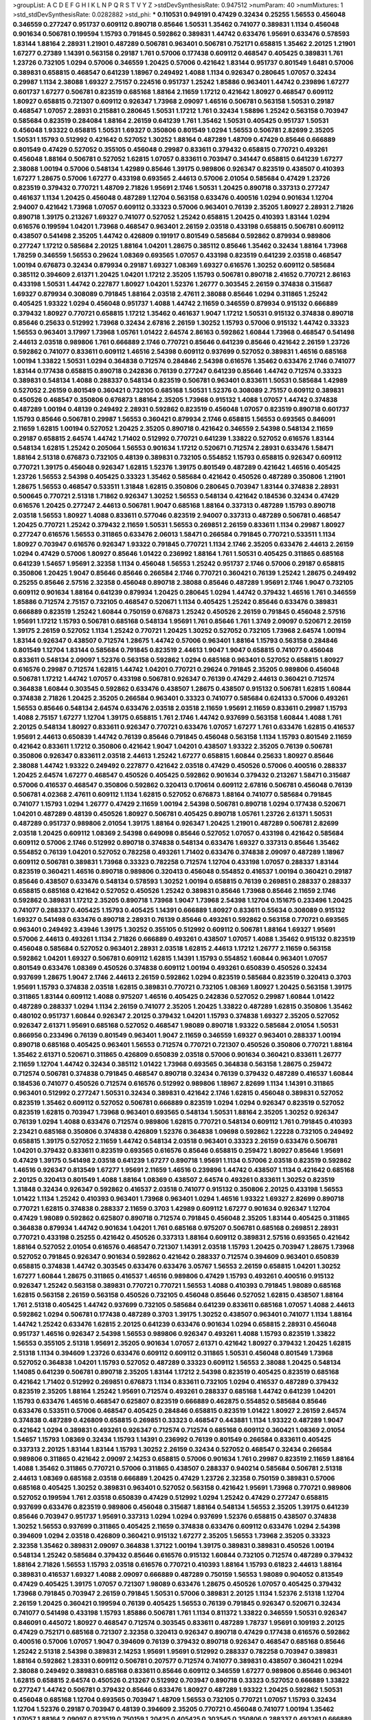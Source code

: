 >groupList:
A C D E F G H I K L
N P Q R S T V Y Z 
>stdDevSynthesisRate:
0.947512 
>numParam:
40
>numMixtures:
1
>std_stdDevSynthesisRate:
0.0282882
>std_phi:
***
0.110531 0.949191 0.47429 0.32434 0.25255 1.56553 0.456048 0.346559 0.277247 0.951737
0.609112 0.890718 0.85646 1.50531 1.35462 0.741077 0.389831 1.1134 0.456048 0.901634
0.506781 0.199594 1.15793 0.791845 0.592862 0.389831 1.44742 0.633476 1.95691 0.633476
0.578593 1.83144 1.88164 2.28931 1.21901 0.487289 0.506781 0.963401 0.506781 0.752171
0.658815 1.35462 2.20125 1.21901 1.67277 0.27389 1.14391 0.563158 0.29187 1.761
0.57006 0.177438 0.609112 0.468547 0.405425 0.389831 1.761 1.23726 0.732105 1.0294
0.57006 0.346559 1.20425 0.57006 0.421642 1.83144 0.951737 0.801549 1.6481 0.57006
0.389831 0.658815 0.468547 0.641239 1.18967 0.249492 1.4088 1.1134 0.926347 0.280645
1.07057 0.32434 0.29987 1.1134 2.38088 1.69327 2.75157 0.224516 0.951737 1.25242
1.85886 0.963401 1.44742 0.239896 1.67277 0.601737 1.67277 0.506781 0.823519 0.685168
1.88164 2.11659 1.17212 0.421642 1.80927 0.468547 0.609112 1.80927 0.658815 0.721307
0.609112 0.926347 1.73968 2.09097 1.46516 0.506781 0.563158 1.50531 0.29187 0.468547
1.07057 2.28931 0.215881 0.280645 1.50531 1.17212 1.761 0.32434 1.58896 1.25242
0.563158 0.703947 0.585684 0.823519 0.284084 1.88164 2.26159 0.641239 1.761 1.35462
1.50531 0.405425 0.951737 1.50531 0.456048 1.93322 0.658815 1.50531 1.69327 0.350806
0.801549 1.0294 1.56553 0.506781 2.82699 2.35205 1.50531 1.15793 0.512992 0.421642
0.527052 1.30252 1.88164 0.487289 1.48709 0.47429 0.85646 0.666889 0.801549 0.47429
0.527052 0.355105 0.456048 0.29987 0.833611 0.379432 0.658815 0.770721 0.493261 0.456048
1.88164 0.506781 0.527052 1.62815 1.07057 0.833611 0.703947 0.341447 0.658815 0.641239
1.67277 2.38088 1.00194 0.57006 0.548134 1.42989 0.85646 1.39175 0.989806 0.926347
0.823519 0.438507 0.410393 1.67277 1.28675 0.57006 1.67277 0.433198 0.693565 2.44613
0.57006 2.01054 0.585684 0.47429 1.23726 0.823519 0.379432 0.770721 1.48709 2.71826
1.95691 2.1746 1.50531 1.20425 0.890718 0.337313 0.277247 0.461637 1.1134 1.20425
0.456048 0.487289 1.12704 0.563158 0.633476 0.400516 1.0294 0.901634 1.12704 2.94007
0.421642 1.73968 1.07057 0.609112 0.33323 0.57006 0.963401 0.76139 2.35205 1.80927
2.28931 2.71826 0.890718 1.39175 0.213267 1.69327 0.741077 0.527052 1.25242 0.658815
1.20425 0.410393 1.83144 1.0294 0.616576 0.199594 1.04201 1.73968 0.468547 0.963401
2.26159 2.03518 0.433198 0.658815 0.506781 0.609112 0.438507 0.541498 2.35205 1.44742
0.426809 0.191917 0.801549 0.585684 0.592862 0.879934 0.989806 0.277247 1.17212 0.585684
2.20125 1.88164 1.04201 1.28675 0.385112 0.85646 1.35462 0.32434 1.88164 1.73968
1.78259 0.346559 1.56553 0.29624 1.08369 0.693565 1.07057 0.433198 0.823519 0.641239
2.03518 0.468547 1.00194 0.676873 0.32434 0.879934 0.29187 1.69327 1.08369 1.69327
0.616576 1.30252 0.609112 0.585684 0.385112 0.394609 2.61371 1.20425 1.04201 1.17212
2.35205 1.15793 0.506781 0.890718 2.41652 0.770721 2.86163 0.433198 1.50531 1.44742
0.227877 1.80927 1.04201 1.52376 1.26777 0.303545 2.26159 0.374838 0.315687 1.69327
0.879934 0.308089 0.791845 1.88164 2.03518 2.47611 2.38088 0.85646 1.0294 0.311865
1.25242 0.405425 1.93322 1.0294 0.456048 0.951737 1.4088 1.44742 2.11659 0.346559
0.879934 0.915132 0.666889 0.379432 1.80927 0.770721 0.658815 1.17212 1.35462 0.461637
1.9047 1.17212 1.50531 0.915132 0.374838 0.890718 0.85646 0.25633 0.512992 1.73968
0.32434 2.67816 2.26159 1.30252 1.15793 0.57006 0.915132 1.44742 0.33323 1.56553
0.963401 3.17997 1.73968 1.05761 1.01422 2.64574 2.86163 0.592862 1.60844 1.73968
0.468547 0.541498 2.44613 2.03518 0.989806 1.761 0.666889 2.1746 0.770721 0.85646
0.641239 0.85646 0.421642 2.26159 1.23726 0.592862 0.741077 0.833611 0.609112 1.46516
2.54398 0.609112 0.937699 0.527052 0.389831 1.46516 0.685168 1.00194 1.33822 1.50531
1.0294 0.364838 0.712574 0.284846 2.54398 0.616576 1.35462 0.633476 2.1746 0.741077
1.83144 0.177438 0.658815 0.890718 0.242836 0.76139 0.277247 0.641239 0.85646 1.44742
0.712574 0.33323 0.389831 0.548134 1.4088 0.288337 0.548134 0.823519 0.506781 0.963401
0.833611 1.50531 0.585684 1.42989 0.527052 2.26159 0.801549 0.360421 0.732105 0.685168
1.50531 1.52376 0.308089 2.75157 0.609112 0.389831 0.450526 0.468547 0.350806 0.676873
1.88164 2.35205 1.73968 0.915132 1.4088 1.07057 1.44742 0.374838 0.487289 1.00194
0.48139 0.249492 2.28931 0.592862 0.823519 0.456048 1.07057 0.823519 0.890718 0.601737
1.15793 0.85646 0.506781 0.29987 1.56553 0.360421 0.879934 2.1746 0.658815 1.56553
0.693565 0.846091 2.11659 1.62815 1.00194 0.527052 1.20425 2.35205 0.890718 0.421642
0.346559 2.54398 0.548134 2.11659 0.29187 0.658815 2.64574 1.44742 1.71402 0.512992
0.770721 0.641239 1.33822 0.527052 0.616576 1.83144 0.548134 1.62815 1.25242 0.205064
1.56553 0.901634 1.17212 0.520671 0.712574 2.28931 0.633476 1.58471 1.88164 2.51318
0.676873 0.732105 0.48139 0.389831 0.732105 0.554852 1.15793 0.658815 0.926347 0.609112
0.770721 1.39175 0.456048 0.926347 1.62815 1.52376 1.39175 0.801549 0.487289 0.421642
1.46516 0.405425 1.23726 1.56553 2.54398 0.405425 0.33323 1.35462 0.585684 0.421642
0.450526 0.487289 0.350806 1.21901 1.28675 1.56553 0.468547 0.533511 1.31848 1.62815
0.350806 0.280645 0.703947 1.83144 0.374838 2.28931 0.500645 0.770721 2.51318 1.71862
0.926347 1.30252 1.56553 0.548134 0.421642 0.184536 0.32434 0.47429 0.616576 1.20425
0.277247 2.44613 0.506781 1.9047 0.685168 1.88164 0.337313 0.487289 1.15793 0.890718
2.03518 1.56553 1.80927 1.4088 0.833611 0.577046 0.823519 2.94007 0.337313 0.487289
0.506781 0.468547 1.20425 0.770721 1.25242 0.379432 2.11659 1.50531 1.56553 0.269851
2.26159 0.833611 1.1134 0.29987 1.80927 0.277247 0.616576 1.56553 0.311865 0.633476
2.06013 1.58471 0.266584 0.791845 0.770721 0.533511 1.1134 1.80927 0.703947 0.616576
0.926347 1.93322 0.791845 0.770721 1.1134 2.1746 2.35205 0.633476 2.44613 2.26159
1.0294 0.47429 0.57006 1.80927 0.85646 1.01422 0.236992 1.88164 1.761 1.50531
0.405425 0.311865 0.685168 0.641239 1.54657 1.95691 2.32358 1.1134 0.456048 1.56553
1.25242 0.951737 2.1746 0.57006 0.29187 0.658815 0.350806 1.20425 1.9047 0.85646
0.85646 0.266584 2.1746 0.770721 0.360421 0.76139 1.25242 1.28675 0.249492 0.25255
0.85646 2.57516 2.32358 0.456048 0.890718 2.38088 0.85646 0.487289 1.95691 2.1746
1.9047 0.732105 0.609112 0.901634 1.88164 0.641239 0.879934 1.20425 0.280645 1.0294
1.44742 0.379432 1.46516 1.761 0.346559 1.85886 0.712574 2.75157 0.732105 0.468547
0.520671 1.1134 0.405425 1.25242 0.85646 0.633476 0.389831 0.666889 0.823519 1.25242
1.60844 0.750159 0.676873 1.25242 0.450526 2.26159 0.791845 0.456048 2.57516 1.95691
1.17212 1.15793 0.506781 0.685168 0.548134 1.95691 1.761 0.85646 1.761 1.3749
2.09097 0.520671 2.26159 1.39175 2.26159 0.527052 1.1134 1.25242 0.770721 1.20425
1.30252 0.527052 0.732105 1.73968 2.64574 1.00194 1.83144 0.926347 0.438507 0.712574
1.28675 1.44742 0.57006 0.963401 1.88164 1.15793 0.563158 0.284846 0.801549 1.12704
1.83144 0.585684 0.791845 0.823519 2.44613 1.9047 1.9047 0.658815 0.741077 0.456048
0.833611 0.548134 2.09097 1.52376 0.563158 0.592862 1.0294 0.685168 0.963401 0.527052
0.658815 1.80927 0.616576 0.29987 0.712574 1.62815 1.44742 1.04201 0.770721 0.29624
0.791845 2.35205 0.989806 0.456048 0.506781 1.17212 1.44742 1.07057 0.433198 0.506781
0.926347 0.76139 0.47429 2.44613 0.360421 0.712574 0.364838 1.60844 0.303545 0.592862
0.633476 0.438507 1.28675 0.438507 0.915132 0.506781 1.62815 1.60844 0.374838 2.71826
1.20425 2.35205 0.266584 0.963401 0.33323 0.741077 0.585684 0.624133 0.57006 0.493261
1.56553 0.85646 0.548134 2.64574 0.633476 2.03518 2.03518 2.11659 1.95691 2.11659
0.833611 0.29987 1.15793 1.4088 2.75157 1.67277 1.12704 1.39175 0.658815 1.761
2.1746 1.44742 0.937699 0.563158 1.60844 1.4088 1.761 2.20125 0.548134 1.80927
0.833611 0.926347 0.770721 0.633476 1.07057 1.67277 1.761 0.633476 1.62815 0.416537
1.95691 2.44613 0.650839 1.44742 0.76139 0.85646 0.791845 0.456048 0.563158 1.1134
1.15793 0.801549 2.11659 0.421642 0.833611 1.17212 0.350806 0.421642 1.9047 1.04201
0.438507 1.93322 2.35205 0.76139 0.506781 0.350806 0.926347 0.833611 2.03518 2.44613
1.25242 1.67277 0.658815 1.60844 0.25633 1.80927 0.85646 2.38088 1.44742 1.93322
0.249492 0.227877 0.421642 2.03518 0.47429 0.450526 0.57006 0.400516 0.288337 1.20425
2.64574 1.67277 0.468547 0.450526 0.405425 0.592862 0.901634 0.379432 0.213267 1.58471
0.315687 0.57006 0.416537 0.468547 0.350806 0.592862 0.320413 0.170614 0.609112 2.67816
0.506781 0.456048 0.76139 0.506781 4.02368 2.47611 0.609112 1.1134 1.62815 0.527052
0.676873 1.88164 0.741077 0.585684 0.791845 0.741077 1.15793 1.0294 1.26777 0.47429
2.11659 1.00194 2.54398 0.506781 0.890718 1.0294 0.177438 0.520671 1.04201 0.487289
0.48139 0.450526 1.80927 0.506781 0.405425 0.890718 1.05761 1.23726 2.61371 1.50531
0.487289 0.951737 0.989806 2.01054 1.39175 1.88164 0.926347 1.20425 1.21901 0.487289
0.506781 2.82699 2.03518 1.20425 0.609112 1.08369 2.54398 0.649098 0.85646 0.527052
1.07057 0.433198 0.421642 0.585684 0.609112 0.57006 2.1746 0.512992 0.890718 0.374838
0.548134 0.633476 1.69327 0.337313 0.85646 1.35462 0.554852 0.76139 1.04201 0.527052
0.782258 0.493261 1.71402 0.633476 0.374838 2.09097 0.487289 1.18967 0.609112 0.506781
0.389831 1.73968 0.33323 0.782258 0.712574 1.12704 0.433198 1.07057 0.288337 1.83144
0.823519 0.360421 1.46516 0.890718 0.989806 0.320413 0.456048 0.554852 0.416537 1.00194
0.360421 0.29187 0.85646 0.438507 0.633476 0.548134 0.578593 1.30252 1.00194 0.658815
0.76139 0.269851 0.288337 0.288337 0.658815 0.685168 0.421642 0.527052 0.450526 1.25242
0.389831 0.85646 1.73968 0.85646 2.11659 2.1746 0.592862 0.389831 1.17212 2.35205
0.890718 1.73968 1.9047 1.73968 2.54398 1.12704 0.151675 0.233496 1.20425 0.741077
0.288337 0.405425 1.15793 0.405425 1.14391 0.666889 1.80927 0.833611 0.55634 0.308089
0.915132 1.69327 0.541498 0.633476 0.890718 2.28931 0.76139 0.85646 0.493261 0.592862
0.563158 0.770721 0.693565 0.963401 0.249492 3.43946 1.39175 1.30252 0.355105 0.512992
0.609112 0.506781 1.88164 1.69327 1.95691 0.57006 2.44613 0.493261 1.1134 2.71826
0.666889 0.493261 0.438507 1.07057 1.4088 1.35462 0.915132 0.823519 0.456048 0.585684
0.527052 0.963401 2.28931 2.03518 1.62815 2.44613 1.17212 1.26777 2.11659 0.563158
0.592862 1.04201 1.69327 0.506781 0.609112 1.62815 1.14391 1.15793 0.554852 1.60844
0.963401 1.07057 0.801549 0.633476 1.08369 0.450526 0.374838 0.609112 1.00194 0.493261
0.650839 0.450526 0.32434 0.937699 1.28675 1.9047 2.1746 2.44613 2.26159 0.592862
1.0294 0.823519 0.585684 0.823519 0.320413 0.3703 1.95691 1.15793 0.374838 2.03518
1.62815 0.389831 0.770721 0.732105 1.08369 1.80927 1.20425 0.563158 1.39175 0.311865
1.83144 0.609112 1.4088 0.975207 1.46516 0.405425 0.242836 0.527052 0.29987 1.60844
1.01422 0.487289 0.288337 1.0294 1.1134 2.26159 0.741077 2.35205 1.20425 1.33822
0.487289 1.62815 0.350806 1.35462 0.480102 0.951737 1.60844 0.926347 2.20125 0.379432
1.04201 1.15793 0.374838 1.69327 2.35205 0.527052 0.926347 2.61371 1.95691 0.685168
0.527052 0.468547 1.98089 0.890718 1.93322 0.585684 2.01054 1.50531 0.866956 0.233496
0.76139 0.801549 0.963401 1.9047 2.11659 0.346559 1.69327 0.963401 0.288337 1.00194
0.890718 0.685168 0.405425 0.963401 1.56553 0.712574 0.770721 0.721307 0.450526 0.350806
0.770721 1.88164 1.35462 2.61371 0.520671 0.311865 0.426809 0.650839 2.03518 0.57006
0.901634 0.360421 0.833611 1.26777 2.11659 1.12704 1.44742 0.32434 0.385112 1.01422
1.73968 0.693565 0.364838 0.563158 1.28675 0.259472 0.712574 0.506781 0.374838 0.791845
0.468547 0.890718 0.32434 0.76139 0.379432 0.487289 0.416537 1.60844 0.184536 0.741077
0.450526 0.712574 0.616576 0.512992 0.989806 1.18967 2.82699 1.1134 1.14391 0.311865
0.963401 0.512992 0.277247 1.50531 0.32434 0.389831 0.421642 2.1746 1.62815 0.456048
0.389831 0.527052 0.823519 1.35462 0.609112 0.527052 0.506781 0.666889 0.823519 1.0294
1.0294 0.926347 0.823519 0.527052 0.823519 1.62815 0.703947 1.73968 0.963401 0.693565
0.548134 1.50531 1.88164 2.35205 1.30252 0.926347 0.76139 1.0294 1.4088 0.633476
0.712574 0.989806 1.62815 0.770721 0.548134 0.609112 1.761 0.791845 0.410393 2.23421
0.685168 0.350806 0.374838 0.426809 1.52376 0.364838 1.09698 0.592862 1.22228 0.732105
0.249492 0.658815 1.39175 0.527052 2.11659 1.44742 0.548134 2.03518 0.963401 0.33323
2.26159 0.633476 0.506781 1.04201 0.379432 0.833611 0.823519 0.693565 0.616576 0.85646
0.658815 0.259472 1.80927 0.85646 1.95691 0.47429 1.39175 0.541498 2.03518 0.641239
1.67277 0.890718 1.95691 1.1134 0.57006 2.03518 0.823519 0.592862 1.46516 0.926347
0.813549 1.67277 1.95691 2.11659 1.46516 0.239896 1.44742 0.438507 1.1134 0.421642
0.685168 2.20125 0.320413 0.801549 1.4088 1.88164 1.08369 0.438507 2.64574 0.493261
0.833611 1.30252 0.823519 1.31848 0.32434 0.926347 0.592862 0.416537 2.03518 0.741077
0.915132 0.350806 2.20125 0.433198 1.56553 1.01422 1.1134 1.25242 0.410393 0.963401
1.73968 0.963401 1.0294 1.46516 1.93322 1.69327 2.82699 0.890718 0.770721 1.62815
0.374838 0.288337 2.11659 0.3703 1.42989 0.609112 1.67277 0.901634 0.926347 1.12704
0.47429 1.98089 0.592862 0.625807 0.890718 0.712574 0.791845 0.456048 2.35205 1.83144
0.405425 0.311865 0.364838 0.879934 1.44742 0.901634 1.04201 1.761 0.685168 0.975207
0.506781 0.685168 0.269851 2.28931 0.770721 0.433198 0.25255 0.421642 0.450526 0.337313
1.88164 0.609112 0.389831 2.57516 0.693565 0.421642 1.88164 0.527052 2.01054 0.616576
0.468547 0.721307 1.14391 2.03518 1.15793 1.20425 0.703947 1.28675 1.73968 0.527052
0.791845 0.926347 0.901634 0.592862 0.421642 0.288337 0.712574 0.394609 0.963401 0.650839
0.658815 0.374838 1.44742 0.303545 0.633476 0.633476 3.05767 1.56553 2.26159 0.658815
1.04201 1.30252 1.67277 1.60844 1.28675 0.311865 0.416537 1.46516 0.989806 0.47429
1.15793 0.493261 0.400516 0.915132 0.926347 1.25242 0.563158 0.389831 0.770721 0.770721
1.56553 1.4088 0.410393 0.791845 1.98089 0.685168 1.62815 0.563158 2.26159 0.563158
0.450526 0.732105 0.456048 0.85646 0.527052 1.62815 0.438507 1.88164 1.761 2.51318
0.405425 1.44742 0.937699 0.732105 0.585684 0.641239 0.833611 0.685168 1.07057 1.4088
2.44613 0.592862 1.0294 0.506781 0.177438 0.487289 0.3703 1.39175 1.30252 0.438507
0.963401 0.741077 1.1134 1.88164 1.44742 1.25242 0.633476 1.62815 2.20125 0.641239
0.633476 0.901634 1.0294 0.658815 2.28931 0.456048 0.951737 1.46516 0.926347 2.54398
1.56553 0.989806 0.926347 0.493261 1.4088 1.15793 0.823519 1.33822 1.56553 0.355105
2.51318 1.95691 2.35205 0.901634 1.07057 2.61371 0.421642 1.80927 0.379432 1.20425
1.62815 2.51318 1.1134 0.394609 1.23726 0.633476 0.609112 0.609112 0.311865 1.50531
0.456048 0.801549 1.73968 0.527052 0.364838 1.04201 1.15793 0.527052 0.487289 0.33323
0.609112 1.56553 2.38088 1.20425 0.548134 1.14085 0.641239 0.506781 0.890718 2.35205
1.83144 1.17212 2.54398 0.823519 0.405425 0.823519 0.685168 0.421642 1.71402 0.512992
0.269851 0.676873 1.1134 0.833611 0.732105 1.0294 0.416537 0.487289 0.379432 0.823519
2.35205 1.88164 1.25242 1.95691 0.712574 0.493261 0.288337 0.685168 1.44742 0.641239
1.04201 1.15793 0.633476 1.46516 0.468547 0.625807 0.823519 0.666889 0.462875 0.554852
0.585684 0.85646 0.633476 0.533511 0.57006 0.468547 0.405425 0.284846 0.658815 0.823519
1.01422 1.80927 2.26159 2.64574 0.374838 0.487289 0.426809 0.658815 0.269851 0.33323
0.468547 0.443881 1.1134 1.93322 0.487289 1.9047 0.421642 1.0294 0.389831 0.493261
0.926347 0.712574 0.712574 0.685168 0.609112 0.360421 1.08369 2.01054 1.54657 1.15793
1.08369 0.32434 1.15793 1.14391 0.236992 0.76139 0.801549 0.266584 0.833611 0.405425
0.337313 2.20125 1.83144 1.83144 1.15793 1.30252 2.26159 0.32434 0.527052 0.468547
0.32434 0.266584 0.989806 0.311865 0.421642 2.09097 2.14253 0.658815 0.57006 0.901634
1.761 0.29987 0.823519 2.11659 1.88164 1.4088 1.35462 0.311865 0.770721 0.57006
0.311865 0.438507 0.288337 0.940214 0.585684 0.506781 2.51318 2.44613 1.08369 0.685168
2.03518 0.666889 1.20425 0.47429 1.23726 2.32358 0.750159 0.389831 0.57006 0.685168
0.405425 1.30252 0.389831 0.963401 0.527052 0.563158 0.421642 1.95691 1.73968 0.770721
0.989806 0.527052 0.199594 1.761 2.03518 0.650839 0.47429 0.512992 1.0294 1.25242
0.47429 0.277247 0.658815 0.937699 0.633476 0.823519 0.989806 0.456048 0.315687 1.88164
0.548134 1.56553 2.35205 1.39175 0.641239 0.85646 0.703947 0.951737 1.95691 0.337313
1.0294 1.0294 0.937699 1.52376 0.658815 0.438507 0.374838 1.30252 1.56553 0.937699
0.311865 0.405425 2.11659 0.374838 0.633476 0.609112 0.633476 1.0294 2.54398 0.394609
1.0294 2.03518 0.426809 0.360421 0.915132 1.67277 2.35205 1.56553 1.73968 2.35205
0.33323 2.32358 1.35462 0.389831 2.09097 0.364838 1.37122 1.00194 1.39175 0.389831
0.389831 0.450526 1.00194 0.548134 1.25242 0.585684 0.379432 0.85646 0.616576 0.915132
1.60844 0.732105 0.712574 0.487289 0.379432 1.88164 2.71826 1.56553 1.15793 2.03518
0.616576 0.770721 0.410393 1.88164 1.15793 0.61823 2.44613 1.88164 0.389831 0.416537
1.69327 1.4088 2.09097 0.666889 0.487289 0.750159 1.56553 1.98089 0.904052 0.813549
0.47429 0.405425 1.39175 1.07057 0.721307 1.98089 0.633476 1.28675 0.450526 1.07057
0.405425 0.379432 1.73968 0.791845 0.703947 2.26159 0.791845 1.50531 0.57006 0.389831
2.20125 1.1134 1.52376 2.51318 1.12704 2.26159 1.20425 0.360421 0.199594 0.76139
0.405425 1.56553 0.76139 0.791845 0.926347 0.520671 0.32434 0.741077 0.541498 0.433198
1.15793 1.85886 0.506781 1.761 1.1134 0.811372 1.33822 0.346559 1.50531 0.926347
0.846091 0.445072 1.80927 0.468547 0.712574 0.303545 0.833611 0.487289 1.78737 1.95691
0.109193 2.20125 0.47429 0.752171 0.685168 0.721307 2.32358 0.320413 0.926347 0.890718
0.47429 0.177438 0.616576 0.592862 0.400516 0.57006 1.07057 1.9047 0.394609 0.76139
0.379432 0.890718 0.926347 0.468547 0.685168 0.85646 1.25242 2.51318 2.54398 0.389831
2.14253 1.95691 1.95691 0.512992 0.288337 0.782258 0.703947 0.389831 1.88164 0.592862
1.28331 0.609112 0.506781 0.207577 0.712574 0.741077 0.389831 0.438507 0.360421 1.0294
2.38088 0.249492 0.389831 0.685168 0.833611 0.85646 0.609112 0.346559 1.67277 0.989806
0.85646 0.963401 1.62815 0.658815 2.64574 0.450526 0.213267 0.512992 0.703947 0.890718
0.33323 0.527052 0.666889 1.33822 0.277247 1.44742 0.506781 0.379432 0.85646 0.633476
1.80927 0.487289 1.93322 1.20425 0.592862 1.50531 0.456048 0.685168 1.12704 0.693565
0.703947 1.48709 1.56553 0.732105 0.770721 1.07057 1.15793 0.32434 1.12704 1.52376
0.29187 0.703947 0.48139 0.394609 2.35205 0.770721 0.456048 0.741077 1.00194 1.35462
1.07057 1.88164 2.09097 0.823519 0.750159 1.20425 0.405425 0.303545 0.350806 0.288337
0.493261 0.666889 0.541498 0.741077 0.512992 2.03518 1.48709 0.625807 0.563158 0.468547
0.450526 1.20425 2.20125 0.926347 0.456048 1.30252 1.48709 2.35205 1.88164 0.389831
1.35462 1.67277 0.801549 0.394609 0.500645 0.563158 0.741077 0.487289 0.76139 0.963401
0.823519 1.1134 1.0294 0.29987 1.15793 0.732105 0.866956 1.07057 1.35462 0.703947
0.468547 0.833611 1.1134 2.28931 2.35205 0.456048 1.83144 0.433198 1.50531 2.38088
2.44613 0.963401 0.592862 1.17212 0.915132 2.78529 0.963401 0.676873 0.527052 0.712574
0.901634 0.29987 1.07057 0.197177 1.30252 0.374838 1.39175 0.866956 0.616576 0.311865
0.633476 0.833611 0.443881 0.389831 0.926347 1.00194 0.951737 0.450526 0.421642 0.328315
1.00194 0.741077 1.30252 0.915132 0.215881 0.364838 1.67277 0.801549 0.866956 0.616576
0.533511 0.487289 1.30252 0.585684 1.50531 0.823519 0.269851 0.374838 1.07057 0.85646
1.1134 0.311865 0.548134 0.493261 0.823519 0.468547 0.712574 1.17212 0.609112 0.712574
0.548134 0.213267 1.56553 0.585684 0.548134 0.85646 1.52376 1.1134 0.421642 1.25242
2.14253 0.666889 0.421642 0.563158 0.328315 0.770721 0.468547 0.76139 1.35462 1.25242
1.54657 1.07057 2.28931 0.890718 0.741077 0.85646 1.83144 1.00194 0.823519 0.506781
0.499306 0.801549 2.38088 0.791845 0.259472 0.487289 1.0294 2.03518 0.32434 2.38088
0.712574 0.658815 0.76139 0.548134 2.03518 0.703947 1.62815 0.85646 1.48709 0.926347
1.07057 0.379432 0.506781 0.601737 2.64574 0.901634 2.64574 1.67277 0.548134 1.95691
1.1134 0.520671 1.00194 1.04201 2.54398 0.360421 1.48709 0.33323 2.35205 0.741077
0.866956 1.30252 1.17212 0.712574 0.712574 0.963401 0.493261 0.421642 2.64574 0.901634
0.461637 2.26159 0.374838 2.44613 0.791845 0.963401 2.54398 0.685168 0.230669 0.487289
0.592862 1.08369 0.926347 0.650839 0.823519 1.00194 1.98089 1.88164 1.48709 1.73968
1.78737 2.03518 1.37122 2.1746 2.28931 2.03518 2.86163 1.95691 2.71826 0.320413
0.732105 0.85646 0.741077 0.563158 0.833611 0.506781 0.641239 1.14391 0.770721 0.284846
0.213267 0.311865 0.633476 0.438507 2.01054 0.712574 0.29987 0.33323 0.416537 1.28675
1.69327 0.592862 1.30252 2.03518 1.1134 0.76139 1.6481 0.658815 1.18967 0.585684
1.80927 0.288337 0.527052 2.61371 2.57516 2.75157 0.230669 0.374838 0.741077 0.633476
0.548134 0.346559 0.389831 0.320413 1.44742 0.346559 1.44742 1.67277 1.30252 1.00194
0.374838 0.926347 1.50531 0.337313 0.977823 0.400516 0.506781 0.277247 0.658815 0.609112
0.85646 1.20425 0.915132 0.410393 0.346559 0.364838 0.405425 1.15793 0.456048 0.741077
0.462875 0.47429 0.541498 1.73968 1.1134 0.823519 1.56553 0.650839 0.246472 0.641239
2.47611 0.890718 1.93322 0.585684 0.846091 0.801549 1.15793 0.823519 1.95691 1.95691
1.62815 1.78259 1.00194 1.88164 0.616576 1.62815 1.44742 0.385112 0.712574 0.833611
0.770721 1.761 1.12704 1.01694 0.703947 2.64574 1.80927 2.44613 0.585684 0.703947
0.563158 0.389831 0.468547 1.54244 2.44613 1.69327 1.761 0.712574 1.83144 0.438507
0.963401 1.35462 0.456048 1.33822 1.35462 0.585684 0.230669 1.00194 0.770721 0.585684
1.33822 1.761 2.11659 0.641239 0.633476 2.54398 0.487289 2.01054 2.26159 0.703947
1.01422 0.541498 0.76139 1.30252 0.741077 2.35205 0.364838 0.400516 0.866956 1.95691
0.585684 0.823519 1.20425 0.616576 0.633476 2.11659 1.1134 2.68535 0.650839 1.761
0.879934 0.47429 2.35205 1.60844 0.29987 1.39175 0.433198 0.346559 1.1134 0.548134
1.44742 2.01054 0.533511 0.468547 1.15793 0.389831 0.890718 0.833611 0.85646 0.791845
0.262652 0.29187 0.438507 1.67277 1.07057 1.20425 0.915132 0.989806 0.308089 0.48139
0.280645 1.30252 0.548134 1.39175 0.438507 1.62815 0.676873 0.770721 0.374838 0.280645
1.18967 0.791845 0.266584 0.512992 0.32434 0.633476 0.890718 1.23726 1.35462 0.512992
0.85646 0.548134 1.28675 1.80927 0.890718 0.506781 1.50531 0.890718 1.00194 0.616576
1.73968 1.88164 1.08369 0.438507 0.633476 0.666889 1.9047 0.487289 1.44742 2.32358
0.601737 1.07057 1.12704 0.32434 1.35462 1.88164 0.438507 0.29187 1.80927 1.15793
0.85646 1.60844 1.20425 1.23726 0.770721 1.46516 2.26159 0.791845 1.00194 2.61371
0.266584 1.50531 2.26159 1.25242 0.658815 0.421642 0.666889 1.28675 0.468547 0.32434
0.926347 0.616576 1.15793 1.60844 0.57006 0.199594 0.487289 0.350806 0.791845 0.926347
0.487289 0.506781 0.269851 0.527052 0.658815 0.633476 0.263356 1.85886 0.592862 0.658815
0.741077 0.533511 1.69327 0.741077 0.563158 0.389831 0.379432 1.56553 0.989806 0.32434
0.685168 0.721307 0.641239 0.770721 0.438507 0.433198 2.1746 1.58471 0.512992 1.12704
1.46516 0.548134 0.685168 2.26159 0.438507 0.592862 0.48139 1.62815 1.20425 0.76139
0.890718 1.85886 0.823519 0.592862 0.487289 1.4088 0.890718 0.360421 0.29187 0.29187
1.35462 0.341447 2.35205 0.487289 1.67277 0.47429 0.801549 1.98089 1.62815 0.487289
0.548134 0.609112 3.05767 0.47429 2.44613 1.761 0.741077 1.73968 0.563158 1.98089
0.685168 2.54398 2.35205 1.25242 0.609112 0.400516 0.337313 1.08369 1.09992 0.468547
0.405425 1.761 0.693565 1.08369 0.658815 2.11659 0.269851 0.438507 0.890718 0.616576
0.57006 0.533511 0.693565 1.33822 1.67277 1.35462 0.360421 0.468547 1.9047 1.95691
0.85646 0.890718 0.609112 0.76139 0.801549 0.915132 2.28931 1.0294 0.320413 0.421642
0.833611 0.548134 0.833611 2.1746 3.14148 1.88164 1.80927 2.03518 2.35205 1.95691
1.67277 2.35205 1.20425 2.03518 1.69327 0.963401 2.47611 0.443881 1.88164 2.03518
2.09097 1.62815 0.25255 0.741077 2.35205 2.28931 0.57006 0.379432 0.29987 1.25242
0.405425 1.95691 1.12704 1.50531 1.15793 1.00194 0.215881 0.890718 1.15793 0.963401
2.09097 0.57006 0.191917 0.791845 1.92804 0.741077 1.46516 0.47429 0.364838 2.41652
1.4088 0.548134 0.527052 0.616576 1.0294 0.85646 0.527052 1.58471 0.703947 0.890718
0.658815 0.191917 1.83144 0.389831 0.269851 0.350806 1.73968 0.685168 1.78259 0.374838
1.15793 1.95691 0.703947 0.703947 0.506781 1.50531 1.12704 0.890718 1.30252 1.60844
2.06013 2.54398 0.712574 0.493261 0.901634 0.389831 0.57006 0.280645 0.360421 0.506781
1.30252 2.26159 1.25242 1.30252 0.926347 1.08369 1.44742 0.527052 0.468547 1.15793
0.666889 0.227877 0.585684 1.9047 1.44742 1.69327 2.64574 0.791845 0.57006 0.421642
1.52376 0.712574 1.15793 2.03518 2.35205 2.1746 1.4088 2.11659 1.46516 0.400516
1.1134 1.50531 1.69327 1.35462 1.98089 2.11659 2.26159 1.50531 0.741077 0.230669
0.641239 1.62815 1.33822 0.259472 0.233496 0.85646 0.346559 0.823519 0.833611 1.25242
2.14828 2.38088 0.548134 2.35205 0.47429 0.29187 0.801549 0.239896 0.585684 1.88164
0.456048 0.801549 0.360421 0.823519 0.609112 0.512992 0.548134 0.712574 0.85646 0.685168
0.624133 0.284846 2.14253 0.732105 0.379432 0.963401 0.57006 0.890718 2.03518 0.658815
0.732105 0.791845 0.269851 0.360421 0.658815 0.259472 0.506781 0.315687 1.26777 0.813549
0.685168 0.57006 2.1746 1.25242 0.341447 0.666889 0.712574 0.57006 1.44742 0.468547
1.80927 0.410393 0.350806 1.25242 2.44613 0.487289 0.685168 0.609112 1.15793 0.833611
0.616576 0.616576 1.54657 1.08369 0.493261 0.527052 0.512992 1.23726 0.658815 1.88164
0.527052 0.791845 1.08369 1.25242 1.25242 1.08369 0.29187 0.989806 1.50531 1.95691
0.901634 1.15793 0.346559 0.85646 0.533511 0.337313 0.512992 0.303545 0.685168 0.47429
0.879934 0.239896 0.963401 1.20425 1.07057 0.47429 0.341447 0.230669 1.25242 2.28931
0.450526 0.926347 0.346559 1.12704 0.989806 0.450526 0.512992 1.62815 0.405425 1.28675
1.07057 1.1134 0.445072 0.487289 0.926347 1.0294 0.410393 1.9047 1.88164 1.71402
1.18967 0.47429 1.33822 0.350806 1.18967 2.20125 1.0294 2.03518 1.69327 1.95691
0.438507 1.1134 0.732105 0.32434 1.88164 1.80927 0.32434 0.468547 1.4088 0.421642
0.989806 0.770721 1.07057 0.741077 0.541498 1.60844 1.4088 0.456048 0.823519 0.890718
2.26159 1.73968 2.61371 2.20125 1.44742 2.35205 0.76139 2.47611 0.541498 1.15793
0.592862 1.20425 0.641239 2.71826 0.57006 0.520671 1.00194 0.609112 0.563158 1.15793
0.277247 0.963401 1.30252 0.846091 0.269851 0.374838 0.280645 1.73968 1.50531 1.20425
1.1134 0.456048 0.666889 0.703947 0.676873 0.468547 1.20425 1.62815 0.548134 0.585684
0.47429 0.416537 0.712574 3.05767 1.52376 0.512992 1.30252 0.685168 0.389831 0.609112
0.548134 0.703947 0.685168 0.676873 0.57006 0.76139 0.801549 0.721307 0.554852 0.277247
1.761 1.0294 1.12704 0.951737 0.512992 0.609112 0.450526 0.527052 0.658815 1.4088
0.506781 0.712574 0.360421 2.03518 1.20425 0.346559 0.801549 0.85646 0.266584 1.05478
0.658815 1.54657 0.288337 0.456048 1.20425 0.926347 2.06013 0.963401 0.693565 1.80927
0.563158 0.47429 1.20425 0.703947 0.633476 0.741077 0.563158 0.493261 0.506781 2.20125
2.11659 1.83144 0.433198 0.374838 0.741077 0.385112 0.221798 1.93322 0.732105 0.506781
1.30252 0.685168 0.609112 2.35205 1.4088 0.658815 1.18967 0.741077 1.52376 0.963401
1.56553 0.585684 0.360421 2.75157 0.394609 0.385112 1.35462 1.98089 0.616576 1.00194
1.25242 1.17212 0.712574 1.1134 0.915132 1.50531 0.364838 0.712574 0.915132 1.69327
0.487289 0.712574 1.44742 0.732105 0.374838 0.33323 0.416537 0.890718 0.374838 0.227877
1.12704 0.346559 0.625807 0.450526 0.337313 2.03518 1.12704 1.12704 1.80927 0.554852
0.506781 0.85646 2.35205 0.650839 1.20425 1.1134 0.770721 1.50531 1.46516 0.801549
1.80927 0.833611 0.732105 0.801549 1.80927 0.328315 0.433198 0.592862 0.405425 0.360421
0.506781 0.750159 0.421642 0.57006 0.341447 1.17212 2.11659 0.76139 0.405425 1.761
1.30252 1.30252 2.20125 2.54398 2.03518 0.963401 0.25633 1.20425 0.685168 0.337313
0.989806 1.0294 1.62815 0.951737 1.35462 0.405425 1.761 2.28931 0.421642 0.866956
2.1746 0.585684 1.52376 0.633476 1.20425 0.57006 0.592862 2.11659 0.741077 0.890718
1.08369 0.506781 1.98089 1.52376 0.85646 0.926347 1.20425 1.28675 2.38088 0.468547
0.438507 1.88164 0.685168 0.360421 0.29187 0.456048 1.95691 1.08369 1.15793 0.770721
1.56553 0.269851 0.32434 0.405425 1.48709 1.00194 0.319556 0.585684 0.641239 1.1134
0.963401 0.269851 1.25242 0.666889 0.506781 0.685168 0.421642 0.468547 0.400516 0.585684
0.633476 0.563158 0.520671 2.20125 1.1134 0.721307 0.269851 0.389831 1.39175 1.44742
1.56553 0.554852 2.01054 2.61371 0.29987 2.03518 1.1134 0.364838 1.1134 0.666889
0.47429 0.658815 0.641239 0.633476 0.76139 0.315687 0.506781 0.450526 0.926347 0.890718
1.15793 0.311865 0.676873 2.51318 0.177438 0.520671 0.890718 0.616576 0.592862 1.15793
2.82699 0.76139 0.890718 0.506781 0.685168 1.08369 0.311865 0.389831 0.926347 0.350806
0.239896 0.374838 1.01694 0.741077 1.04201 0.541498 0.548134 0.456048 0.616576 1.07057
2.54398 0.926347 0.685168 0.833611 0.239896 0.32434 1.04201 0.337313 1.80927 0.901634
0.186797 0.890718 0.57006 0.416537 2.35205 1.50531 0.337313 0.823519 0.47429 0.410393
2.26159 2.09097 2.94007 1.39175 0.337313 1.0294 0.592862 2.94007 1.93322 1.58471
0.926347 1.4088 0.975207 1.95691 1.30252 1.28675 0.57006 0.350806 0.374838 0.389831
0.389831 0.963401 1.25242 1.62815 0.554852 1.761 2.03518 1.00194 0.320413 0.280645
0.288337 1.25242 2.03518 0.487289 1.52376 0.633476 0.741077 1.04201 1.80927 1.73968
1.28675 1.69327 2.1746 1.67277 1.50531 0.609112 2.26159 0.303545 0.732105 0.527052
0.47429 0.963401 0.811372 0.506781 1.761 2.82699 0.666889 0.890718 0.47429 0.741077
0.360421 0.951737 0.427954 0.750159 0.791845 0.975207 0.456048 1.07057 0.989806 1.39175
0.32434 0.541498 2.26159 0.685168 1.0294 1.35462 1.95691 1.0294 2.44613 0.126193
0.712574 0.487289 1.69327 0.633476 0.76139 1.00194 1.00194 1.1134 0.975207 0.421642
0.269851 0.616576 0.410393 1.56553 1.98089 2.71826 1.12704 1.50531 0.989806 2.03518
0.47429 1.15793 1.98089 1.30252 0.341447 0.456048 0.239896 0.76139 0.520671 1.07057
2.11659 2.09097 0.506781 0.541498 2.03518 0.554852 0.833611 1.35462 1.9047 0.601737
0.823519 0.450526 0.585684 1.54657 1.95691 0.266584 0.633476 1.67277 0.823519 0.364838
0.29187 0.585684 0.33323 1.30252 0.879934 1.39175 1.88164 0.989806 1.761 0.585684
0.989806 0.57006 0.989806 1.21901 0.85646 1.20425 1.1134 1.50531 0.592862 0.303545
0.450526 0.527052 0.233496 0.791845 0.712574 2.20125 1.39175 0.963401 0.541498 1.58471
0.601737 0.527052 1.25242 0.989806 0.592862 0.770721 1.35462 0.633476 0.364838 1.35462
1.62815 1.1134 0.197177 0.506781 1.88164 1.00194 0.879934 1.69327 1.44742 2.1746
0.732105 1.9047 1.78737 0.989806 2.35205 0.389831 0.76139 0.951737 1.56553 0.685168
0.527052 1.50531 0.963401 0.394609 0.616576 1.73968 1.60844 2.26159 1.00194 1.25242
0.320413 0.937699 1.30252 1.73968 1.26777 1.35462 0.527052 0.288337 0.823519 0.320413
0.493261 2.11659 1.58471 0.29187 1.67277 1.26777 1.60844 0.712574 1.83144 0.410393
1.30252 0.405425 2.28931 1.1134 0.989806 0.732105 1.58471 0.85646 1.73968 0.823519
0.364838 0.506781 0.337313 0.350806 0.963401 0.199594 0.239896 1.46516 0.685168 0.85646
0.389831 0.405425 0.506781 0.450526 0.262652 0.3703 1.25242 0.233496 1.30252 0.337313
0.421642 0.770721 1.46516 0.963401 0.311865 0.520671 0.438507 0.346559 1.56553 0.468547
0.533511 2.20125 0.32434 1.67277 0.337313 0.76139 0.520671 0.732105 1.33822 0.364838
0.468547 0.374838 0.177438 0.341447 1.69327 2.11659 1.44742 1.46516 1.62815 2.94007
1.33822 2.01054 1.25242 2.26159 0.658815 1.88164 1.15793 1.60844 1.39175 0.277247
1.15793 1.42989 0.374838 0.320413 0.801549 1.95691 0.57006 1.35462 0.592862 0.527052
0.951737 0.85646 0.468547 0.666889 0.421642 1.15793 0.242836 0.926347 0.901634 0.963401
0.379432 0.512992 0.410393 0.963401 1.28675 1.52376 1.44742 0.641239 1.09992 1.08369
0.85646 0.269851 2.28931 2.54398 2.38088 0.288337 0.394609 0.249492 0.506781 0.85646
0.29987 0.563158 1.95691 0.926347 0.506781 1.80927 2.20125 0.29987 1.05761 1.48709
0.975207 0.791845 0.320413 0.85646 0.548134 0.177438 0.320413 1.88164 0.915132 0.443881
0.890718 0.266584 1.69327 0.926347 1.69327 1.20425 0.685168 1.62815 0.405425 1.00194
0.592862 0.468547 1.761 0.389831 0.32434 0.963401 1.14391 1.39175 1.25242 1.15793
0.512992 0.633476 0.76139 0.823519 0.462875 0.712574 0.712574 0.374838 1.1134 1.23726
0.548134 1.04201 0.76139 1.69327 0.801549 0.791845 0.527052 0.685168 0.394609 0.242836
0.57006 1.761 0.438507 0.389831 1.4088 0.468547 0.741077 1.0294 1.00194 3.30717
1.95691 2.71826 0.207577 0.585684 0.791845 1.62815 0.438507 1.88164 1.17212 0.29987
0.487289 0.633476 0.405425 2.51318 1.44742 0.741077 0.468547 1.15793 1.30252 1.37122
0.833611 1.35462 0.658815 0.33323 0.85646 1.44742 1.35462 1.1134 0.926347 1.88164
0.703947 1.25242 0.421642 1.44742 2.06013 0.450526 0.191917 0.548134 0.364838 0.487289
1.93322 0.308089 0.926347 0.703947 0.506781 1.00194 0.506781 0.405425 0.937699 0.360421
0.374838 0.890718 1.09992 0.732105 2.41652 0.527052 0.926347 1.20425 0.389831 0.801549
1.88164 2.54398 0.364838 0.438507 0.303545 2.71826 0.592862 0.421642 0.801549 0.548134
0.770721 0.47429 2.44613 1.04201 0.32434 1.761 2.44613 2.20125 0.658815 0.487289
0.833611 0.577046 0.712574 2.86163 0.85646 2.1746 1.67277 1.25242 0.685168 1.35462
1.33822 0.963401 0.633476 2.01054 1.04201 0.592862 0.732105 1.80927 0.791845 1.1134
0.989806 2.20125 2.26159 0.303545 2.71826 0.741077 1.1134 0.400516 1.15793 0.506781
0.609112 0.85646 0.791845 0.963401 1.46516 1.33822 0.350806 0.506781 1.95691 2.03518
2.44613 1.62815 0.666889 1.23726 0.633476 0.385112 0.633476 2.03518 0.487289 0.527052
1.56553 1.39175 2.32358 0.487289 0.506781 0.963401 1.80927 0.633476 0.421642 0.47429
0.823519 2.03518 1.88164 0.527052 0.989806 2.03518 0.57006 0.29187 0.389831 1.80927
1.18967 0.823519 0.57006 0.693565 1.56553 1.56553 1.25242 1.50531 0.823519 0.616576
0.879934 0.592862 1.18967 2.75157 2.54398 2.20125 0.712574 2.35205 1.69327 2.86163
1.15793 1.88164 0.438507 0.527052 0.866956 1.93322 0.438507 1.25242 0.527052 0.770721
0.609112 1.4088 1.04201 0.685168 1.4088 2.61371 0.360421 2.51318 0.25633 0.563158
0.374838 0.703947 2.20125 0.770721 1.95691 0.712574 1.62815 1.4088 0.29987 0.29987
1.30252 0.433198 0.527052 1.69327 0.320413 0.541498 0.456048 0.609112 0.750159 0.350806
0.951737 0.85646 1.28675 0.311865 2.11659 1.04201 0.269851 0.356058 0.609112 0.791845
0.76139 0.791845 0.633476 0.890718 0.506781 0.801549 0.712574 2.35205 0.394609 0.601737
0.846091 0.47429 2.26159 2.75157 0.658815 0.703947 1.56553 0.801549 0.389831 0.506781
0.405425 0.554852 0.563158 1.69327 1.21901 1.33822 0.311865 0.527052 0.57006 0.389831
0.468547 0.658815 0.487289 1.67277 0.811372 0.989806 0.57006 0.723242 0.833611 1.35462
0.685168 0.506781 1.73968 0.433198 0.456048 0.389831 0.633476 1.07057 0.890718 1.28675
0.288337 0.487289 0.360421 0.813549 1.69327 0.277247 1.15793 2.54398 2.1746 0.85646
0.487289 0.421642 1.0294 1.62815 1.54657 2.20125 1.80927 1.15793 0.47429 0.890718
1.46516 0.32434 0.259472 0.269851 0.421642 0.712574 0.493261 1.88164 0.374838 1.62815
0.712574 0.693565 0.468547 0.926347 1.83144 1.761 1.50531 0.47429 0.33323 0.937699
0.450526 2.26159 1.44742 0.311865 0.389831 0.337313 1.9047 2.11659 1.95691 0.915132
0.356058 0.493261 0.527052 1.78737 0.506781 0.554852 0.585684 0.951737 0.527052 0.320413
2.38088 1.44742 1.39175 0.32434 0.374838 2.11659 2.01054 1.83144 2.61371 0.791845
0.833611 1.00194 0.732105 0.320413 0.350806 0.963401 0.685168 0.712574 1.95691 0.801549
0.658815 0.702064 1.62815 0.926347 2.11659 1.15793 0.57006 0.456048 0.963401 1.25242
0.833611 1.44742 0.963401 2.64574 1.62815 2.64574 1.9047 1.4088 1.80927 1.95691
1.35462 2.38088 2.35205 0.548134 0.389831 0.85646 0.438507 0.890718 1.95691 1.69327
0.563158 1.50531 1.30252 1.08369 1.33822 1.83144 1.62815 1.07057 2.38088 0.76139
1.56553 0.360421 0.506781 0.450526 2.01054 0.616576 2.11659 0.394609 0.311865 1.95691
0.592862 1.12704 1.80927 1.39175 1.88164 0.721307 0.650839 0.548134 0.658815 0.329195
0.685168 0.926347 0.833611 0.468547 0.405425 1.25242 1.4088 0.438507 0.712574 0.633476
0.989806 0.926347 0.741077 0.512992 0.57006 0.337313 0.47429 0.468547 0.259472 1.08369
2.26159 1.56553 0.210121 1.28675 1.69327 0.890718 0.389831 1.20425 1.95691 1.80927
0.374838 1.07057 0.32434 0.685168 1.25242 1.05478 0.732105 0.833611 0.389831 0.456048
0.741077 1.31848 0.400516 1.1134 0.47429 0.592862 0.741077 0.269851 1.20425 0.374838
0.685168 0.750159 0.506781 0.548134 0.963401 0.32434 1.95691 0.280645 2.11659 1.35462
1.01422 1.73968 0.741077 0.47429 1.95691 0.791845 0.384082 1.1134 1.9047 1.52376
0.527052 1.39175 1.88164 0.833611 1.73968 0.527052 0.438507 1.46516 2.38088 1.69327
1.14391 0.374838 0.506781 1.62815 0.563158 1.73968 1.69327 0.450526 1.00194 0.433198
0.405425 0.915132 1.35462 0.592862 1.95691 2.11659 0.741077 0.732105 0.487289 0.650839
0.280645 1.30252 1.67277 2.11659 0.450526 0.890718 0.47429 0.963401 2.26159 2.28931
1.33822 0.563158 0.721307 0.641239 0.47429 1.0294 0.685168 1.28675 0.533511 1.1134
0.963401 1.14391 0.750159 0.963401 1.07057 0.685168 0.801549 0.879934 0.394609 0.468547
2.44613 1.83144 2.51318 0.85646 1.0294 0.76139 1.1134 1.60844 0.259472 0.493261
0.609112 1.80927 0.801549 1.20425 0.577046 0.592862 0.76139 0.410393 1.14391 0.890718
1.83144 0.791845 1.9047 0.221798 0.85646 0.259472 0.468547 0.506781 0.438507 0.685168
0.311865 1.00194 2.26159 0.937699 0.405425 0.823519 1.35462 1.83144 0.541498 0.364838
2.1746 2.06013 2.86163 0.266584 2.26159 0.770721 1.15793 0.616576 0.527052 0.658815
0.563158 1.21901 0.963401 2.28931 0.609112 0.937699 0.616576 0.963401 0.685168 0.259472
0.337313 0.641239 0.259472 1.28675 0.405425 1.80927 0.658815 0.989806 0.360421 2.54398
0.57006 0.85646 1.20425 0.926347 1.17212 0.685168 0.693565 0.650839 0.890718 1.88164
1.73968 2.82699 0.926347 0.405425 1.35462 0.218526 1.62815 1.07057 1.00194 1.93322
0.487289 1.761 2.35205 0.280645 1.30252 1.08369 2.35205 1.18967 0.400516 0.563158
0.658815 0.592862 0.989806 0.578593 0.57006 0.791845 0.405425 0.487289 0.633476 0.732105
0.770721 2.1746 0.658815 1.12704 1.15793 1.00194 1.23726 1.88164 0.29624 0.55634
0.506781 1.761 0.770721 1.62815 0.866956 0.641239 0.732105 0.374838 0.685168 0.741077
0.249492 0.666889 2.28931 0.269851 2.03518 0.47429 2.35205 2.51318 0.741077 1.67277
0.658815 0.346559 1.15793 0.47429 0.650839 0.29187 0.741077 0.712574 2.14253 0.468547
1.95691 0.901634 1.67277 1.56553 1.95691 0.666889 0.337313 2.35205 0.512992 0.641239
0.337313 0.685168 0.823519 1.50531 2.35205 1.761 1.4088 0.433198 1.88164 1.00194
0.480102 0.506781 0.890718 2.03518 0.207577 2.35205 1.80927 1.58471 1.62815 1.52376
1.25242 1.62815 1.15793 0.32434 0.3703 0.592862 2.06013 2.1746 1.71862 0.500645
0.405425 0.712574 0.616576 0.548134 0.364838 0.712574 0.29187 0.405425 0.328315 0.937699
0.741077 1.52376 1.15793 1.761 0.926347 1.30252 3.05767 0.548134 0.512992 0.548134
1.35462 1.761 1.30252 0.963401 1.83144 0.685168 0.337313 0.685168 0.937699 1.93322
1.17212 0.601737 0.443881 0.741077 0.989806 0.506781 0.389831 1.39175 1.83144 1.15793
0.548134 1.33822 1.04201 0.548134 0.685168 2.09097 0.520671 0.405425 0.487289 1.60844
0.801549 1.37122 0.360421 0.732105 0.585684 0.693565 1.95691 0.633476 0.487289 0.32434
0.658815 0.320413 0.641239 1.4088 1.67277 0.609112 0.926347 0.85646 1.60844 1.95691
2.1746 2.09097 1.35462 0.320413 1.39175 2.1746 0.506781 0.311865 1.25242 1.0294
0.47429 0.506781 1.09992 0.520671 0.770721 0.389831 1.39175 0.823519 0.350806 0.585684
0.311865 0.833611 1.04201 1.46516 0.801549 0.57006 0.3703 1.28675 1.15793 0.890718
0.721307 2.9761 1.12704 0.337313 0.527052 1.56553 0.641239 0.926347 0.641239 1.20425
1.85886 1.01422 0.712574 0.379432 1.3749 0.527052 0.450526 0.592862 1.88164 0.658815
0.658815 0.685168 1.23726 0.416537 0.548134 0.32434 1.18967 0.520671 1.67277 1.0294
1.35462 1.30252 2.35205 1.44742 0.563158 0.890718 1.30252 0.269851 0.277247 1.73968
1.44742 0.712574 1.25242 0.833611 0.421642 0.506781 0.592862 0.389831 0.533511 2.54398
1.54657 1.88164 0.426809 2.44613 1.67277 1.23726 2.26159 1.73968 0.703947 0.32434
2.38088 0.951737 2.1746 2.54398 0.791845 0.242836 1.95691 0.57006 0.770721 0.770721
0.633476 0.989806 0.585684 1.4088 0.609112 1.1134 1.15793 0.685168 0.332338 0.592862
0.989806 2.20125 0.421642 1.95691 1.93322 0.890718 0.703947 2.22823 1.80927 0.712574
1.54657 0.685168 1.56553 2.11659 0.650839 2.35205 1.95691 0.703947 1.1134 1.25242
1.35462 0.379432 1.35462 1.56553 0.926347 2.35205 2.94007 0.394609 0.421642 2.11659
0.533511 0.456048 0.963401 1.25242 1.52376 1.50531 1.73968 2.1746 2.54398 1.62815
1.56553 1.28675 1.62815 0.712574 1.30252 0.890718 1.33822 1.69327 0.57006 1.25242
1.73968 1.35462 0.823519 0.506781 2.94007 2.35205 1.25242 0.554852 0.846091 0.421642
1.04201 1.93322 0.658815 0.170614 1.80927 0.456048 0.421642 1.69327 1.04201 1.50531
0.25633 0.303545 0.308089 1.1134 1.1134 1.39175 1.73968 2.35205 1.95691 1.44742
0.685168 1.761 0.389831 2.38088 2.54398 0.85646 0.29987 1.9047 2.11659 1.00194
0.468547 2.03518 0.303545 0.493261 0.262652 1.50531 2.09097 1.1134 0.433198 2.64574
0.901634 1.25242 1.60844 1.33822 1.46516 0.801549 2.26159 1.50531 0.901634 0.205064
0.585684 0.456048 0.57006 0.703947 0.658815 2.44613 2.86163 0.57006 0.658815 0.658815
0.450526 1.1134 1.85886 2.51318 1.25242 0.512992 1.88164 0.85646 0.405425 1.33822
1.95691 0.685168 0.85646 0.901634 0.468547 1.761 1.04201 1.62815 0.801549 0.308089
0.609112 0.47429 0.633476 0.487289 0.770721 0.426809 1.46516 1.93322 0.85646 0.527052
0.288337 0.506781 0.926347 1.25242 0.506781 0.633476 0.791845 0.846091 1.33822 0.389831
0.585684 0.280645 0.741077 1.73968 1.20425 0.360421 2.54398 0.3703 0.29987 0.288337
0.57006 1.30252 0.791845 0.468547 1.44742 0.600128 0.224516 0.499306 0.379432 0.732105
2.01054 1.62815 1.80927 0.410393 1.08369 0.666889 0.438507 1.30252 0.506781 0.394609
1.18649 1.88164 0.666889 0.577046 1.95691 0.47429 0.350806 0.364838 1.18967 0.215881
0.890718 0.741077 0.801549 0.791845 1.00194 1.88164 0.506781 1.88164 0.57006 1.62815
0.712574 1.1134 0.493261 1.15793 1.54657 0.277247 0.527052 0.487289 1.15793 0.609112
0.712574 1.0294 0.456048 0.548134 0.926347 0.585684 1.00194 0.438507 2.20125 0.468547
0.770721 0.833611 0.791845 0.32434 0.548134 0.712574 1.83144 0.641239 0.450526 0.741077
1.71862 0.685168 0.685168 0.563158 0.47429 0.658815 0.179613 0.833611 0.389831 0.926347
1.23726 0.25633 2.20125 1.80927 0.379432 1.20425 1.0294 0.506781 0.666889 2.03518
0.426809 1.25242 0.833611 0.421642 0.890718 1.00194 0.833611 0.866956 0.224516 0.277247
0.963401 0.563158 0.426809 1.15793 0.741077 1.0294 0.685168 2.09097 1.0294 0.609112
0.32434 2.54398 0.405425 0.592862 1.65252 1.0294 0.712574 1.67277 0.315687 0.658815
0.57006 0.633476 1.1134 0.801549 0.658815 1.62815 0.866956 0.506781 1.9047 0.780166
1.58471 1.62815 1.28675 0.625807 0.266584 0.379432 0.379432 0.963401 0.374838 0.616576
0.259472 0.405425 1.88164 0.47429 0.600128 1.07057 0.915132 0.360421 1.67277 1.4088
0.57006 0.57006 1.04201 0.346559 1.95691 0.350806 0.280645 0.57006 0.585684 0.989806
0.500645 2.03518 0.915132 2.64574 1.71402 0.487289 0.685168 0.926347 0.29187 0.951737
0.866956 0.311865 1.62815 2.35205 2.41652 0.592862 0.685168 0.405425 0.405425 0.47429
0.438507 0.926347 1.44742 1.69327 1.48709 0.400516 0.658815 0.57006 0.791845 1.17212
1.4088 0.266584 0.833611 1.39175 0.989806 0.563158 0.445072 1.73968 0.389831 0.487289
1.00194 2.03518 0.780166 0.823519 1.69327 2.28931 0.616576 0.520671 1.12704 2.38088
1.15793 1.46516 1.0294 1.20425 0.487289 1.54657 0.866956 1.04201 0.533511 0.791845
0.379432 0.585684 0.32434 2.38088 0.33323 0.666889 0.360421 0.609112 1.62815 1.28675
0.468547 0.389831 2.44613 0.633476 1.35462 0.901634 0.456048 0.963401 0.450526 0.592862
1.58471 0.47429 0.658815 0.337313 2.35205 1.83144 0.633476 0.633476 0.592862 2.11659
1.07057 0.374838 1.25242 1.95691 0.791845 0.76139 1.761 0.658815 0.592862 1.56553
0.823519 2.44613 1.07057 0.951737 0.633476 0.625807 0.527052 0.266584 1.0294 2.47611
2.44613 2.11659 2.1746 1.80927 2.44613 1.85886 2.22823 2.44613 2.44613 2.54398
2.71826 2.61371 2.11659 3.05767 0.846091 0.685168 1.46516 0.609112 0.693565 0.389831
1.71862 1.35462 1.23726 0.25633 2.11659 0.770721 1.39175 1.761 0.732105 1.1134
1.83144 0.833611 1.04201 2.09097 1.56553 1.0294 1.31848 2.82699 0.833611 0.616576
0.712574 1.30252 2.35205 1.21901 0.33323 1.50531 0.527052 0.548134 0.641239 0.693565
0.533511 0.405425 1.60844 0.616576 1.33822 0.350806 1.50531 1.30252 0.315687 1.50531
0.554852 1.07057 1.00194 1.80927 0.389831 0.85646 0.963401 2.06013 0.633476 2.26159
0.866956 0.685168 0.703947 1.62815 0.374838 0.548134 0.801549 1.73968 1.88164 0.823519
0.633476 0.912684 1.62815 0.901634 1.04201 0.712574 0.416537 1.69327 0.926347 1.14391
2.51318 0.609112 0.823519 0.315687 0.350806 0.385112 1.54657 0.548134 0.791845 2.51318
0.342363 0.750159 0.379432 0.230669 0.641239 0.506781 0.890718 1.1134 0.633476 0.280645
0.328315 1.0294 2.03518 0.456048 0.712574 0.57006 0.823519 1.20425 1.28675 0.712574
2.14253 0.239896 0.548134 1.95691 0.548134 0.29987 0.666889 0.527052 1.50531 0.915132
0.57006 1.71402 0.47429 1.0294 1.4088 1.58471 1.20425 0.592862 0.512992 0.616576
0.548134 0.360421 0.951737 0.658815 0.337313 1.20425 0.563158 1.6481 1.33822 1.95691
2.54398 0.658815 0.438507 0.685168 0.658815 1.52376 1.30252 0.33323 1.50531 1.15793
0.712574 1.25242 1.20425 0.364838 0.493261 0.29624 1.9047 0.685168 1.39175 0.770721
1.50531 0.791845 0.801549 0.712574 0.468547 0.438507 1.52376 1.67277 1.35462 0.57006
0.811372 2.9761 2.35205 0.374838 0.791845 1.28675 0.450526 1.56553 0.926347 1.04201
0.405425 0.76139 1.88164 0.548134 0.493261 0.400516 0.685168 1.35462 0.616576 1.1134
1.25242 0.426809 1.14391 0.421642 0.438507 0.311865 0.438507 0.506781 0.350806 1.83144
0.548134 0.592862 0.712574 0.616576 0.364838 0.846091 0.85646 0.770721 1.761 2.06013
0.303545 1.07057 0.791845 0.685168 0.616576 0.833611 1.48709 0.658815 2.64574 2.54398
1.08369 1.18967 1.23726 0.389831 0.389831 0.926347 0.506781 0.563158 1.95691 1.07057
0.685168 0.512992 0.563158 0.548134 0.487289 0.554852 0.520671 1.73968 0.374838 0.823519
2.35205 1.52376 0.438507 1.4088 0.405425 1.44742 0.901634 0.609112 0.563158 0.85646
1.18967 0.633476 0.277247 1.761 0.277247 0.288337 1.65252 1.28675 0.374838 0.901634
0.937699 1.15793 0.592862 0.421642 0.32434 1.50531 0.311865 0.468547 0.85646 0.937699
0.456048 1.15793 0.520671 1.39175 0.527052 0.915132 0.741077 2.64574 1.0294 0.468547
0.563158 1.04201 2.71826 2.1746 1.56553 0.989806 0.197177 0.421642 1.50531 1.80927
0.741077 1.50531 0.741077 0.833611 1.21901 2.28931 0.456048 0.866956 1.56553 0.527052
1.761 1.1134 0.609112 1.33822 0.741077 1.05761 0.963401 0.963401 0.346559 0.47429
0.633476 0.29187 1.6481 0.405425 0.360421 0.350806 1.20425 0.506781 1.35462 0.288337
0.29624 0.890718 0.385112 0.926347 0.355105 0.269851 2.01054 0.685168 1.33822 0.389831
1.07057 0.527052 0.823519 0.394609 0.823519 0.741077 1.07057 0.360421 1.21901 0.426809
0.533511 1.08369 0.685168 0.421642 0.506781 0.456048 0.801549 1.50531 1.88164 1.18967
1.00194 1.35462 1.04201 0.57006 1.15793 0.468547 0.585684 0.421642 0.433198 1.58471
0.585684 0.47429 0.394609 0.801549 2.20125 2.03518 0.493261 0.685168 0.416537 0.989806
2.26159 1.28675 1.15793 0.385112 0.951737 0.506781 1.62815 0.259472 0.468547 0.350806
0.926347 0.641239 0.823519 0.151675 0.685168 1.25242 1.08369 0.205064 0.890718 0.355105
0.221798 0.29987 0.468547 1.73968 0.266584 0.76139 1.56553 2.20125 2.35205 0.57006
1.39175 1.62815 1.50531 1.20425 0.221798 0.592862 0.741077 0.791845 1.80927 0.468547
1.07057 0.741077 1.0294 0.616576 0.989806 1.39175 0.533511 0.54005 1.50531 1.12704
1.28675 2.01054 0.400516 0.658815 0.548134 1.9047 0.450526 0.533511 0.721307 0.989806
0.890718 0.350806 0.394609 0.346559 0.676873 1.95691 0.364838 1.50531 0.47429 0.487289
0.791845 1.80927 0.712574 0.585684 0.741077 2.26159 0.527052 0.750159 2.54398 0.374838
0.685168 2.09097 1.761 1.00194 1.23726 0.32434 0.951737 0.527052 0.658815 1.0294
0.277247 0.541498 0.405425 1.07057 0.416537 0.450526 0.823519 0.356058 0.548134 0.389831
1.25242 1.95691 0.421642 0.493261 0.592862 1.15793 0.438507 1.52376 0.585684 1.00194
1.50531 0.249492 0.364838 0.963401 0.563158 0.658815 0.269851 0.770721 0.791845 0.823519
0.541498 0.823519 0.527052 0.468547 2.64574 1.35462 2.26159 2.75157 0.249492 1.20425
0.592862 0.512992 1.85886 0.85646 1.58471 0.311865 1.56553 0.277247 1.08369 2.20125
1.28675 0.915132 1.54657 0.487289 1.15793 1.0294 0.951737 0.48139 0.506781 1.52376
1.48709 2.1746 1.30252 0.823519 1.28675 0.666889 0.741077 0.360421 0.633476 2.01054
0.493261 1.33822 0.360421 1.80927 1.95691 2.44613 1.98089 1.95691 1.50531 0.213267
1.00194 0.76139 0.685168 1.60844 0.791845 1.95691 1.15793 0.311865 1.21901 0.379432
1.56553 1.00194 1.1134 1.67277 1.33822 0.189594 0.249492 0.741077 1.33822 0.770721
0.693565 0.712574 0.506781 0.506781 0.57006 1.80927 1.39175 0.601737 0.541498 0.770721
2.1746 0.379432 0.219112 1.69327 0.641239 0.25633 1.20425 0.389831 0.450526 2.1746
0.311865 2.20125 0.693565 0.633476 1.4088 0.585684 0.520671 2.06013 0.394609 1.69327
1.56553 0.741077 1.761 1.88164 1.1134 1.25242 1.95691 1.00194 0.658815 1.18967
0.262652 1.39175 1.56553 0.76139 0.989806 0.609112 1.98089 0.242836 0.266584 1.56553
0.438507 2.28931 0.732105 1.56553 2.11659 0.915132 0.85646 0.676873 2.03518 1.31848
1.50531 1.80927 0.438507 2.47611 0.33323 0.25633 0.548134 0.548134 0.616576 0.315687
1.28675 2.51318 1.95691 2.75157 2.35205 1.1134 1.9047 1.20425 0.963401 0.506781
0.527052 0.770721 1.15793 1.39175 0.625807 1.07057 1.88164 0.563158 1.33822 1.08369
1.4088 1.20425 0.438507 1.25242 0.32434 1.80927 0.311865 0.57006 0.500645 2.09097
2.20125 2.82699 1.39175 1.88164 1.12704 1.12704 0.585684 0.592862 2.28931 0.951737
2.94007 0.770721 2.44613 0.791845 0.85646 1.04201 1.50531 2.09097 2.03518 2.35205
1.80927 2.11659 0.33323 2.20125 1.83144 0.989806 1.15793 0.506781 1.39175 2.75157
1.46516 0.791845 0.374838 0.577046 1.30252 0.468547 0.693565 0.249492 2.01054 0.563158
0.506781 1.0294 0.813549 0.288337 1.25242 0.438507 1.18967 0.29987 0.405425 0.416537
1.15793 0.259472 0.901634 1.28675 1.15793 1.30252 1.80927 1.56553 0.416537 0.76139
2.64574 0.741077 1.00194 1.28675 0.433198 0.487289 1.30252 1.30252 0.811372 0.592862
1.58471 0.703947 0.915132 0.506781 1.52376 0.311865 0.685168 1.67277 1.44742 0.259472
0.456048 0.791845 1.30252 0.262652 0.421642 0.520671 0.554852 0.346559 1.0294 2.44613
1.62815 1.1134 1.35462 1.25242 0.963401 0.791845 0.456048 1.50531 0.487289 1.88164
0.633476 1.67277 0.609112 1.761 0.801549 0.633476 2.86163 0.468547 0.360421 0.823519
0.438507 0.666889 0.846091 0.468547 0.633476 0.548134 2.44613 0.337313 1.83144 0.76139
1.88164 0.450526 1.1134 0.890718 0.823519 0.926347 0.890718 0.616576 0.813549 1.69327
0.506781 0.926347 0.456048 0.421642 1.56553 0.76139 1.23726 1.30252 0.541498 1.04201
1.17212 1.88164 0.266584 0.963401 0.548134 0.890718 2.09097 0.506781 0.833611 1.80927
0.421642 2.26159 0.29987 1.46516 1.07057 2.44613 0.833611 0.926347 1.73968 0.32434
0.29624 1.01422 0.410393 0.389831 1.60844 0.456048 2.54398 2.54398 2.44613 1.20425
1.15793 0.269851 0.712574 0.450526 0.975207 0.791845 1.44742 0.242836 1.761 0.487289
0.563158 0.548134 1.88164 0.616576 0.801549 1.00194 0.616576 0.650839 0.405425 0.609112
1.93322 1.1134 0.480102 0.346559 0.770721 0.791845 0.374838 0.303545 0.585684 1.07057
2.01054 0.650839 1.00194 0.405425 0.585684 0.320413 0.963401 0.468547 0.57006 0.625807
0.350806 1.69327 0.443881 0.506781 0.658815 0.712574 0.741077 0.703947 1.07057 2.03518
0.625807 0.666889 0.633476 1.30252 0.585684 0.468547 0.493261 2.01054 0.379432 0.288337
0.616576 0.468547 0.641239 0.468547 0.346559 0.85646 2.03518 0.685168 1.04201 0.592862
0.548134 0.770721 0.791845 0.337313 0.421642 1.9047 0.548134 0.592862 0.506781 0.926347
0.57006 1.33822 0.676873 1.1134 0.350806 0.394609 1.95691 0.685168 1.00194 0.563158
0.533511 0.487289 0.500645 0.915132 0.506781 0.468547 1.73968 1.07057 0.433198 0.712574
0.405425 2.11659 1.98089 0.421642 1.60844 0.609112 0.791845 1.46516 1.80927 0.47429
0.29187 0.563158 1.83144 0.641239 0.374838 1.17212 1.62815 0.676873 2.09097 1.30252
0.29987 1.04201 1.85886 2.26159 1.35462 0.823519 0.288337 0.609112 1.05478 1.35462
0.443881 0.360421 0.207577 1.25242 1.15793 0.770721 1.04201 0.389831 0.468547 0.563158
1.15793 0.741077 2.11659 0.703947 1.69327 0.577046 0.76139 1.32202 0.389831 2.11659
0.468547 1.83144 0.76139 0.541498 0.963401 1.95691 2.26159 2.06013 0.554852 0.421642
1.73968 0.625807 0.926347 1.42989 0.963401 1.08369 0.320413 1.20425 0.456048 0.85646
0.303545 2.1746 1.85886 1.9047 0.85646 1.62815 1.4088 0.47429 1.0294 0.350806
2.35205 0.438507 0.57006 2.1746 2.03518 1.20425 0.25255 0.360421 0.32434 0.616576
0.732105 0.303545 0.641239 1.09992 0.703947 0.951737 1.50531 1.30252 0.633476 0.421642
2.06013 0.487289 0.57006 0.685168 0.468547 0.712574 1.04201 0.487289 2.28931 1.56553
0.499306 0.658815 0.360421 0.658815 0.732105 1.95691 1.00194 1.15793 1.62815 1.67277
0.592862 1.00194 0.364838 0.76139 1.761 0.394609 2.1746 1.4088 0.438507 0.493261
0.658815 1.12704 1.71402 1.44742 0.823519 0.29187 1.39175 0.433198 1.4088 1.00194
0.288337 2.1746 0.791845 1.08369 0.76139 1.80927 2.03518 0.548134 0.85646 0.512992
0.609112 0.533511 0.520671 0.823519 2.09097 0.374838 1.04201 0.32434 2.94007 2.41652
1.25242 0.389831 2.11659 1.14391 1.21901 2.06013 1.23726 0.963401 1.80927 0.379432
0.456048 0.823519 1.18967 0.421642 0.500645 1.98089 1.83144 0.592862 2.61371 1.761
2.03518 1.50531 2.20125 0.791845 0.658815 2.03518 1.62815 0.741077 0.57006 1.04201
0.791845 2.26159 0.951737 0.879934 0.239896 0.732105 0.405425 0.438507 0.239896 0.266584
0.303545 0.389831 0.259472 1.4088 0.450526 0.541498 1.69327 0.833611 0.394609 1.00194
0.230669 0.32434 0.512992 0.277247 0.76139 1.62815 0.239896 0.385112 2.01054 1.56553
1.93322 2.03518 0.563158 0.416537 2.06013 0.311865 0.520671 0.374838 1.88164 2.75157
0.450526 0.389831 0.456048 0.389831 0.527052 0.379432 0.963401 0.410393 0.527052 1.52376
0.563158 1.04201 1.761 0.29987 1.42607 0.633476 0.468547 1.15793 1.0294 0.29624
0.213267 2.35205 0.712574 2.03518 0.76139 0.438507 1.73968 0.308089 1.20425 1.80927
2.01054 0.609112 0.833611 1.07057 0.57006 1.95691 0.685168 0.456048 0.527052 0.374838
0.770721 0.29624 2.20125 0.541498 0.487289 1.62815 0.438507 0.685168 2.01054 1.15793
0.658815 1.00194 1.17212 1.1134 0.801549 1.85389 2.47611 0.527052 0.541498 0.609112
0.230669 2.11659 0.438507 0.468547 2.06013 0.926347 0.890718 1.60844 0.259472 2.38088
0.487289 1.07057 2.1746 1.44742 1.08369 1.62815 0.616576 1.25242 2.75157 0.585684
1.95691 1.39175 0.658815 1.25242 1.20425 0.616576 1.18967 0.215881 1.1134 1.83144
1.25242 1.46516 0.374838 1.21901 0.823519 0.527052 1.04201 2.28931 1.33822 0.989806
0.421642 1.58471 2.61371 1.85389 0.456048 0.311865 0.616576 1.0294 0.421642 1.54657
0.374838 0.951737 0.506781 0.741077 0.85646 0.890718 0.389831 1.88164 0.791845 0.577046
2.44613 2.57516 2.03518 2.09097 0.57006 1.73968 1.62815 1.15793 1.12704 0.280645
0.194269 0.890718 0.592862 2.1746 0.450526 0.712574 1.62815 0.85646 0.666889 0.438507
0.33323 1.20425 0.592862 0.493261 0.57006 2.35205 2.26159 3.05767 0.901634 0.616576
0.801549 1.80927 0.249492 2.09097 0.512992 0.801549 0.732105 0.721307 0.389831 1.04201
0.633476 1.1134 1.80927 1.9047 2.20125 1.30252 0.585684 0.585684 0.693565 1.08369
1.95691 0.658815 2.54398 0.890718 1.1134 0.693565 0.578593 0.456048 1.4088 0.741077
0.563158 0.609112 1.9047 0.433198 0.563158 1.33822 0.506781 0.456048 0.277247 0.32434
1.30252 0.791845 0.416537 0.592862 0.641239 0.85646 0.770721 1.00194 2.35205 0.951737
1.0294 0.741077 0.741077 0.360421 1.67277 0.712574 1.50531 1.20425 1.44742 0.712574
1.69327 1.9047 1.83144 2.35205 1.58471 2.35205 0.468547 1.07057 0.337313 0.47429
0.288337 2.1746 1.20425 0.350806 0.438507 0.346559 0.303545 1.07057 0.801549 1.26777
2.23421 1.05478 0.389831 0.487289 1.39175 0.666889 1.30252 1.20425 0.770721 1.62815
0.833611 1.69327 1.69327 0.320413 1.44742 0.577046 0.685168 2.44613 0.823519 1.17212
0.658815 2.1746 0.563158 0.641239 0.405425 1.761 0.963401 1.83144 1.46516 1.50531
0.633476 2.54398 1.04201 0.405425 0.926347 1.25242 0.468547 0.676873 0.262652 0.350806
0.57006 0.506781 1.15793 2.35205 1.09992 1.25242 0.520671 0.592862 0.500645 0.791845
2.94007 1.35462 1.33822 0.47429 0.770721 1.73968 0.450526 1.28675 0.732105 0.438507
0.533511 1.08369 1.17212 0.47429 2.11659 0.487289 1.00194 1.67277 1.1134 1.73968
1.95691 0.3703 0.658815 2.75157 0.76139 0.394609 0.364838 0.685168 0.823519 0.76139
0.658815 1.50531 0.712574 0.585684 0.823519 1.25242 0.405425 0.963401 0.732105 0.666889
0.585684 0.712574 2.64574 0.791845 0.989806 0.433198 0.468547 0.456048 0.85646 0.433198
1.80927 0.433198 0.791845 0.801549 1.18967 0.721307 0.47429 0.461637 0.76139 0.712574
1.73968 1.15793 1.761 1.95691 0.337313 0.57006 1.69327 0.703947 0.493261 1.761
0.658815 1.95691 1.28675 2.11659 0.320413 1.62815 0.277247 1.67277 1.50531 1.00194
0.189594 0.926347 1.44742 0.29987 1.01422 1.44742 2.1746 2.54398 1.44742 1.4088
2.51318 2.1746 0.172704 1.30252 0.346559 0.438507 0.823519 2.35205 2.20125 0.801549
0.76139 1.50531 0.951737 1.98089 2.26159 1.93322 0.389831 0.633476 1.62815 0.487289
0.433198 0.527052 0.364838 0.541498 1.33822 1.1134 1.25242 0.433198 0.548134 0.833611
0.703947 0.487289 0.890718 0.400516 0.750159 1.69327 1.73968 0.400516 0.548134 1.15793
0.732105 1.9047 0.337313 0.732105 1.98089 1.07057 1.80927 1.71862 0.364838 0.29987
1.25242 1.50531 0.32434 0.269851 1.73968 2.22823 1.761 1.12704 0.666889 1.14391
0.712574 1.28675 0.374838 0.468547 0.337313 0.879934 1.67277 0.450526 0.205064 0.350806
0.741077 0.685168 0.527052 0.493261 0.346559 1.62815 0.33323 0.823519 1.69327 0.563158
0.389831 0.741077 0.512992 0.527052 0.915132 1.71862 1.95691 1.15793 1.69327 1.31848
1.56553 1.95691 1.95691 1.85886 0.527052 0.791845 0.85646 0.833611 1.50531 1.95691
1.95691 1.33822 1.28675 2.20125 1.52376 0.685168 0.57006 1.44742 2.67816 2.82699
1.88164 1.14391 1.73968 2.35205 0.658815 2.44613 0.468547 0.592862 1.28675 0.548134
0.468547 1.01422 0.926347 1.95691 0.951737 0.350806 0.585684 0.29187 1.95691 1.33822
0.541498 0.963401 0.951737 0.989806 0.47429 0.685168 0.421642 0.32434 1.18967 1.56553
0.712574 0.85646 1.73968 0.791845 0.554852 1.88164 1.15793 0.527052 0.685168 0.703947
0.433198 0.76139 1.0294 1.80927 1.0294 0.770721 0.703947 0.585684 1.62815 0.770721
0.890718 0.801549 2.11659 1.56553 1.44742 1.83144 0.29987 0.823519 2.20125 0.951737
0.487289 1.28675 1.25242 1.46516 0.658815 1.56553 1.1134 1.0294 1.4088 0.801549
0.741077 1.35462 0.374838 0.199594 0.468547 0.337313 1.80927 1.04201 1.30252 0.563158
1.07057 0.633476 1.07057 0.741077 0.609112 1.39175 0.32434 0.693565 1.44742 0.685168
0.901634 0.823519 0.926347 0.937699 0.487289 1.85389 2.35205 0.315687 0.641239 0.741077
0.609112 2.1746 1.09992 2.09097 0.456048 1.52376 0.76139 0.890718 0.833611 1.20425
0.951737 1.4088 0.548134 0.890718 0.741077 2.47611 1.25242 0.676873 0.951737 0.462875
1.39175 0.592862 2.44613 1.95691 1.20425 1.17212 0.791845 0.57006 1.00194 1.761
0.374838 0.533511 0.592862 2.20125 2.28931 0.548134 1.60844 1.07057 1.93322 2.71826
0.666889 2.41652 2.38088 0.963401 1.15793 0.585684 0.548134 0.438507 1.31848 2.25554
1.25242 1.62815 0.633476 1.30252 2.11659 1.39175 1.56553 1.44742 2.44613 2.11659
1.761 1.80927 2.28931 0.801549 2.09097 1.95691 1.62815 1.56553 2.47611 2.47611
2.61371 1.50531 1.83144 0.277247 0.399445 2.11659 1.00194 1.88164 1.54657 1.62815
1.50531 1.98089 0.527052 2.57516 1.95691 1.6481 1.44742 1.15793 2.01054 0.890718
0.866956 0.963401 0.379432 0.791845 0.846091 1.56553 0.592862 0.311865 1.30252 0.801549
1.88164 0.541498 0.685168 0.712574 0.658815 2.26159 2.61371 2.61371 1.62815 1.88164
1.80927 0.833611 1.62815 0.320413 1.80927 0.676873 0.506781 1.88164 1.20425 2.03518
2.11659 1.69327 2.54398 1.08369 0.527052 1.73968 1.6481 0.890718 0.394609 1.30252
0.770721 1.56553 0.732105 1.67277 1.80927 1.62815 0.379432 0.280645 0.609112 0.801549
1.78737 1.23726 0.266584 0.47429 1.95691 1.48709 1.21901 0.462875 1.07057 0.703947
0.33323 0.493261 0.374838 0.548134 0.468547 0.721307 2.44613 0.833611 0.650839 0.658815
0.541498 2.44613 0.585684 1.39175 0.468547 2.22823 1.07057 2.28931 0.385112 1.42989
0.732105 0.315687 1.20425 0.693565 2.11659 2.35205 0.468547 1.07057 1.26777 0.364838
0.616576 1.15793 3.05767 0.468547 0.443881 0.421642 1.73968 1.69327 0.666889 0.360421
0.554852 0.541498 0.770721 1.07057 2.11659 1.04201 0.732105 0.658815 0.890718 1.88164
1.30252 1.15793 0.609112 2.82699 0.337313 0.951737 1.08369 1.73968 0.337313 1.95691
0.901634 0.685168 2.1746 2.03518 1.30252 1.33822 2.38088 2.03518 0.421642 0.548134
0.585684 0.374838 0.57006 0.394609 0.801549 0.374838 0.438507 0.405425 2.11659 1.00194
1.9047 0.811372 2.28931 1.08369 0.85646 0.433198 0.685168 0.341447 2.00517 2.35205
0.421642 1.25242 0.506781 0.585684 1.17212 1.80927 1.54657 1.98089 0.506781 1.98089
0.901634 0.801549 1.33822 0.76139 1.14391 0.269851 0.337313 0.76139 1.9047 0.951737
0.405425 1.20425 0.770721 0.308089 0.732105 0.609112 0.57006 0.33323 1.98089 0.685168
0.823519 0.833611 0.732105 2.32358 0.963401 0.548134 1.18967 0.337313 1.07057 0.360421
0.239896 0.791845 1.44742 1.33822 1.95691 1.17212 0.548134 1.23726 1.80927 2.1746
0.823519 0.866956 1.761 0.47429 0.506781 0.456048 0.191917 0.506781 1.25242 2.11659
0.890718 1.39175 1.20425 2.1746 0.421642 2.82699 0.259472 1.1134 2.11659 0.230669
1.69327 0.712574 0.616576 0.685168 0.85646 0.85646 0.685168 0.609112 0.666889 1.80927
0.609112 0.288337 0.57006 1.95691 0.890718 0.541498 1.25242 0.609112 0.633476 0.394609
1.35462 2.1746 0.456048 1.67277 1.50531 0.527052 0.541498 0.76139 1.83144 0.426809
0.389831 1.07057 0.685168 0.328315 0.364838 0.890718 0.585684 0.85646 0.926347 2.54398
1.54657 1.00194 1.18967 0.801549 0.741077 0.215881 1.88164 0.770721 0.311865 2.26159
1.88164 0.592862 0.548134 1.44742 1.73968 1.54657 0.741077 0.685168 0.741077 1.07057
0.374838 0.732105 0.47429 1.80927 0.703947 0.450526 0.813549 1.18967 0.633476 1.9047
0.833611 0.308089 1.73968 2.44613 1.98089 1.44742 0.416537 0.833611 0.346559 1.25242
2.75157 0.394609 2.01054 1.44742 0.770721 1.35462 2.1746 0.658815 0.633476 1.0294
0.394609 0.741077 0.405425 2.47611 0.633476 0.890718 0.712574 1.73968 1.39175 0.833611
1.04201 0.577046 1.761 0.360421 0.712574 0.963401 0.937699 0.57006 0.770721 0.548134
0.890718 0.801549 0.506781 1.21901 1.15793 0.233496 0.592862 0.533511 0.592862 1.56553
2.44613 0.951737 0.926347 0.963401 2.11659 0.616576 1.12704 0.487289 0.693565 0.833611
1.98089 0.577046 1.1134 1.56553 0.421642 1.00194 0.411494 0.609112 0.633476 0.303545
1.50531 1.60844 0.48139 0.405425 1.33822 0.259472 0.277247 0.468547 1.25242 0.269851
0.527052 2.11659 0.658815 0.658815 2.14253 2.51318 1.95691 1.62815 1.73968 1.73968
1.761 0.676873 0.520671 0.76139 0.770721 0.506781 0.926347 1.4088 2.57516 1.9047
0.468547 1.62815 1.761 0.791845 0.548134 1.04201 0.506781 1.09992 0.527052 2.09097
0.277247 0.337313 0.578593 0.823519 0.641239 0.438507 0.456048 0.389831 0.337313 1.46516
0.29987 0.609112 2.26159 2.44613 0.438507 0.47429 2.61371 0.823519 1.88164 0.32434
0.616576 0.346559 2.64574 1.69327 2.20125 0.493261 0.658815 1.1134 0.741077 0.337313
1.04201 0.926347 0.384082 0.394609 0.633476 1.23726 0.527052 0.951737 0.85646 1.04201
0.450526 1.14391 1.25242 1.50531 0.350806 0.963401 0.512992 0.29987 0.450526 0.512992
2.1746 1.69327 1.4088 2.11659 1.98089 0.770721 0.666889 1.18967 1.07057 0.456048
0.33323 0.823519 0.989806 2.09097 0.989806 0.249492 1.62815 1.35462 1.44742 0.554852
1.35462 0.685168 0.456048 2.11659 0.506781 2.03518 0.85646 1.56553 2.26159 0.801549
0.512992 0.533511 0.346559 2.54398 0.29987 0.527052 2.03518 0.770721 0.963401 0.937699
0.57006 0.47429 1.20425 2.44613 2.64574 0.658815 0.823519 1.15793 0.57006 0.374838
0.890718 0.389831 0.85646 1.50531 0.658815 1.83144 0.963401 0.213267 0.989806 0.741077
1.1134 1.00194 0.400516 2.03518 0.199594 0.791845 0.658815 1.88164 0.85646 0.527052
1.1134 1.35462 1.4088 0.548134 0.512992 0.269851 0.350806 1.93322 0.506781 0.879934
1.95691 0.592862 1.15793 0.364838 0.76139 0.609112 0.693565 1.39175 2.1746 2.06013
1.6481 0.963401 0.421642 1.07057 2.03518 0.963401 2.71826 1.761 0.609112 1.80927
2.64574 0.666889 0.456048 0.926347 1.9047 0.438507 2.1746 0.633476 1.25242 1.44742
0.389831 2.47611 0.685168 1.12704 1.04201 1.73968 1.07057 0.963401 0.76139 2.51318
0.676873 0.890718 1.30252 0.577046 0.389831 2.01054 1.28675 0.506781 0.926347 0.926347
0.493261 0.355105 0.527052 1.35462 0.374838 1.23726 0.658815 1.4088 0.315687 1.62815
0.374838 1.00194 1.0294 1.83144 0.493261 0.456048 1.761 0.29624 1.56553 0.87758
0.866956 0.57006 2.26159 0.563158 1.15793 1.33822 0.685168 0.487289 0.85646 0.666889
2.64574 2.01054 0.890718 1.95691 1.28675 0.32434 1.73968 0.288337 1.33822 0.633476
1.08369 0.658815 1.21901 0.616576 0.259472 0.346559 2.44613 2.54398 2.06013 0.57006
1.50531 1.30252 1.35462 0.47429 0.989806 1.83144 0.280645 2.35205 0.609112 0.770721
1.15793 0.616576 0.641239 3.17997 0.801549 0.703947 1.62815 0.963401 0.548134 0.426809
0.703947 1.50531 1.62815 1.80927 0.616576 1.28675 1.07057 0.438507 0.554852 0.177438
1.0294 2.26159 1.00194 0.405425 1.08369 0.315687 1.00194 1.15793 1.67277 0.901634
2.41652 1.46516 2.41652 1.0294 1.56553 1.62815 1.07057 1.95691 2.75157 0.506781
1.39175 0.433198 0.548134 1.88164 2.01054 1.85886 2.03518 1.39175 2.44613 0.433198
0.356058 1.20425 0.500645 0.937699 0.421642 1.46516 0.456048 0.712574 0.207577 1.761
1.15793 0.633476 0.585684 0.712574 0.421642 0.389831 0.712574 1.71402 2.03518 0.29187
0.846091 0.259472 0.433198 0.770721 2.28931 0.288337 0.926347 1.67277 1.4088 0.246472
1.21901 1.95691 0.926347 1.12704 0.159675 0.57006 1.83144 0.658815 0.421642 0.450526
0.506781 2.44613 0.450526 1.69327 0.693565 1.08369 2.23421 1.95691 1.26777 0.487289
0.259472 1.25242 0.592862 2.35205 0.389831 0.866956 1.30252 0.890718 0.215881 1.42989
1.1134 1.78737 0.32434 0.616576 0.337313 2.11659 1.30252 0.823519 0.791845 0.379432
1.50531 1.67277 2.1746 2.20125 0.493261 1.25242 0.308089 0.666889 1.28675 0.685168
0.262652 0.609112 0.650839 1.88164 0.563158 0.658815 0.506781 0.218526 0.85646 0.541498
0.76139 0.433198 0.770721 0.456048 0.389831 0.963401 0.47429 2.35205 1.56553 0.527052
1.60844 0.389831 1.56553 0.374838 1.44742 0.456048 0.770721 1.88164 0.263356 0.712574
0.548134 0.172704 0.770721 1.44742 0.975207 0.890718 1.08369 0.191917 1.23726 1.20425
0.685168 1.1134 0.890718 0.741077 2.35205 0.438507 0.360421 1.44742 0.487289 0.76139
0.487289 0.277247 1.4088 0.592862 0.350806 0.506781 2.51318 0.394609 1.6481 1.12704
1.85886 0.541498 0.703947 1.69327 2.20125 1.15793 2.20125 0.770721 2.35205 0.693565
1.85886 1.58471 1.00194 0.337313 2.03518 2.20125 1.07057 0.346559 0.732105 3.05767
0.533511 0.712574 2.61371 1.00194 0.585684 0.833611 0.926347 2.03518 0.915132 1.761
1.25242 0.520671 1.88164 0.741077 0.833611 0.633476 0.288337 0.791845 1.83144 1.15793
0.823519 1.30252 1.39175 1.50531 1.9047 0.450526 0.421642 1.67277 0.468547 0.770721
1.56553 0.527052 1.9047 0.548134 1.69327 0.421642 1.54657 1.30252 2.35205 0.685168
0.721307 2.35205 1.95691 0.379432 0.85646 1.28675 1.62815 1.98089 0.624133 0.364838
0.512992 0.633476 0.833611 1.35462 0.890718 0.450526 0.374838 0.280645 2.38088 2.35205
0.658815 1.25242 0.770721 0.890718 0.527052 0.541498 1.00194 0.703947 1.4088 0.650839
1.39175 0.563158 0.633476 2.26159 0.346559 0.493261 1.0294 1.15793 2.41652 0.548134
0.685168 0.405425 0.951737 0.585684 1.58471 0.311865 2.44613 2.44613 0.989806 0.741077
0.433198 0.533511 0.405425 0.527052 0.633476 1.58471 0.658815 0.685168 0.57006 1.73968
0.592862 0.801549 0.76139 0.926347 1.0294 0.823519 0.577046 1.761 1.56553 1.60844
0.712574 1.80927 0.29187 0.85646 0.633476 0.269851 1.73968 1.60844 1.83144 0.456048
1.80927 1.80927 0.421642 0.823519 0.951737 0.741077 2.54398 1.20425 0.364838 0.29987
0.592862 0.712574 1.4088 2.06013 1.33822 0.468547 1.80927 0.926347 0.846091 2.75157
0.833611 1.20425 1.56553 0.426809 0.493261 0.182301 1.33822 0.712574 1.17212 1.50531
2.28931 0.609112 0.527052 0.770721 0.732105 0.506781 0.76139 1.85886 1.39175 0.548134
0.770721 0.389831 1.15793 0.712574 1.67277 0.33323 1.6481 0.926347 0.57006 0.846091
1.85886 0.732105 0.633476 0.963401 0.320413 0.249492 0.833611 0.421642 1.52376 2.26159
0.480102 0.450526 0.609112 0.76139 0.548134 1.56553 1.56553 0.926347 0.548134 0.712574
1.62815 1.18967 0.951737 0.801549 2.35205 0.782258 0.438507 2.94007 0.609112 1.08369
1.69327 1.00194 2.35205 1.00194 0.269851 1.88164 0.616576 0.592862 2.54398 0.791845
0.601737 1.07057 2.71826 1.95691 1.3749 1.69327 1.04201 1.95691 1.33822 0.421642
0.712574 1.88164 0.833611 0.600128 0.879934 1.62815 1.35462 0.890718 1.88164 1.33822
1.30252 0.527052 0.741077 0.833611 0.32434 0.912684 0.512992 1.50531 1.95691 2.64574
1.80927 3.39782 0.33323 0.520671 0.456048 0.389831 0.527052 1.69327 0.487289 0.405425
0.963401 0.791845 0.32434 0.506781 0.456048 0.658815 0.456048 0.47429 1.50531 0.963401
0.506781 0.85646 0.239896 1.71862 0.527052 0.138164 0.405425 1.80927 2.20125 1.25242
1.23726 1.00194 2.28931 1.9047 0.493261 0.578593 0.360421 0.47429 1.56553 1.56553
0.85646 0.443881 0.493261 1.00194 0.520671 0.926347 0.364838 2.26159 0.57006 1.25242
0.76139 0.527052 0.989806 0.658815 1.1134 0.801549 0.833611 0.438507 0.438507 0.438507
2.20125 0.890718 0.394609 1.88164 0.416537 0.592862 0.410393 1.52376 0.541498 2.03518
1.50531 2.03518 0.249492 0.846091 0.421642 1.93322 0.633476 0.389831 0.85646 1.83144
1.80927 1.4088 0.741077 0.468547 1.46516 0.468547 0.609112 0.641239 1.39175 1.04201
0.194269 1.69327 0.963401 1.761 0.506781 1.69327 0.721307 0.741077 2.38088 0.741077
1.50531 1.07057 1.44742 1.9047 1.33822 1.56553 0.890718 0.213267 2.54398 1.15793
0.633476 0.600128 1.67277 2.26159 1.20425 0.633476 0.389831 0.157742 0.487289 0.833611
2.44613 1.9047 1.20425 0.676873 1.50531 0.641239 0.374838 2.03518 1.95691 0.770721
2.03518 2.11659 2.11659 0.693565 1.23726 0.33323 0.890718 0.609112 0.506781 0.823519
1.15793 0.47429 0.658815 0.533511 0.685168 0.926347 0.915132 2.35205 1.07057 0.360421
0.389831 0.791845 1.73968 1.88164 0.658815 2.9761 1.26777 0.741077 1.33822 1.80927
0.866956 1.50531 0.85646 0.85646 1.17212 0.926347 0.85646 0.712574 2.11659 1.88164
0.394609 1.30252 2.32358 0.421642 0.48139 0.47429 2.20125 1.95691 0.47429 0.493261
0.221798 0.633476 0.548134 0.592862 0.801549 0.438507 0.666889 0.394609 0.405425 1.58471
0.685168 1.50531 0.601737 0.374838 2.03518 0.85646 0.493261 0.47429 0.346559 0.512992
0.823519 1.35462 0.311865 1.44742 1.25242 0.438507 0.791845 0.468547 1.9047 0.926347
0.541498 0.500645 1.08369 0.487289 1.07057 0.732105 1.62815 0.641239 0.616576 1.44742
1.761 0.801549 2.09097 0.823519 1.761 0.421642 0.76139 1.0294 1.60844 0.712574
1.50531 0.741077 1.88164 1.1134 1.15793 1.95691 0.712574 0.823519 0.205064 0.846091
1.95691 3.05767 1.69327 1.12704 2.26159 2.9761 1.88164 0.915132 1.54657 1.88164
1.39175 0.633476 0.770721 0.85646 0.641239 1.56553 0.989806 0.791845 0.487289 0.633476
1.60844 0.346559 1.88164 2.1746 2.03518 1.17212 1.60844 0.866956 2.20125 0.548134
0.890718 0.823519 0.926347 1.00194 1.44742 0.712574 0.989806 0.703947 0.541498 1.20425
0.48139 2.44613 1.67277 0.236992 0.732105 2.75157 1.95691 0.926347 1.9047 
>categories:
0 0
>mixtureAssignment:
0 0 0 0 0 0 0 0 0 0 0 0 0 0 0 0 0 0 0 0 0 0 0 0 0 0 0 0 0 0 0 0 0 0 0 0 0 0 0 0 0 0 0 0 0 0 0 0 0 0
0 0 0 0 0 0 0 0 0 0 0 0 0 0 0 0 0 0 0 0 0 0 0 0 0 0 0 0 0 0 0 0 0 0 0 0 0 0 0 0 0 0 0 0 0 0 0 0 0 0
0 0 0 0 0 0 0 0 0 0 0 0 0 0 0 0 0 0 0 0 0 0 0 0 0 0 0 0 0 0 0 0 0 0 0 0 0 0 0 0 0 0 0 0 0 0 0 0 0 0
0 0 0 0 0 0 0 0 0 0 0 0 0 0 0 0 0 0 0 0 0 0 0 0 0 0 0 0 0 0 0 0 0 0 0 0 0 0 0 0 0 0 0 0 0 0 0 0 0 0
0 0 0 0 0 0 0 0 0 0 0 0 0 0 0 0 0 0 0 0 0 0 0 0 0 0 0 0 0 0 0 0 0 0 0 0 0 0 0 0 0 0 0 0 0 0 0 0 0 0
0 0 0 0 0 0 0 0 0 0 0 0 0 0 0 0 0 0 0 0 0 0 0 0 0 0 0 0 0 0 0 0 0 0 0 0 0 0 0 0 0 0 0 0 0 0 0 0 0 0
0 0 0 0 0 0 0 0 0 0 0 0 0 0 0 0 0 0 0 0 0 0 0 0 0 0 0 0 0 0 0 0 0 0 0 0 0 0 0 0 0 0 0 0 0 0 0 0 0 0
0 0 0 0 0 0 0 0 0 0 0 0 0 0 0 0 0 0 0 0 0 0 0 0 0 0 0 0 0 0 0 0 0 0 0 0 0 0 0 0 0 0 0 0 0 0 0 0 0 0
0 0 0 0 0 0 0 0 0 0 0 0 0 0 0 0 0 0 0 0 0 0 0 0 0 0 0 0 0 0 0 0 0 0 0 0 0 0 0 0 0 0 0 0 0 0 0 0 0 0
0 0 0 0 0 0 0 0 0 0 0 0 0 0 0 0 0 0 0 0 0 0 0 0 0 0 0 0 0 0 0 0 0 0 0 0 0 0 0 0 0 0 0 0 0 0 0 0 0 0
0 0 0 0 0 0 0 0 0 0 0 0 0 0 0 0 0 0 0 0 0 0 0 0 0 0 0 0 0 0 0 0 0 0 0 0 0 0 0 0 0 0 0 0 0 0 0 0 0 0
0 0 0 0 0 0 0 0 0 0 0 0 0 0 0 0 0 0 0 0 0 0 0 0 0 0 0 0 0 0 0 0 0 0 0 0 0 0 0 0 0 0 0 0 0 0 0 0 0 0
0 0 0 0 0 0 0 0 0 0 0 0 0 0 0 0 0 0 0 0 0 0 0 0 0 0 0 0 0 0 0 0 0 0 0 0 0 0 0 0 0 0 0 0 0 0 0 0 0 0
0 0 0 0 0 0 0 0 0 0 0 0 0 0 0 0 0 0 0 0 0 0 0 0 0 0 0 0 0 0 0 0 0 0 0 0 0 0 0 0 0 0 0 0 0 0 0 0 0 0
0 0 0 0 0 0 0 0 0 0 0 0 0 0 0 0 0 0 0 0 0 0 0 0 0 0 0 0 0 0 0 0 0 0 0 0 0 0 0 0 0 0 0 0 0 0 0 0 0 0
0 0 0 0 0 0 0 0 0 0 0 0 0 0 0 0 0 0 0 0 0 0 0 0 0 0 0 0 0 0 0 0 0 0 0 0 0 0 0 0 0 0 0 0 0 0 0 0 0 0
0 0 0 0 0 0 0 0 0 0 0 0 0 0 0 0 0 0 0 0 0 0 0 0 0 0 0 0 0 0 0 0 0 0 0 0 0 0 0 0 0 0 0 0 0 0 0 0 0 0
0 0 0 0 0 0 0 0 0 0 0 0 0 0 0 0 0 0 0 0 0 0 0 0 0 0 0 0 0 0 0 0 0 0 0 0 0 0 0 0 0 0 0 0 0 0 0 0 0 0
0 0 0 0 0 0 0 0 0 0 0 0 0 0 0 0 0 0 0 0 0 0 0 0 0 0 0 0 0 0 0 0 0 0 0 0 0 0 0 0 0 0 0 0 0 0 0 0 0 0
0 0 0 0 0 0 0 0 0 0 0 0 0 0 0 0 0 0 0 0 0 0 0 0 0 0 0 0 0 0 0 0 0 0 0 0 0 0 0 0 0 0 0 0 0 0 0 0 0 0
0 0 0 0 0 0 0 0 0 0 0 0 0 0 0 0 0 0 0 0 0 0 0 0 0 0 0 0 0 0 0 0 0 0 0 0 0 0 0 0 0 0 0 0 0 0 0 0 0 0
0 0 0 0 0 0 0 0 0 0 0 0 0 0 0 0 0 0 0 0 0 0 0 0 0 0 0 0 0 0 0 0 0 0 0 0 0 0 0 0 0 0 0 0 0 0 0 0 0 0
0 0 0 0 0 0 0 0 0 0 0 0 0 0 0 0 0 0 0 0 0 0 0 0 0 0 0 0 0 0 0 0 0 0 0 0 0 0 0 0 0 0 0 0 0 0 0 0 0 0
0 0 0 0 0 0 0 0 0 0 0 0 0 0 0 0 0 0 0 0 0 0 0 0 0 0 0 0 0 0 0 0 0 0 0 0 0 0 0 0 0 0 0 0 0 0 0 0 0 0
0 0 0 0 0 0 0 0 0 0 0 0 0 0 0 0 0 0 0 0 0 0 0 0 0 0 0 0 0 0 0 0 0 0 0 0 0 0 0 0 0 0 0 0 0 0 0 0 0 0
0 0 0 0 0 0 0 0 0 0 0 0 0 0 0 0 0 0 0 0 0 0 0 0 0 0 0 0 0 0 0 0 0 0 0 0 0 0 0 0 0 0 0 0 0 0 0 0 0 0
0 0 0 0 0 0 0 0 0 0 0 0 0 0 0 0 0 0 0 0 0 0 0 0 0 0 0 0 0 0 0 0 0 0 0 0 0 0 0 0 0 0 0 0 0 0 0 0 0 0
0 0 0 0 0 0 0 0 0 0 0 0 0 0 0 0 0 0 0 0 0 0 0 0 0 0 0 0 0 0 0 0 0 0 0 0 0 0 0 0 0 0 0 0 0 0 0 0 0 0
0 0 0 0 0 0 0 0 0 0 0 0 0 0 0 0 0 0 0 0 0 0 0 0 0 0 0 0 0 0 0 0 0 0 0 0 0 0 0 0 0 0 0 0 0 0 0 0 0 0
0 0 0 0 0 0 0 0 0 0 0 0 0 0 0 0 0 0 0 0 0 0 0 0 0 0 0 0 0 0 0 0 0 0 0 0 0 0 0 0 0 0 0 0 0 0 0 0 0 0
0 0 0 0 0 0 0 0 0 0 0 0 0 0 0 0 0 0 0 0 0 0 0 0 0 0 0 0 0 0 0 0 0 0 0 0 0 0 0 0 0 0 0 0 0 0 0 0 0 0
0 0 0 0 0 0 0 0 0 0 0 0 0 0 0 0 0 0 0 0 0 0 0 0 0 0 0 0 0 0 0 0 0 0 0 0 0 0 0 0 0 0 0 0 0 0 0 0 0 0
0 0 0 0 0 0 0 0 0 0 0 0 0 0 0 0 0 0 0 0 0 0 0 0 0 0 0 0 0 0 0 0 0 0 0 0 0 0 0 0 0 0 0 0 0 0 0 0 0 0
0 0 0 0 0 0 0 0 0 0 0 0 0 0 0 0 0 0 0 0 0 0 0 0 0 0 0 0 0 0 0 0 0 0 0 0 0 0 0 0 0 0 0 0 0 0 0 0 0 0
0 0 0 0 0 0 0 0 0 0 0 0 0 0 0 0 0 0 0 0 0 0 0 0 0 0 0 0 0 0 0 0 0 0 0 0 0 0 0 0 0 0 0 0 0 0 0 0 0 0
0 0 0 0 0 0 0 0 0 0 0 0 0 0 0 0 0 0 0 0 0 0 0 0 0 0 0 0 0 0 0 0 0 0 0 0 0 0 0 0 0 0 0 0 0 0 0 0 0 0
0 0 0 0 0 0 0 0 0 0 0 0 0 0 0 0 0 0 0 0 0 0 0 0 0 0 0 0 0 0 0 0 0 0 0 0 0 0 0 0 0 0 0 0 0 0 0 0 0 0
0 0 0 0 0 0 0 0 0 0 0 0 0 0 0 0 0 0 0 0 0 0 0 0 0 0 0 0 0 0 0 0 0 0 0 0 0 0 0 0 0 0 0 0 0 0 0 0 0 0
0 0 0 0 0 0 0 0 0 0 0 0 0 0 0 0 0 0 0 0 0 0 0 0 0 0 0 0 0 0 0 0 0 0 0 0 0 0 0 0 0 0 0 0 0 0 0 0 0 0
0 0 0 0 0 0 0 0 0 0 0 0 0 0 0 0 0 0 0 0 0 0 0 0 0 0 0 0 0 0 0 0 0 0 0 0 0 0 0 0 0 0 0 0 0 0 0 0 0 0
0 0 0 0 0 0 0 0 0 0 0 0 0 0 0 0 0 0 0 0 0 0 0 0 0 0 0 0 0 0 0 0 0 0 0 0 0 0 0 0 0 0 0 0 0 0 0 0 0 0
0 0 0 0 0 0 0 0 0 0 0 0 0 0 0 0 0 0 0 0 0 0 0 0 0 0 0 0 0 0 0 0 0 0 0 0 0 0 0 0 0 0 0 0 0 0 0 0 0 0
0 0 0 0 0 0 0 0 0 0 0 0 0 0 0 0 0 0 0 0 0 0 0 0 0 0 0 0 0 0 0 0 0 0 0 0 0 0 0 0 0 0 0 0 0 0 0 0 0 0
0 0 0 0 0 0 0 0 0 0 0 0 0 0 0 0 0 0 0 0 0 0 0 0 0 0 0 0 0 0 0 0 0 0 0 0 0 0 0 0 0 0 0 0 0 0 0 0 0 0
0 0 0 0 0 0 0 0 0 0 0 0 0 0 0 0 0 0 0 0 0 0 0 0 0 0 0 0 0 0 0 0 0 0 0 0 0 0 0 0 0 0 0 0 0 0 0 0 0 0
0 0 0 0 0 0 0 0 0 0 0 0 0 0 0 0 0 0 0 0 0 0 0 0 0 0 0 0 0 0 0 0 0 0 0 0 0 0 0 0 0 0 0 0 0 0 0 0 0 0
0 0 0 0 0 0 0 0 0 0 0 0 0 0 0 0 0 0 0 0 0 0 0 0 0 0 0 0 0 0 0 0 0 0 0 0 0 0 0 0 0 0 0 0 0 0 0 0 0 0
0 0 0 0 0 0 0 0 0 0 0 0 0 0 0 0 0 0 0 0 0 0 0 0 0 0 0 0 0 0 0 0 0 0 0 0 0 0 0 0 0 0 0 0 0 0 0 0 0 0
0 0 0 0 0 0 0 0 0 0 0 0 0 0 0 0 0 0 0 0 0 0 0 0 0 0 0 0 0 0 0 0 0 0 0 0 0 0 0 0 0 0 0 0 0 0 0 0 0 0
0 0 0 0 0 0 0 0 0 0 0 0 0 0 0 0 0 0 0 0 0 0 0 0 0 0 0 0 0 0 0 0 0 0 0 0 0 0 0 0 0 0 0 0 0 0 0 0 0 0
0 0 0 0 0 0 0 0 0 0 0 0 0 0 0 0 0 0 0 0 0 0 0 0 0 0 0 0 0 0 0 0 0 0 0 0 0 0 0 0 0 0 0 0 0 0 0 0 0 0
0 0 0 0 0 0 0 0 0 0 0 0 0 0 0 0 0 0 0 0 0 0 0 0 0 0 0 0 0 0 0 0 0 0 0 0 0 0 0 0 0 0 0 0 0 0 0 0 0 0
0 0 0 0 0 0 0 0 0 0 0 0 0 0 0 0 0 0 0 0 0 0 0 0 0 0 0 0 0 0 0 0 0 0 0 0 0 0 0 0 0 0 0 0 0 0 0 0 0 0
0 0 0 0 0 0 0 0 0 0 0 0 0 0 0 0 0 0 0 0 0 0 0 0 0 0 0 0 0 0 0 0 0 0 0 0 0 0 0 0 0 0 0 0 0 0 0 0 0 0
0 0 0 0 0 0 0 0 0 0 0 0 0 0 0 0 0 0 0 0 0 0 0 0 0 0 0 0 0 0 0 0 0 0 0 0 0 0 0 0 0 0 0 0 0 0 0 0 0 0
0 0 0 0 0 0 0 0 0 0 0 0 0 0 0 0 0 0 0 0 0 0 0 0 0 0 0 0 0 0 0 0 0 0 0 0 0 0 0 0 0 0 0 0 0 0 0 0 0 0
0 0 0 0 0 0 0 0 0 0 0 0 0 0 0 0 0 0 0 0 0 0 0 0 0 0 0 0 0 0 0 0 0 0 0 0 0 0 0 0 0 0 0 0 0 0 0 0 0 0
0 0 0 0 0 0 0 0 0 0 0 0 0 0 0 0 0 0 0 0 0 0 0 0 0 0 0 0 0 0 0 0 0 0 0 0 0 0 0 0 0 0 0 0 0 0 0 0 0 0
0 0 0 0 0 0 0 0 0 0 0 0 0 0 0 0 0 0 0 0 0 0 0 0 0 0 0 0 0 0 0 0 0 0 0 0 0 0 0 0 0 0 0 0 0 0 0 0 0 0
0 0 0 0 0 0 0 0 0 0 0 0 0 0 0 0 0 0 0 0 0 0 0 0 0 0 0 0 0 0 0 0 0 0 0 0 0 0 0 0 0 0 0 0 0 0 0 0 0 0
0 0 0 0 0 0 0 0 0 0 0 0 0 0 0 0 0 0 0 0 0 0 0 0 0 0 0 0 0 0 0 0 0 0 0 0 0 0 0 0 0 0 0 0 0 0 0 0 0 0
0 0 0 0 0 0 0 0 0 0 0 0 0 0 0 0 0 0 0 0 0 0 0 0 0 0 0 0 0 0 0 0 0 0 0 0 0 0 0 0 0 0 0 0 0 0 0 0 0 0
0 0 0 0 0 0 0 0 0 0 0 0 0 0 0 0 0 0 0 0 0 0 0 0 0 0 0 0 0 0 0 0 0 0 0 0 0 0 0 0 0 0 0 0 0 0 0 0 0 0
0 0 0 0 0 0 0 0 0 0 0 0 0 0 0 0 0 0 0 0 0 0 0 0 0 0 0 0 0 0 0 0 0 0 0 0 0 0 0 0 0 0 0 0 0 0 0 0 0 0
0 0 0 0 0 0 0 0 0 0 0 0 0 0 0 0 0 0 0 0 0 0 0 0 0 0 0 0 0 0 0 0 0 0 0 0 0 0 0 0 0 0 0 0 0 0 0 0 0 0
0 0 0 0 0 0 0 0 0 0 0 0 0 0 0 0 0 0 0 0 0 0 0 0 0 0 0 0 0 0 0 0 0 0 0 0 0 0 0 0 0 0 0 0 0 0 0 0 0 0
0 0 0 0 0 0 0 0 0 0 0 0 0 0 0 0 0 0 0 0 0 0 0 0 0 0 0 0 0 0 0 0 0 0 0 0 0 0 0 0 0 0 0 0 0 0 0 0 0 0
0 0 0 0 0 0 0 0 0 0 0 0 0 0 0 0 0 0 0 0 0 0 0 0 0 0 0 0 0 0 0 0 0 0 0 0 0 0 0 0 0 0 0 0 0 0 0 0 0 0
0 0 0 0 0 0 0 0 0 0 0 0 0 0 0 0 0 0 0 0 0 0 0 0 0 0 0 0 0 0 0 0 0 0 0 0 0 0 0 0 0 0 0 0 0 0 0 0 0 0
0 0 0 0 0 0 0 0 0 0 0 0 0 0 0 0 0 0 0 0 0 0 0 0 0 0 0 0 0 0 0 0 0 0 0 0 0 0 0 0 0 0 0 0 0 0 0 0 0 0
0 0 0 0 0 0 0 0 0 0 0 0 0 0 0 0 0 0 0 0 0 0 0 0 0 0 0 0 0 0 0 0 0 0 0 0 0 0 0 0 0 0 0 0 0 0 0 0 0 0
0 0 0 0 0 0 0 0 0 0 0 0 0 0 0 0 0 0 0 0 0 0 0 0 0 0 0 0 0 0 0 0 0 0 0 0 0 0 0 0 0 0 0 0 0 0 0 0 0 0
0 0 0 0 0 0 0 0 0 0 0 0 0 0 0 0 0 0 0 0 0 0 0 0 0 0 0 0 0 0 0 0 0 0 0 0 0 0 0 0 0 0 0 0 0 0 0 0 0 0
0 0 0 0 0 0 0 0 0 0 0 0 0 0 0 0 0 0 0 0 0 0 0 0 0 0 0 0 0 0 0 0 0 0 0 0 0 0 0 0 0 0 0 0 0 0 0 0 0 0
0 0 0 0 0 0 0 0 0 0 0 0 0 0 0 0 0 0 0 0 0 0 0 0 0 0 0 0 0 0 0 0 0 0 0 0 0 0 0 0 0 0 0 0 0 0 0 0 0 0
0 0 0 0 0 0 0 0 0 0 0 0 0 0 0 0 0 0 0 0 0 0 0 0 0 0 0 0 0 0 0 0 0 0 0 0 0 0 0 0 0 0 0 0 0 0 0 0 0 0
0 0 0 0 0 0 0 0 0 0 0 0 0 0 0 0 0 0 0 0 0 0 0 0 0 0 0 0 0 0 0 0 0 0 0 0 0 0 0 0 0 0 0 0 0 0 0 0 0 0
0 0 0 0 0 0 0 0 0 0 0 0 0 0 0 0 0 0 0 0 0 0 0 0 0 0 0 0 0 0 0 0 0 0 0 0 0 0 0 0 0 0 0 0 0 0 0 0 0 0
0 0 0 0 0 0 0 0 0 0 0 0 0 0 0 0 0 0 0 0 0 0 0 0 0 0 0 0 0 0 0 0 0 0 0 0 0 0 0 0 0 0 0 0 0 0 0 0 0 0
0 0 0 0 0 0 0 0 0 0 0 0 0 0 0 0 0 0 0 0 0 0 0 0 0 0 0 0 0 0 0 0 0 0 0 0 0 0 0 0 0 0 0 0 0 0 0 0 0 0
0 0 0 0 0 0 0 0 0 0 0 0 0 0 0 0 0 0 0 0 0 0 0 0 0 0 0 0 0 0 0 0 0 0 0 0 0 0 0 0 0 0 0 0 0 0 0 0 0 0
0 0 0 0 0 0 0 0 0 0 0 0 0 0 0 0 0 0 0 0 0 0 0 0 0 0 0 0 0 0 0 0 0 0 0 0 0 0 0 0 0 0 0 0 0 0 0 0 0 0
0 0 0 0 0 0 0 0 0 0 0 0 0 0 0 0 0 0 0 0 0 0 0 0 0 0 0 0 0 0 0 0 0 0 0 0 0 0 0 0 0 0 0 0 0 0 0 0 0 0
0 0 0 0 0 0 0 0 0 0 0 0 0 0 0 0 0 0 0 0 0 0 0 0 0 0 0 0 0 0 0 0 0 0 0 0 0 0 0 0 0 0 0 0 0 0 0 0 0 0
0 0 0 0 0 0 0 0 0 0 0 0 0 0 0 0 0 0 0 0 0 0 0 0 0 0 0 0 0 0 0 0 0 0 0 0 0 0 0 0 0 0 0 0 0 0 0 0 0 0
0 0 0 0 0 0 0 0 0 0 0 0 0 0 0 0 0 0 0 0 0 0 0 0 0 0 0 0 0 0 0 0 0 0 0 0 0 0 0 0 0 0 0 0 0 0 0 0 0 0
0 0 0 0 0 0 0 0 0 0 0 0 0 0 0 0 0 0 0 0 0 0 0 0 0 0 0 0 0 0 0 0 0 0 0 0 0 0 0 0 0 0 0 0 0 0 0 0 0 0
0 0 0 0 0 0 0 0 0 0 0 0 0 0 0 0 0 0 0 0 0 0 0 0 0 0 0 0 0 0 0 0 0 0 0 0 0 0 0 0 0 0 0 0 0 0 0 0 0 0
0 0 0 0 0 0 0 0 0 0 0 0 0 0 0 0 0 0 0 0 0 0 0 0 0 0 0 0 0 0 0 0 0 0 0 0 0 0 0 0 0 0 0 0 0 0 0 0 0 0
0 0 0 0 0 0 0 0 0 0 0 0 0 0 0 0 0 0 0 0 0 0 0 0 0 0 0 0 0 0 0 0 0 0 0 0 0 0 0 0 0 0 0 0 0 0 0 0 0 0
0 0 0 0 0 0 0 0 0 0 0 0 0 0 0 0 0 0 0 0 0 0 0 0 0 0 0 0 0 0 0 0 0 0 0 0 0 0 0 0 0 0 0 0 0 0 0 0 0 0
0 0 0 0 0 0 0 0 0 0 0 0 0 0 0 0 0 0 0 0 0 0 0 0 0 0 0 0 0 0 0 0 0 0 0 0 0 0 0 0 0 0 0 0 0 0 0 0 0 0
0 0 0 0 0 0 0 0 0 0 0 0 0 0 0 0 0 0 0 0 0 0 0 0 0 0 0 0 0 0 0 0 0 0 0 0 0 0 0 0 0 0 0 0 0 0 0 0 0 0
0 0 0 0 0 0 0 0 0 0 0 0 0 0 0 0 0 0 0 0 0 0 0 0 0 0 0 0 0 0 0 0 0 0 0 0 0 0 0 0 0 0 0 0 0 0 0 0 0 0
0 0 0 0 0 0 0 0 0 0 0 0 0 0 0 0 0 0 0 0 0 0 0 0 0 0 0 0 0 0 0 0 0 0 0 0 0 0 0 0 0 0 0 0 0 0 0 0 0 0
0 0 0 0 0 0 0 0 0 0 0 0 0 0 0 0 0 0 0 0 0 0 0 0 0 0 0 0 0 0 0 0 0 0 0 0 0 0 0 0 0 0 0 0 0 0 0 0 0 0
0 0 0 0 0 0 0 0 0 0 0 0 0 0 0 0 0 0 0 0 0 0 0 0 0 0 0 0 0 0 0 0 0 0 0 0 0 0 0 0 0 0 0 0 0 0 0 0 0 0
0 0 0 0 0 0 0 0 0 0 0 0 0 0 0 0 0 0 0 0 0 0 0 0 0 0 0 0 0 0 0 0 0 0 0 0 0 0 0 0 0 0 0 0 0 0 0 0 0 0
0 0 0 0 0 0 0 0 0 0 0 0 0 0 0 0 0 0 0 0 0 0 0 0 0 0 0 0 0 0 0 0 0 0 0 0 0 0 0 0 0 0 0 0 0 0 0 0 0 0
0 0 0 0 0 0 0 0 0 0 0 0 0 0 0 0 0 0 0 0 0 0 0 0 0 0 0 0 0 0 0 0 0 0 0 0 0 0 0 0 0 0 0 0 0 0 0 0 0 0
0 0 0 0 0 0 0 0 0 0 0 0 0 0 0 0 0 0 0 0 0 0 0 0 0 0 0 0 0 0 0 0 0 0 0 0 0 0 0 0 0 0 0 0 0 0 0 0 0 0
0 0 0 0 0 0 0 0 0 0 0 0 0 0 0 0 0 0 0 0 0 0 0 0 0 0 0 0 0 0 0 0 0 0 0 0 0 0 0 0 0 0 0 0 0 0 0 0 0 0
0 0 0 0 0 0 0 0 0 0 0 0 0 0 0 0 0 0 0 0 0 0 0 0 0 0 0 0 0 0 0 0 0 0 0 0 0 0 0 0 0 0 0 0 0 0 0 0 0 0
0 0 0 0 0 0 0 0 0 0 0 0 0 0 0 0 0 0 0 0 0 0 0 0 0 0 0 0 0 0 0 0 0 0 0 0 0 0 0 0 0 0 0 0 0 0 0 0 0 0
0 0 0 0 0 0 0 0 0 0 0 0 0 0 0 0 0 0 0 0 0 0 0 0 0 0 0 0 0 0 0 0 0 0 0 0 0 0 0 0 0 0 0 0 0 0 0 0 0 0
0 0 0 0 0 0 0 0 0 0 0 0 0 0 0 0 0 0 0 0 0 0 0 0 0 0 0 0 0 0 0 0 0 0 0 0 0 0 0 0 0 0 0 0 0 0 0 0 0 0
0 0 0 0 0 0 0 0 0 0 0 0 0 0 0 0 0 0 0 0 0 0 0 0 0 0 0 0 0 0 0 0 0 0 0 0 0 0 0 0 0 0 0 0 0 0 0 0 0 0
0 0 0 0 0 0 0 0 0 0 0 0 0 0 0 0 0 0 0 0 0 0 0 0 0 0 0 0 0 0 0 0 0 0 0 0 0 0 0 0 0 0 0 0 0 0 0 0 0 0
0 0 0 0 0 0 0 0 0 0 0 0 0 0 0 0 0 0 0 0 0 0 0 0 0 0 0 0 0 0 0 0 0 0 0 0 0 0 0 0 0 0 0 0 0 0 0 0 0 0
0 0 0 0 0 0 0 0 0 0 0 0 0 0 0 0 0 0 0 0 0 0 0 0 0 0 0 0 0 0 0 0 0 0 0 0 0 0 0 0 0 0 0 0 0 0 0 0 0 0
0 0 0 0 0 0 0 0 0 0 0 0 0 0 0 0 0 0 0 0 0 0 0 0 0 0 0 0 0 0 0 0 0 0 0 0 0 0 0 0 0 0 0 0 0 0 0 0 0 0
0 0 0 0 0 0 0 0 0 0 0 0 0 0 0 0 0 0 0 0 0 0 0 0 0 0 0 0 0 0 0 0 0 0 0 0 0 0 0 0 0 0 0 0 0 0 0 0 0 0
0 0 0 0 0 0 0 0 0 0 0 0 0 0 0 0 0 0 0 0 0 0 0 0 0 0 0 0 0 0 0 0 0 0 0 0 0 0 0 0 0 0 0 0 0 0 0 0 0 0
0 0 0 0 0 0 0 0 0 0 0 0 0 0 0 0 0 0 0 0 0 0 0 0 0 0 0 0 0 0 0 0 0 0 0 0 0 0 0 0 0 0 0 0 0 0 0 0 0 0
0 0 0 0 0 0 0 0 0 0 0 0 0 0 0 0 0 0 0 0 0 0 0 0 0 0 0 0 0 0 0 0 0 0 0 0 0 0 0 0 0 0 0 0 0 0 0 0 0 0
0 0 0 0 0 0 0 0 0 0 0 0 0 0 0 0 0 0 0 0 0 0 0 0 0 0 0 0 0 0 0 0 0 0 0 0 0 0 0 0 0 0 0 0 0 0 0 0 0 0
0 0 0 0 0 0 0 0 0 0 0 0 0 0 0 0 0 0 0 0 0 0 0 0 0 0 0 0 0 0 0 0 0 0 0 0 0 0 0 0 0 0 0 0 0 0 0 0 0 0
0 0 0 0 0 0 0 0 0 0 0 0 0 0 0 0 0 0 0 0 0 0 0 0 0 0 0 0 0 0 0 0 0 0 0 0 0 0 0 0 0 0 0 0 0 0 0 0 0 0
0 0 0 0 0 0 0 0 0 0 0 0 0 0 0 0 0 0 0 0 0 0 0 0 0 0 0 0 0 0 0 0 0 0 0 0 0 0 0 0 0 0 0 0 0 0 0 0 0 0
0 0 0 0 0 0 0 0 0 0 0 0 0 0 0 0 0 0 0 0 0 0 0 0 0 0 0 0 0 0 0 0 0 0 0 0 0 0 0 0 0 0 0 0 0 0 0 0 0 0
0 0 0 0 0 0 0 0 0 0 0 0 0 0 0 0 0 0 0 0 0 0 0 0 0 0 0 0 0 0 0 0 0 0 0 0 0 0 0 0 0 0 0 0 0 0 0 0 0 0
0 0 0 0 0 0 0 0 0 0 0 0 0 0 0 0 0 0 0 0 0 0 0 0 0 0 0 0 0 0 0 0 0 0 0 0 0 0 0 0 0 0 0 0 0 0 0 0 0 0
0 0 0 0 0 0 0 0 0 0 0 0 0 0 0 0 0 0 0 0 0 0 0 0 0 0 0 0 0 0 0 0 0 0 0 0 0 0 0 0 0 0 0 0 0 0 0 0 0 0
0 0 0 0 0 0 0 0 0 0 0 0 0 0 0 0 0 0 0 0 0 0 0 0 0 0 0 0 0 0 0 0 0 0 0 0 0 0 0 0 0 0 0 0 0 0 0 0 0 0
0 0 0 0 0 0 0 0 0 0 0 0 0 0 0 0 0 0 0 0 0 0 0 0 0 0 0 0 0 0 0 0 0 0 0 0 0 0 0 0 0 0 0 0 0 0 0 0 0 0
0 0 0 0 0 0 0 0 0 0 0 0 0 0 0 0 0 0 0 0 0 0 0 0 0 0 0 0 0 0 0 0 0 0 0 0 0 0 0 0 0 0 0 0 0 0 0 0 0 0
0 0 0 0 0 0 0 0 0 0 0 0 0 0 0 0 0 0 0 0 0 0 0 0 0 0 0 0 0 0 0 0 0 0 0 0 0 0 0 0 0 0 0 0 0 0 0 0 0 0
0 0 0 0 0 0 0 0 0 0 0 0 0 0 0 0 0 0 0 0 0 0 0 0 0 0 0 0 0 0 0 0 0 0 0 0 0 0 0 0 0 0 0 0 0 0 0 0 0 0
0 0 0 0 0 0 0 0 0 0 0 0 0 0 0 0 0 0 0 0 0 0 0 0 0 0 0 0 0 0 0 0 0 0 0 0 0 0 0 0 0 0 0 0 0 0 0 0 0 0
0 0 0 0 0 0 0 0 0 0 0 0 0 0 0 0 0 0 0 0 0 0 0 0 0 0 0 0 0 0 0 0 0 0 0 0 0 0 0 0 0 0 0 0 0 0 0 0 0 0
0 0 0 0 0 0 0 0 0 0 0 0 0 0 0 0 0 0 0 0 0 0 0 0 0 0 0 0 0 0 0 0 0 0 0 0 0 0 0 0 0 0 0 0 0 0 0 0 0 0
0 0 0 0 0 0 0 0 0 0 0 0 0 0 0 0 0 0 0 0 0 0 0 0 0 0 0 0 0 0 0 0 0 0 0 0 0 0 0 0 0 0 0 0 0 0 0 0 0 0
0 0 0 0 0 0 0 0 0 0 0 0 0 0 0 0 0 0 0 0 0 0 0 0 0 0 0 0 0 0 0 0 0 0 0 0 0 0 0 0 0 0 0 0 0 0 0 0 0 0
0 0 0 0 0 0 0 0 0 0 0 0 0 0 0 0 0 0 0 0 0 0 0 0 0 0 0 0 0 0 0 0 0 0 0 0 0 0 0 0 0 0 0 0 0 0 0 0 0 0
0 0 0 0 0 0 0 0 0 0 0 0 0 0 0 0 0 0 0 0 0 0 0 0 0 0 0 0 0 0 0 0 0 0 0 0 0 0 0 0 0 0 0 0 0 0 0 0 0 0
0 0 0 0 0 0 0 0 0 0 0 0 0 0 0 0 0 0 0 0 0 0 0 0 0 0 0 0 0 0 0 0 0 0 0 0 0 0 0 0 0 0 0 0 0 0 0 0 0 0
0 0 0 0 0 0 0 0 0 0 0 0 0 0 0 0 0 0 0 0 0 0 0 0 0 0 0 0 0 0 0 0 0 0 0 0 0 0 0 0 0 0 0 0 0 0 0 0 0 0
0 0 0 0 0 0 0 0 0 0 0 0 0 0 0 0 0 0 0 0 0 0 0 0 0 0 0 0 0 0 0 0 0 0 0 0 0 0 0 0 0 0 0 0 0 0 0 0 0 0
0 0 0 0 0 0 0 0 0 0 0 0 0 0 0 0 0 0 0 0 0 0 0 0 0 0 0 0 0 0 0 0 0 0 0 0 0 0 0 0 0 0 0 0 0 0 0 0 0 0
0 0 0 0 0 0 0 0 0 0 0 0 0 0 0 0 0 0 0 0 0 0 0 0 0 0 0 0 0 0 0 0 0 0 0 0 0 0 0 0 0 0 0 0 0 0 0 0 0 0
0 0 0 0 0 0 0 0 0 0 0 0 0 0 0 0 0 0 0 0 0 0 0 0 0 0 0 0 0 0 0 0 0 0 0 0 0 0 0 0 0 0 0 0 0 0 0 0 0 0
0 0 0 0 0 0 0 0 0 0 0 0 0 0 0 0 0 0 0 0 0 0 0 0 0 0 0 0 0 0 0 0 0 0 0 0 0 0 0 0 0 0 0 0 0 0 0 0 0 0
0 0 0 0 0 0 0 0 0 0 0 0 0 0 0 0 0 0 0 0 0 0 0 0 0 0 0 0 0 0 0 0 0 0 0 0 0 0 0 0 0 0 0 0 0 0 0 0 0 0
0 0 0 0 0 0 0 0 0 0 0 0 0 0 0 0 0 0 0 0 0 0 0 0 0 0 0 0 0 0 0 0 0 0 0 0 0 0 0 0 0 0 0 0 0 0 0 0 0 0
0 0 0 0 0 0 0 0 0 0 0 0 0 0 0 0 0 0 0 0 0 0 0 0 0 0 0 0 0 0 0 0 0 0 0 0 0 0 0 0 0 0 0 0 0 0 0 0 0 0
0 0 0 0 0 0 0 0 0 0 0 0 0 0 0 0 0 0 0 0 0 0 0 0 0 0 0 0 0 0 0 0 0 0 0 0 0 0 0 0 0 0 0 0 0 0 0 0 0 0
0 0 0 0 0 0 0 0 0 0 0 0 0 0 0 0 0 0 0 0 0 0 0 0 0 0 0 0 0 0 0 0 0 0 0 0 0 0 0 0 0 0 0 0 0 0 0 0 0 0
0 0 0 0 0 0 0 0 0 0 0 0 0 0 0 0 0 0 0 0 0 0 0 0 0 0 0 0 0 0 0 0 0 0 0 0 0 0 0 0 0 0 0 0 0 0 0 0 0 0
0 0 0 0 0 0 0 0 0 0 0 0 0 0 0 0 0 0 0 0 0 0 0 0 0 0 0 0 0 0 0 0 0 0 0 0 0 0 0 0 0 0 0 0 0 0 0 0 0 0
0 0 0 0 0 0 0 0 0 0 0 0 0 0 0 0 0 0 0 0 0 0 0 0 0 0 0 0 0 0 0 0 0 0 0 0 0 0 0 0 0 0 0 0 0 0 0 0 0 0
0 0 0 0 0 0 0 0 0 0 0 0 0 0 0 0 0 0 0 0 0 0 0 0 0 0 0 0 0 0 0 0 0 0 0 0 0 0 0 0 0 0 0 0 0 0 0 0 0 0
0 0 0 0 0 0 0 0 0 0 0 0 0 0 0 0 0 0 0 0 0 0 0 0 0 0 0 0 0 0 0 0 0 0 0 0 0 0 0 0 0 0 0 0 0 0 0 0 0 0
0 0 0 0 0 0 0 0 0 0 0 0 0 0 0 0 0 0 0 0 0 0 0 0 0 0 0 0 0 0 0 0 0 0 0 0 0 0 0 0 0 0 0 0 0 0 0 0 0 0
0 0 0 0 0 0 0 0 0 0 0 0 0 0 0 0 0 0 0 0 0 0 0 0 0 0 0 0 0 0 0 0 0 0 0 0 0 0 0 0 0 0 0 0 0 0 0 0 0 0
0 0 0 0 0 0 0 0 0 0 0 0 0 0 0 0 0 0 0 0 0 0 0 0 0 0 0 0 0 0 0 0 0 0 0 0 0 0 0 0 0 0 0 0 0 0 0 0 0 0
0 0 0 0 0 0 0 0 0 0 0 0 0 0 0 0 0 0 0 0 0 0 0 0 0 0 0 0 0 0 0 0 0 0 0 0 0 0 0 0 0 0 0 0 0 0 0 0 0 0
0 0 0 0 0 0 0 0 0 0 0 0 0 0 0 0 0 0 0 0 0 0 0 0 0 0 0 0 0 0 0 0 0 0 0 0 0 0 0 0 0 0 0 0 0 0 0 0 0 0
0 0 0 0 0 0 0 0 0 0 0 0 0 0 0 0 0 0 0 0 0 0 0 0 0 0 0 0 0 0 0 0 0 0 0 0 0 0 0 0 0 0 0 0 0 0 0 0 0 0
0 0 0 0 0 0 0 0 0 0 0 0 0 0 0 0 0 0 0 0 0 0 0 0 0 0 0 0 0 0 0 0 0 0 0 0 0 0 0 0 0 0 0 0 0 0 0 0 0 0
0 0 0 0 0 0 0 0 0 0 0 0 0 0 0 0 0 0 0 0 0 0 0 0 0 0 0 0 0 0 0 0 0 0 0 0 0 0 0 0 0 0 0 0 0 0 0 0 0 0
0 0 0 0 0 0 0 0 0 0 0 0 0 0 0 0 0 0 0 0 0 0 0 0 0 0 0 0 0 0 0 0 0 0 0 0 0 0 0 0 0 0 0 0 0 0 0 0 0 0
0 0 0 0 0 0 0 0 0 0 0 0 0 0 0 0 0 0 0 0 0 0 0 0 0 0 0 0 0 0 0 0 0 0 0 0 0 0 0 0 0 0 0 0 0 0 0 0 0 0
0 0 0 0 0 0 0 0 0 0 0 0 0 0 0 0 0 0 0 0 0 0 0 0 0 0 0 0 0 0 0 0 0 0 0 0 0 0 0 0 0 0 0 0 0 0 0 0 0 0
0 0 0 0 0 0 0 0 0 0 0 0 0 0 0 0 0 0 0 0 0 0 0 0 0 0 0 0 0 0 0 0 0 0 0 0 0 0 0 0 0 0 0 0 0 0 0 0 0 0
0 0 0 0 0 0 0 0 0 0 0 0 0 0 0 0 0 0 0 0 0 0 0 0 0 0 0 0 0 0 0 0 0 0 0 0 0 0 0 0 0 0 0 0 0 0 0 0 0 0
0 0 0 0 0 0 0 0 0 0 0 0 0 0 0 0 0 0 0 0 0 0 0 0 0 0 0 0 0 0 0 0 0 0 0 0 0 0 0 0 0 0 0 0 0 0 0 0 0 0
0 0 0 0 0 0 0 0 0 0 0 0 0 0 0 0 0 0 0 0 0 0 0 0 0 0 0 0 0 0 0 0 0 0 0 0 0 0 0 0 0 0 0 0 0 0 0 0 0 0
0 0 0 0 0 0 0 0 0 0 0 0 0 0 0 0 0 0 0 
>numMutationCategories:
1
>numSelectionCategories:
1
>categoryProbabilities:
1 
>selectionIsInMixture:
***
0 
>mutationIsInMixture:
***
0 
>obsPhiSets:
0
>currentSynthesisRateLevel:
***
2.46691 6.47509 1.26983 1.21141 3.10093 0.206224 1.56481 1.04242 2.00206 0.622656
1.00923 2.08497 0.712306 0.279284 0.217972 1.43367 1.53563 0.313984 0.811477 0.820109
1.67073 1.47794 2.06577 3.97864 1.21115 1.67121 0.501462 0.486572 0.162812 0.594086
0.267696 0.107302 0.273877 0.174918 0.705532 4.46319 1.28181 0.600681 0.622664 0.480946
0.708235 0.30015 0.43381 0.29011 0.215142 0.733318 0.288176 1.30583 1.05452 0.214828
0.577884 2.2126 0.511393 3.80426 4.09575 0.79447 0.94716 0.238531 0.586113 0.289334
0.591111 2.34506 0.344547 0.833558 0.926602 0.990403 0.276674 0.490655 0.136273 0.85326
0.927307 0.806665 1.6248 0.509059 0.451844 2.29761 0.304039 0.757299 1.439 0.839913
0.475728 4.7932 2.33057 2.70912 0.270751 1.57048 0.204258 2.27555 0.437605 0.7665
0.471707 0.41078 0.248825 2.319 1.08256 1.43329 0.500786 1.09265 0.694236 0.557079
0.102574 0.470841 0.267066 0.702058 0.685014 0.429461 0.507433 0.198737 0.468036 0.874013
0.484375 0.506447 0.0533874 0.297585 0.178465 0.602675 0.894951 0.0980818 1.90664 0.715959
1.46579 0.515961 1.7434 3.38648 0.265616 0.696514 0.635928 0.903924 0.203981 0.192429
0.669146 0.427122 0.890841 0.85859 1.38354 0.652396 0.096151 0.613061 0.0595936 0.293551
0.392193 0.758875 0.301572 0.273377 1.54617 0.170775 4.93216 0.4771 0.195808 0.809888
0.465801 0.257561 0.172583 1.23704 0.226679 0.330423 0.192174 0.421818 1.25291 1.58249
0.778883 0.327074 0.187313 0.862953 0.0760608 0.776169 0.669327 0.572208 0.275841 1.07648
0.438155 3.18319 1.15325 1.67559 1.90833 1.43041 0.717405 0.33765 0.646167 0.94776
0.293302 0.533092 0.992177 0.150388 0.982046 1.08921 0.338099 3.2396 5.00111 6.21818
0.106314 0.0624779 0.367264 1.5397 0.966606 0.1699 0.151552 0.293029 0.455666 0.386692
0.364922 2.74215 1.52245 0.664294 0.397032 0.900213 0.739957 1.4082 0.404967 0.117901
0.544077 0.139628 0.696867 0.986173 0.379161 0.330125 2.2088 1.28566 0.252874 0.370016
0.479983 0.523555 0.32967 0.343766 1.16156 1.74998 1.812 1.59298 0.327206 0.434223
0.791684 1.23631 0.48496 0.736841 4.33697 1.3962 0.352796 0.268298 0.690526 0.166947
1.68148 0.0606046 0.667098 0.718996 1.87992 1.48765 1.22803 1.66919 0.162789 0.36633
0.162769 0.203076 0.324001 0.841408 1.99362 0.418351 0.617789 0.54299 0.213509 1.17959
0.187479 1.56074 0.550098 0.540708 1.57574 1.27853 0.377735 0.401077 1.69197 2.26556
0.323787 0.0989427 1.74532 0.702304 1.45963 0.985334 3.1995 0.714679 0.271915 0.573321
1.3208 1.70873 0.729034 0.578043 0.473141 0.802172 0.804516 2.94885 0.368279 1.27951
0.372181 0.274523 0.394419 0.193818 1.74719 0.563977 0.289956 4.57102 0.132058 0.703586
0.313725 0.861666 0.560613 2.77115 0.381295 0.501195 0.437723 0.810193 0.948078 0.414531
0.494904 5.65501 0.315205 1.23121 2.17517 0.781142 1.6291 0.41279 0.327205 0.272615
0.618537 0.184652 0.492987 2.31793 1.93853 1.80993 0.121805 0.558391 0.346834 0.39625
0.187957 0.241395 1.03775 0.55506 0.0735353 0.42027 0.354957 4.60241 0.40528 0.292668
1.53992 0.847179 0.696472 0.634676 0.262166 3.60466 0.147858 2.30789 2.37263 0.416515
0.60396 1.66413 1.89293 0.455629 0.578538 1.08358 0.0466514 0.591587 1.85219 1.66255
0.309339 1.20098 0.438214 2.05375 1.31243 0.492206 0.372733 1.2104 0.0821549 4.3234
0.703316 0.893869 0.50848 1.9284 0.205067 0.576139 0.601893 0.395618 0.320082 1.17242
0.11655 0.383715 0.183314 0.645552 2.97848 0.548338 0.990232 1.23201 1.56346 0.296271
4.69142 0.336011 0.422485 0.188363 0.244999 0.418197 0.92794 0.80718 3.23402 0.251217
0.776931 0.198848 0.17308 1.11967 0.405997 0.291183 0.405947 1.14957 0.496251 0.331684
0.995328 0.508819 0.22354 0.0867511 0.452619 0.440048 0.742842 0.239476 0.490883 1.24607
0.939859 0.393661 1.32429 0.155222 0.47654 1.09184 2.53752 0.447982 5.06875 0.196618
0.59421 0.736011 0.653538 1.27174 1.34773 0.625828 0.473367 0.433686 0.533439 0.181665
1.31245 3.68792 0.6296 3.05022 0.265809 0.621492 0.123771 0.811299 0.0866437 0.664126
0.137075 2.33616 0.556352 1.30212 3.7205 0.367981 1.58595 2.84046 0.670806 0.139847
0.746925 1.55719 5.04813 0.694814 0.281993 2.65425 0.64521 0.849473 1.25386 0.562009
0.365018 0.855442 0.49491 0.174083 1.26798 0.314142 0.444952 1.26062 0.545075 0.818471
0.233782 0.301555 3.33154 0.109411 1.45282 3.58562 1.43765 2.10382 2.47892 0.687145
0.621653 0.303019 0.18873 0.377021 0.372516 0.234356 0.268646 1.45639 0.46851 0.320879
1.96628 0.943685 0.468445 0.536233 0.51605 1.29711 0.245011 0.429168 0.961948 1.63189
0.126876 0.812469 1.05116 3.84799 0.21989 0.886707 2.81776 0.222412 0.774186 0.138882
0.634753 2.33548 0.413158 0.182473 0.917035 1.35678 0.622949 0.256886 0.826663 0.760867
1.78423 0.141161 1.81137 0.177671 6.3348 0.882547 0.263465 0.145148 0.213689 0.589511
0.303217 1.02195 0.324225 3.08015 0.526054 0.317139 0.880155 0.103035 0.253054 2.19371
0.194776 0.467863 0.29193 1.57118 0.736545 0.206093 0.990762 0.449162 0.201071 0.166
0.819017 0.946261 1.30361 1.95798 0.298632 0.660515 0.569501 0.691222 0.299583 0.910269
0.934076 0.75535 1.04131 0.531252 0.64152 0.278627 0.38223 1.19826 0.718257 2.46732
0.728642 2.61146 0.829827 0.230417 0.2859 0.856051 5.3781 0.3102 3.40007 2.13688
1.00009 0.828022 0.996504 0.40971 0.461104 0.351703 1.61361 0.634748 0.47811 0.0951654
1.32564 1.21552 2.85244 0.197858 0.639179 0.370206 1.74342 0.670662 0.332397 0.372046
0.851957 0.188278 0.237285 2.18277 1.23008 2.15626 2.71836 3.65964 0.989321 0.424065
2.01137 0.34525 3.06639 0.129095 0.935362 0.157573 6.05897 1.0644 0.413841 0.550394
0.399983 0.276464 0.453981 1.48884 0.744748 0.456336 2.549 0.235599 2.53122 0.852485
0.887081 1.46869 0.200318 0.804306 0.380425 2.06207 0.280373 0.480709 0.348577 3.6634
0.130891 0.712175 0.239695 1.86305 0.411723 3.47931 1.22065 0.0909487 3.90587 0.93117
0.604265 0.183226 1.04715 0.482708 0.353117 0.507783 0.626165 0.570163 3.38131 4.43279
0.684703 0.221912 0.780604 2.36666 0.484234 0.118548 0.119094 2.74137 0.072341 0.229714
0.313612 5.76451 0.647156 0.0842411 0.468063 0.827228 2.93472 0.366004 0.16408 0.176263
1.73208 1.25359 1.25981 0.241489 0.259837 0.194944 0.204948 0.33094 0.764246 0.323677
0.189679 0.751951 0.110173 2.72359 3.44305 0.544676 0.89474 0.30315 0.0765604 0.312591
0.407457 1.34339 0.0711157 0.507214 1.82861 0.633753 0.217828 0.426096 0.873069 2.84051
2.40385 0.135867 0.14703 2.02705 0.504301 0.500194 0.329826 1.72441 0.15677 0.314219
0.0551644 0.515351 1.19682 1.55801 0.0905499 1.69955 0.801824 0.411413 1.88959 0.1646
1.20518 1.62005 0.302431 0.123165 1.71025 0.0965593 1.38168 0.196947 0.749921 1.98034
0.861917 0.378649 1.37182 0.19841 0.586108 1.06788 0.839777 0.813129 0.752235 0.304939
0.175384 0.459287 0.886703 0.114388 0.819481 0.16431 2.69027 0.669377 0.140444 0.358945
0.52107 0.177774 1.6103 0.352031 1.33967 0.163032 0.262673 0.306527 0.104916 0.18803
0.233537 0.7623 0.341013 1.06025 0.175963 1.12276 0.397247 0.352787 0.500166 0.617353
0.418723 0.61156 0.889453 0.250394 0.555585 0.303126 0.77078 0.305879 2.00068 0.521942
0.347194 0.710398 1.00075 0.293659 0.372798 0.607762 1.63684 1.50359 0.605133 0.260296
0.489462 0.308312 1.31659 0.391066 0.409834 0.0791992 0.077375 0.837313 2.02751 0.993408
0.497213 0.441734 0.0565671 0.0844544 0.746386 0.923022 0.790332 0.893725 0.513142 1.07995
0.472825 0.470794 0.786783 1.2236 1.57225 0.36412 0.140809 0.286133 0.732317 1.79252
0.537499 0.0875313 0.335659 0.77181 0.648467 0.163675 0.142885 0.411496 1.2833 0.977697
0.374115 0.966255 1.87982 0.117739 2.40553 0.991317 1.41436 0.793243 1.56251 2.44943
1.65017 0.968109 0.554322 1.69707 0.402898 0.577259 0.0999567 0.452502 1.65255 0.126871
0.734199 0.420852 2.02673 0.400917 1.53733 0.587144 0.643602 0.595896 0.859938 1.11098
0.937192 0.422709 2.78181 0.155429 0.706126 0.332609 0.286654 0.47109 0.408186 1.35955
0.514414 1.98792 0.208527 0.921237 0.130436 0.0990669 0.267141 0.247596 1.13867 0.344209
0.199865 0.145962 0.645837 1.27542 0.129784 0.483153 0.854267 0.303303 0.490871 0.205117
1.14262 0.432183 0.600842 0.43533 0.461709 0.296225 0.882689 1.11635 0.377118 0.793753
0.296119 0.4474 3.12343 0.484353 0.400652 0.725808 0.452065 0.781556 0.857936 0.19801
0.09664 0.332531 0.593168 2.28793 1.05946 0.308899 1.10873 1.67771 0.449073 0.993257
1.55465 0.202845 0.22478 0.356782 1.457 3.82024 0.624494 0.385148 0.205884 0.692131
0.35514 0.407885 0.519133 0.257636 1.90697 0.364926 0.849257 0.340218 0.187612 0.206648
3.32339 3.03729 1.93846 0.292849 1.01636 0.639277 4.39101 0.794192 3.26593 0.265765
0.401215 0.202825 0.639727 1.29051 1.50227 2.94382 0.980755 1.06124 2.69855 0.583453
0.973507 2.45401 2.56001 0.839584 0.708342 0.725843 1.86679 1.93706 3.55921 0.191559
1.24972 0.81331 0.515055 0.388519 2.15449 0.0907702 0.713301 0.553154 0.273258 4.86867
0.635464 0.135437 0.590153 0.647788 1.61237 0.88321 0.438844 0.345753 0.339327 0.670688
0.183582 0.289029 0.107911 1.93759 0.745346 0.357583 1.50739 1.34723 0.490081 1.41216
0.96174 0.521377 0.0938406 0.905419 0.897853 0.620569 0.352573 0.231993 0.693001 0.26923
1.65509 0.705949 0.621511 0.148188 0.402943 0.878327 0.217572 0.325275 0.602258 5.43173
0.561664 0.216017 1.18619 0.385351 0.810308 0.406134 0.126143 0.970877 0.330231 0.73295
0.468927 0.708714 4.15177 1.81408 0.669595 0.503104 0.422267 0.810406 0.409643 3.12599
0.985959 1.11859 0.100074 2.39993 0.784484 0.681378 1.60386 0.365524 0.347953 1.25837
1.36981 0.982156 0.186113 0.524113 1.49668 0.16959 0.849615 0.113398 0.542468 0.640521
1.26002 0.408393 2.50859 0.877687 4.14813 0.368461 0.796709 0.695854 2.60878 0.545263
0.784841 5.06117 0.256968 0.360937 0.456315 1.4657 1.97584 0.692004 2.28147 0.647853
1.79009 0.740655 0.506161 0.784725 0.359925 0.710347 1.36701 0.41434 0.370434 0.474247
0.801621 1.86103 2.97293 1.38346 0.518551 0.891313 6.38768 0.837972 5.75289 0.293461
4.15683 2.45702 0.22531 3.69505 0.135904 0.219521 0.500565 0.861012 0.328639 0.110031
0.584463 0.244246 0.696631 0.252036 0.308486 0.414827 1.45911 4.21906 0.210558 0.198884
0.97173 1.05524 0.298829 1.9272 0.97465 0.412806 0.767884 1.03648 3.22746 4.15236
0.6636 0.110389 1.06506 6.96141 4.75196 0.140742 1.36775 0.700731 1.19306 0.814591
1.33708 0.625769 0.688838 0.544196 0.964764 0.178146 0.469713 0.222379 1.57468 1.01198
0.955707 0.828433 0.461588 0.332347 1.20371 0.934728 0.343428 0.583807 0.349297 0.458265
0.553864 1.50549 0.576195 1.97806 0.326616 1.15897 0.29148 0.315542 3.38794 0.394914
1.01351 0.365447 0.3299 0.133511 0.182384 0.236353 0.644355 0.412427 0.152534 0.719027
1.77668 0.442976 0.168166 0.924657 1.05183 0.464693 0.265561 0.400174 1.03065 0.132623
0.346906 0.452288 0.764068 1.43735 0.241892 4.7647 2.10712 4.22919 0.613609 2.77384
1.05662 0.745884 3.40714 0.658938 0.338526 0.483375 0.0511455 0.0824935 0.0890423 2.91613
0.672444 0.572219 3.87877 1.1486 1.58463 2.0474 0.0737674 0.408458 1.36333 0.182793
0.203391 1.25215 2.10759 0.403798 0.694481 0.130249 1.20037 1.09672 0.355618 4.57796
0.287943 1.1366 0.334878 0.222356 0.176854 1.24897 2.26639 1.22284 3.0844 0.248356
0.60161 1.86612 2.89392 0.345811 0.711186 0.186386 0.639158 0.153315 0.585227 0.573483
1.32355 0.426282 1.21755 0.512043 0.954554 0.307002 0.499343 0.475826 0.0903687 1.22593
0.430049 0.343864 1.64519 0.25428 0.302934 1.13706 0.400202 0.164414 0.127464 1.04607
2.08944 0.486064 0.182368 0.415129 0.132004 0.500597 0.156386 0.933325 0.673134 2.13254
1.14116 0.677154 0.417623 0.248684 0.443602 1.80006 0.559835 0.562965 0.904724 0.412444
0.442922 1.10433 1.10497 0.266096 0.414004 0.791276 0.28902 0.291029 2.18355 1.88504
0.385196 0.730295 0.344973 0.129183 1.35194 3.84852 1.29285 0.750466 0.171329 3.11539
0.948462 2.09736 1.09219 0.420942 0.148468 0.396409 0.193871 1.83559 1.86858 0.648376
0.100444 0.241627 5.13371 1.17331 0.635398 1.91599 5.15007 0.521766 1.22026 0.601896
0.981245 0.904259 2.27168 0.630296 1.26334 5.3522 1.23829 0.421221 4.12144 0.543956
1.64557 0.497645 0.5164 4.08842 0.278576 0.48797 0.0120481 0.231563 0.251744 1.00303
0.542985 0.687201 1.68203 0.565002 1.43267 3.56084 2.16256 0.281933 0.130732 1.77913
1.84004 0.449796 0.866715 0.458556 1.56978 1.63334 1.11836 0.563153 0.37613 0.309317
0.525817 0.412315 0.504543 0.387999 0.554238 0.0893006 0.509905 0.337901 0.387916 3.78915
3.15563 0.230543 0.271841 0.505951 0.319572 0.32725 1.28962 0.317625 0.23285 0.423833
0.412541 0.276134 0.148493 0.427344 0.441384 0.477581 0.200069 0.388431 2.243 0.0907749
0.753878 0.999539 5.80969 3.42584 0.473968 1.30591 0.397368 1.97945 0.365631 0.713265
1.74868 3.64815 1.36209 6.35198 0.652269 0.853995 0.454096 0.151351 0.492995 0.528814
0.142551 1.60817 0.62916 0.265437 0.866078 0.34018 0.327451 0.55939 1.70736 0.362979
0.674756 1.21025 0.21512 0.779574 0.0898245 2.59259 0.799985 0.752041 0.34363 0.488379
0.738679 0.852917 0.633422 0.574273 1.96449 0.154031 0.505317 0.755692 0.147798 0.372779
0.488465 0.637048 0.446335 0.17106 0.673415 1.98538 0.276381 0.586749 0.258249 1.3333
1.17564 0.280651 0.603659 0.58809 0.214623 0.132715 0.457269 1.40199 0.882183 1.04917
0.338828 0.205407 0.447927 0.227917 3.20361 0.863221 4.59542 1.90859 0.314659 0.495909
0.840619 1.97195 0.134882 1.42339 0.627035 0.41834 0.479561 0.597896 1.68042 0.277147
0.591235 0.557499 0.427581 0.218059 0.305017 0.303714 0.238136 0.456 0.981547 0.790586
1.61667 1.92302 0.13109 1.57163 0.641553 0.647438 0.162903 0.361017 0.596382 0.509952
0.879483 0.433904 0.95565 0.315033 0.526834 1.0773 0.441704 1.32211 0.138225 0.304148
1.84707 2.05542 1.35394 3.26223 0.151037 0.416626 0.280526 0.282425 2.07034 0.178067
0.763702 0.352021 1.88856 0.734138 0.918691 1.26674 1.14692 0.716892 0.766696 1.07955
0.136627 0.725759 3.8156 0.150183 0.486553 0.581505 0.0295618 4.34998 0.315981 0.566933
1.87868 1.10804 0.31748 0.449502 0.649882 0.893409 0.869886 0.575803 0.246166 6.29024
0.770254 0.844995 0.208559 1.59365 1.46329 0.9572 1.10443 2.21933 0.430857 1.02926
4.64767 1.1755 0.757274 4.70409 0.997131 1.04511 0.301894 0.14384 0.120454 0.762716
0.231839 0.228834 0.239501 0.248431 0.481071 0.948559 6.1987 0.680064 0.369468 0.846137
0.709576 0.558821 1.87567 1.04529 0.380596 0.323713 1.12495 0.712846 0.310914 0.60738
0.152226 0.125539 0.918254 0.662831 0.34038 0.648988 0.590728 0.937326 0.116353 0.899216
0.891465 0.80631 1.04372 1.03326 1.42812 0.155284 1.36228 0.0475562 0.445559 0.335671
0.577696 0.627866 1.50519 1.41181 0.751724 0.565794 0.534947 0.892213 0.971987 0.436437
0.0815078 0.63858 1.07995 0.588729 3.95769 0.839664 0.79316 0.201304 0.348787 1.76824
0.237527 0.239352 0.302349 0.0979035 0.29316 0.820214 0.776041 0.115126 0.319055 0.446484
0.618646 0.60488 1.09235 0.560404 0.930585 0.59624 0.856804 0.271704 0.748161 0.268436
0.488897 1.05572 0.545624 0.53092 0.400483 0.648284 0.364818 1.06332 0.23234 1.02623
0.68736 0.15369 0.275287 2.83616 1.42733 0.560685 2.69517 0.15565 1.70897 1.24609
0.34081 0.0386128 1.0187 1.68202 0.814043 4.21227 2.74 1.66721 1.50641 0.200747
1.23964 0.510657 0.131989 0.944786 1.22627 0.155519 1.13037 0.791743 0.832091 1.47346
1.28337 0.226276 0.457583 0.231557 0.620544 0.777659 0.797286 1.4267 0.598967 0.120408
0.26822 0.374229 0.0772961 4.14553 0.958798 1.19985 0.646439 1.21047 0.856764 1.66617
2.22652 6.20625 1.0433 0.616178 5.76015 0.386597 1.19668 0.793025 5.5317 0.48874
0.257597 0.308441 0.843131 0.17487 0.424169 0.782378 3.14841 0.318186 0.250817 1.33085
0.773067 0.557618 0.592026 0.207051 0.7252 1.17457 2.85601 0.65496 1.28752 0.743239
6.19059 0.303441 0.748402 0.879525 0.536646 0.764563 1.10466 2.00352 3.69573 1.16318
2.03944 1.00145 0.723532 0.848504 3.7654 1.45874 1.23822 6.66225 3.75351 2.37866
1.06863 0.869649 0.389348 0.181513 1.46698 0.259592 0.852089 0.268651 3.52868 0.653019
0.373604 0.30862 0.784409 0.529366 0.641942 1.16356 0.463749 0.202231 0.29742 0.734522
0.340086 2.72283 0.427001 0.585685 3.70713 0.491902 0.865794 1.01814 0.935871 0.630785
1.70518 0.186476 0.641444 1.13539 0.338917 0.312022 0.18011 3.4778 0.599116 1.32377
1.42688 1.52513 0.500138 3.5052 6.28643 0.189517 0.219663 0.595116 1.61586 0.323876
0.381484 2.0188 0.397174 0.241842 0.155025 0.623657 0.665869 2.00435 0.988429 1.20664
3.06801 0.605321 4.10754 0.60268 0.331084 1.70081 0.301924 0.26712 0.77723 0.543936
0.445056 0.486658 0.499465 2.05771 0.250615 0.495561 0.529184 2.86823 0.500199 0.325919
1.18302 0.33224 2.56247 0.487209 2.34606 0.434912 0.913907 0.258322 0.723003 0.505535
0.429907 2.34876 0.954708 0.408533 0.149614 7.17624 1.77023 1.14892 3.17012 0.915452
0.606402 1.11451 0.972289 0.418652 0.547633 3.0766 0.703449 4.14948 2.94977 0.219067
0.472132 0.285187 0.208552 0.294771 0.544442 1.18209 1.30716 0.26264 0.332375 1.15561
0.400987 0.385752 0.72952 0.0976032 0.753955 1.36634 1.22745 0.28069 0.1512 0.645759
1.00842 1.1968 0.109304 1.30805 6.01258 0.670864 2.03211 0.856672 0.0994367 1.36327
0.399389 0.320901 1.86723 2.29746 0.272664 0.240132 0.280282 0.601379 0.273296 0.397673
5.04419 0.35237 1.03597 1.0024 0.183889 1.31663 0.329233 0.536845 0.313901 1.93501
1.32495 0.852061 0.733802 0.889226 0.379043 0.691276 1.35993 1.55378 0.456598 0.329842
0.176298 0.533634 0.397345 0.528294 1.1762 0.134875 0.502332 0.928634 0.725868 0.689346
0.521801 0.759083 1.28707 0.110008 0.254813 4.9318 0.307212 0.252499 1.83563 1.73792
0.258014 0.255386 0.396208 0.597787 3.81882 0.881784 0.471083 0.117707 0.551851 1.53649
1.81552 1.19656 1.90495 0.329684 0.64508 0.060973 0.677604 0.194775 0.77168 0.988606
1.74164 2.06621 0.171484 1.60964 0.471832 0.352273 1.06072 0.248238 0.630114 2.28538
0.207307 0.502397 0.293858 0.181144 0.348208 0.280182 1.02104 1.3968 1.86245 1.34
1.84569 0.212364 0.541771 1.65428 0.720165 0.557117 3.2777 0.32055 1.31546 1.52264
0.571967 0.472122 2.00782 0.185678 0.321606 0.643972 0.342352 8.42746 0.154326 0.542547
1.72395 4.80592 0.257887 0.75403 0.604375 1.1634 0.53785 1.44727 0.0688855 0.1478
4.15625 0.753998 0.915165 1.92769 0.846813 0.507911 0.237224 2.04432 0.407763 0.487776
1.43789 1.85762 1.10139 1.42712 1.34144 1.23553 0.749934 0.21774 0.94009 0.541255
0.948754 0.234339 0.415744 0.750559 0.541774 1.02956 0.502451 0.179902 0.140179 1.64584
0.22141 0.348135 0.654692 0.417002 2.60173 0.48239 0.540255 3.22042 0.150177 1.92396
0.0548097 0.782357 1.27823 3.6986 0.628366 0.408846 0.98642 0.79791 1.25001 0.415047
0.0722782 2.36628 1.32395 3.19744 1.02943 0.412916 0.61531 1.46437 0.12041 0.792796
1.25152 1.01155 0.768013 1.59351 0.123545 2.3635 1.43454 0.826027 1.5727 0.200237
6.30698 6.18725 0.458661 0.307433 1.72045 0.369856 2.03249 1.31713 0.546856 0.294629
0.175239 0.699907 0.0941738 0.781296 1.4246 0.341864 0.992057 0.42001 0.351928 1.24087
0.328068 0.878417 0.31027 1.06834 0.594195 1.83791 0.378955 1.56921 0.393734 0.77133
3.74301 5.73193 1.01347 1.1485 0.144542 0.89359 1.36652 0.384004 0.165755 0.206756
0.33382 0.0789559 0.185991 0.563422 0.48196 1.02746 1.7951 2.32012 0.894297 1.07954
1.69923 0.570819 0.562238 0.488796 2.26082 0.349204 0.164911 0.710781 1.08627 1.02285
1.70885 0.274161 0.0487495 0.50244 0.960699 0.164931 0.377586 0.49678 0.921958 2.08848
0.470453 0.131257 0.441115 1.99106 1.79041 0.831698 0.964122 0.582388 0.366948 0.610352
3.98545 0.35189 1.2266 3.27374 0.273159 3.73794 4.34942 0.279223 0.486155 1.47222
1.18677 0.454238 0.330624 0.408422 0.642886 0.90845 0.162511 4.67986 0.615697 0.427035
0.27219 0.5322 6.37334 0.468508 1.33238 0.316443 0.566715 0.559009 1.28332 0.97917
0.324565 3.29714 0.341695 3.32509 0.533387 1.94376 0.348014 0.685627 0.720406 1.21413
3.69854 0.442949 0.629548 0.622101 1.24788 0.227592 0.27291 1.46571 1.4096 3.6626
0.654849 0.526381 0.30652 0.364405 1.47613 1.86504 0.199392 0.410594 0.632033 0.881631
0.729297 0.929781 0.243271 5.99406 0.325295 0.336188 3.07361 0.814616 0.351701 0.304801
0.321902 0.971637 1.90061 0.971998 0.653144 0.494782 0.750031 0.25765 0.347358 2.49932
4.68218 2.03356 0.149882 1.17074 0.930815 3.84034 0.242935 0.398551 2.28524 0.564354
0.426852 0.431508 2.41575 1.25214 1.27463 0.67935 1.53236 0.715784 0.232346 0.29534
0.323184 0.515372 0.46425 0.526497 4.13557 0.442556 0.267401 0.525393 0.607291 1.08308
1.14019 0.546648 0.142394 1.39118 1.03235 1.33468 0.333385 0.119567 2.05913 0.449563
1.39732 0.616582 6.43569 1.69655 0.258928 0.451595 0.382089 0.942275 0.251462 0.882214
0.379683 0.785953 0.833983 1.04227 0.305649 0.603529 0.44613 0.240344 4.22519 0.231483
0.879076 2.28462 0.407526 0.217497 0.040826 2.18067 0.695007 2.02629 0.0415436 0.718475
0.700328 0.137692 0.867704 0.621312 0.69419 0.401964 0.812983 1.27248 0.195722 0.63218
0.335958 0.162182 0.978097 0.202294 0.668082 0.298857 0.153219 0.798092 0.798801 1.51687
1.16037 0.238879 0.823898 0.660487 0.565977 0.581251 0.36176 0.291244 0.596999 0.221804
0.456604 0.275049 0.326237 0.120443 0.426941 0.498768 0.373072 0.586547 0.207973 2.382
6.93655 7.03198 0.531471 0.784774 0.410784 1.66809 0.905146 0.442235 0.757671 2.34665
2.16652 3.01149 0.664144 0.989109 0.139333 1.10443 1.72799 1.92043 1.8379 0.271138
0.216343 1.02586 0.195009 0.107443 1.14254 0.96826 0.633534 0.974508 0.677565 0.855598
0.263429 3.47211 0.428955 0.0592459 0.278335 0.303599 1.20741 1.43626 0.465319 0.687067
2.32425 0.805665 2.7785 1.02853 0.466816 1.82295 0.133168 0.159403 0.689506 0.295839
1.87696 0.574167 0.208868 3.3584 0.549129 1.05349 1.15233 2.26986 0.63927 1.08679
0.56138 0.301678 0.376635 0.966741 1.53158 1.66328 3.29692 0.855309 0.689921 0.391543
0.709619 0.896045 0.936901 0.308241 0.815469 0.741319 0.551293 1.48814 1.2898 0.85837
0.207648 3.08726 0.598408 1.731 0.50493 0.315658 0.341726 0.555171 0.156126 0.128206
0.482452 0.290647 0.367595 0.244421 1.07168 0.363265 0.328692 3.06242 0.503531 0.480935
0.534144 0.143101 0.340113 0.772666 1.79657 0.253346 0.278394 0.271508 1.01976 0.776278
5.32727 2.01844 0.75115 0.277996 0.297949 0.578448 0.465963 1.26395 0.0552942 0.727914
0.38506 0.236909 0.872631 0.196872 0.440749 5.74821 1.23521 0.48672 0.928602 4.58337
0.349299 0.347907 0.243718 0.729174 0.876657 0.41765 1.44776 0.718875 0.221879 0.857678
0.230898 1.34113 0.333084 0.304229 0.250027 0.159632 0.530239 0.807286 0.598425 0.0476563
1.50442 0.865342 0.481155 1.59061 0.39695 0.0546662 0.19762 0.365342 0.839459 0.683313
0.72139 0.574789 0.289206 0.2726 3.3572 1.22113 0.607183 1.08768 0.159613 3.21532
0.286029 0.104943 0.756249 1.95192 0.291538 1.64631 0.793579 0.328421 0.767765 0.46365
2.15553 1.05764 0.735637 0.300959 0.354649 0.443975 0.757814 0.316982 1.63558 1.10108
0.887218 0.300217 0.495073 1.01923 2.28141 0.117624 0.709255 0.85708 1.25438 1.97843
0.320825 0.533444 1.52017 0.451299 1.71384 0.988569 0.646009 1.09947 0.474318 1.05471
0.649174 1.7402 0.233628 0.116472 0.818762 0.722229 0.403031 0.398271 0.752491 0.556916
0.232325 0.281454 0.352558 2.54494 0.517595 0.562417 0.592227 0.733452 0.300278 0.340309
1.44789 0.307534 0.406299 1.79187 0.291685 0.255215 1.11785 1.17447 0.41069 0.394179
0.610577 0.237897 0.246918 0.326562 0.655527 0.423736 0.734357 1.15577 0.330399 0.433634
2.51648 0.112727 0.202952 0.195787 0.40648 0.717479 0.874755 0.223812 1.09974 1.27759
0.359655 0.660037 6.42151 0.0660696 0.554301 4.00264 1.28416 1.67577 0.405711 0.187461
1.3109 1.11714 3.57537 1.62255 1.48521 0.491262 5.07743 0.105331 8.79584 1.42823
0.380106 1.52989 0.151183 0.68183 1.92343 1.02744 1.16507 0.294801 0.413433 2.14615
0.742652 0.473123 0.712038 1.49355 0.890832 0.96268 0.406029 0.618867 0.583726 1.05668
0.374162 1.21253 0.35881 0.0792188 1.42313 0.672033 2.3321 0.11093 0.37793 0.254202
0.543079 0.296138 0.87296 0.712224 0.87658 0.560649 0.526681 1.0283 0.9512 3.5616
0.219482 1.18872 0.210356 0.42473 0.227254 1.59589 0.395597 0.116991 0.308907 1.05732
0.514799 2.05517 0.133596 0.759714 0.527575 0.233143 1.63458 0.117474 0.938243 0.252036
0.471923 0.162295 0.247015 0.441845 1.16232 1.00772 1.33538 0.502333 0.224275 0.984121
1.04868 0.235468 0.556895 0.29407 0.86561 0.493412 1.57577 2.7163 0.404245 0.749866
0.648247 1.49803 1.79528 0.375068 0.204994 0.289899 0.986188 0.550455 0.223796 0.14929
2.11981 0.623982 0.767147 0.46575 1.71371 0.881256 0.560842 0.454163 1.14174 1.00146
0.649549 0.810818 0.633352 0.405111 0.668748 1.17046 0.585013 0.378564 0.533863 0.493528
0.187161 0.65394 0.574574 0.417658 0.551215 0.623196 0.149769 0.488554 0.196501 0.092799
0.9967 1.16329 1.18651 0.834531 0.432973 0.534478 0.964625 1.45397 2.58317 0.378262
0.984019 0.042544 0.441906 0.195315 0.92723 0.408774 1.36799 0.515696 0.65741 0.778943
0.390429 0.720237 3.5015 0.534297 0.409635 0.848683 0.958581 0.787547 0.371934 0.665696
0.262783 0.539034 1.04978 1.12418 0.296851 0.765309 0.787457 0.21859 0.741426 0.876204
0.871041 1.38799 0.157987 2.1881 0.852029 1.03854 0.301176 0.375016 0.676494 0.920102
0.389785 0.132062 1.6969 0.749005 1.04153 0.376981 0.24939 0.559073 0.54628 0.32474
0.544014 0.715206 0.537221 0.442681 0.501004 2.04414 0.376406 0.960957 1.65637 0.809207
0.49584 0.183721 0.423176 0.463548 0.204905 0.179956 0.587019 0.477485 1.85434 0.220585
1.19633 2.16718 0.39262 0.0852771 0.150728 0.272588 0.174396 2.54717 6.56659 1.41085
0.264235 1.03304 0.388956 0.585439 0.164431 0.636694 0.451685 0.180483 0.771285 1.27684
0.449818 0.210198 0.560386 0.353017 0.755279 0.329912 0.286361 0.510117 0.814998 2.30956
0.862424 0.514646 0.376074 1.23108 1.6892 0.875209 0.914667 0.611708 1.24243 0.308127
0.25338 0.555351 0.836708 0.261258 1.84519 2.64861 0.30464 1.21992 0.945477 0.418532
1.5818 0.401485 6.89694 0.501509 0.360207 0.475206 3.47096 0.263779 0.643603 0.534535
0.722582 0.908505 0.0839435 0.783622 1.35114 0.25629 1.62687 0.438056 0.0658239 0.940116
0.709122 1.59552 2.51784 1.62611 0.602157 2.26416 1.16916 2.21175 0.207645 1.9609
0.721348 0.451453 0.14416 0.858736 3.42546 1.86668 0.60444 0.536398 0.269583 1.49412
0.229056 0.911304 1.52428 0.48001 0.179358 0.848195 0.395606 5.19039 0.429484 0.387753
6.6627 0.988269 0.179821 0.6776 0.743766 1.16541 0.726081 0.228705 0.904837 1.30828
4.60067 3.56886 0.382225 0.459374 0.825135 0.313911 2.67748 0.312507 0.120038 0.453695
0.288639 0.28336 1.38276 0.723871 0.905033 1.45628 1.11456 2.81136 0.609356 1.5175
0.38705 2.63191 0.333854 0.279522 1.51118 4.4576 1.63428 3.33594 0.613252 0.134627
1.55071 0.510383 3.56866 0.323872 0.480554 0.950587 2.14564 0.346324 1.7276 0.402526
0.422305 0.170413 1.84361 3.84322 0.719475 0.268955 0.844405 0.270147 0.191255 0.226862
0.343229 0.651436 0.354846 1.86184 0.505218 0.109577 0.512283 0.275793 0.274063 0.317024
0.791124 0.428767 0.430057 5.46049 0.530428 0.235176 1.76445 1.76393 0.339021 1.13312
0.276484 2.12354 0.345544 0.622575 0.537212 0.464287 0.203066 0.669962 3.98464 1.64216
0.0558115 0.505755 0.064011 0.628557 0.552713 0.454102 0.973848 0.118014 8.64406 0.320644
0.304028 0.128192 1.60393 0.0969657 1.46245 2.81154 0.828065 4.30584 3.902 0.297127
1.53673 0.907888 0.285022 1.02826 1.64948 0.834236 3.36624 0.172673 0.25753 0.37227
0.467817 0.970037 0.605325 0.767579 0.692796 4.92035 1.09643 0.182371 0.459117 0.873686
2.34638 2.61631 5.96008 0.351436 0.42114 1.3567 0.518987 0.846118 1.03167 0.633204
1.54449 0.778163 0.58623 5.12845 0.645985 3.20695 0.304955 0.52269 1.13884 2.22017
0.203815 0.416437 0.505783 3.12641 1.17927 0.815406 6.86464 1.31964 5.74421 0.1531
1.72917 0.531372 6.20891 0.175915 0.480301 2.63221 3.541 0.823329 1.46424 0.464203
0.823214 0.642868 1.80442 1.06448 0.263724 0.377441 0.226882 0.889278 0.966132 0.106353
0.595495 1.98473 0.458322 0.818166 0.605686 0.513864 1.03161 5.51756 1.72862 0.965618
0.351641 0.484355 1.26517 0.591161 0.583304 1.74755 2.65758 0.226673 1.19578 0.865961
0.30278 0.616466 1.765 0.524196 1.09882 1.27097 0.934282 0.658902 0.256941 0.431237
0.111248 0.443533 1.59087 0.143509 5.63641 1.38664 0.242334 0.436053 0.896893 0.399206
0.294836 0.441549 0.324192 0.736303 0.497885 0.144809 0.925269 0.359355 0.458704 0.177761
1.28221 0.29079 0.070758 0.361631 3.78777 1.55894 1.24282 0.263313 1.13051 2.0359
0.520019 2.60034 0.560859 1.37378 0.882415 0.422696 0.307867 0.603695 0.219053 1.33503
0.934189 0.266514 0.697842 0.847783 0.341729 0.548671 0.886458 0.118043 0.304928 0.749791
0.121557 0.410736 1.41167 0.714111 0.131451 1.31404 1.49637 0.988331 0.828423 1.07552
2.56587 0.989002 0.510004 1.40987 2.24705 0.318739 0.35207 0.353395 1.18643 0.310608
0.424761 0.39927 0.58451 0.329335 0.585179 0.56764 3.85884 0.753367 0.636537 3.74129
0.643157 0.334223 0.990435 0.697363 0.767349 1.57775 0.492085 0.0659281 1.10461 0.48168
0.458024 0.751662 0.323636 1.22764 0.172296 1.57567 0.545694 0.16799 1.26819 1.14839
1.17207 0.981923 0.41228 0.196967 0.440772 0.304101 0.350733 0.227459 0.181309 0.731903
0.726521 0.244774 0.467796 3.56219 1.09592 0.768141 0.147622 0.396223 0.40387 1.11629
0.185736 1.53079 1.53613 1.35977 0.10234 0.58441 0.73245 0.921023 0.56878 0.378312
1.22018 2.23157 0.172104 0.670673 4.69709 0.687596 5.68379 2.75943 1.85588 2.11598
0.823236 0.798106 0.833659 0.304157 0.841428 0.668454 2.35487 1.316 0.256621 0.581398
0.106834 1.37566 0.152713 0.184627 3.52818 0.0984542 0.178038 1.61573 0.568226 0.467337
5.47374 0.913297 0.862992 1.05719 1.24767 2.33293 1.15526 5.11418 0.521718 0.569347
0.426343 2.08416 0.453149 0.0665232 1.10769 1.90599 0.419472 0.744177 0.935185 0.189952
0.678662 0.668898 0.357835 1.27279 1.22163 0.172253 1.69709 2.74267 0.572819 0.961404
1.52657 4.25958 0.847886 1.53521 0.496585 0.473635 0.902927 0.928633 0.604155 0.418519
0.32456 0.324024 0.775188 2.02871 1.87501 1.43825 0.258444 1.60929 0.169835 0.125206
1.4833 0.506763 2.2305 6.06418 0.202953 0.319765 3.4143 0.459193 2.30774 0.952812
0.0812186 0.282822 0.284763 0.629471 3.7955 0.32327 4.10976 0.285989 0.102697 0.248717
0.889293 0.297826 0.856677 0.208247 0.508315 0.47888 0.671118 3.33609 1.29711 2.39403
3.12743 0.373756 0.284149 0.425354 1.01417 0.109124 0.293639 0.480913 0.70657 1.05108
1.14064 0.500724 0.326133 1.57541 0.49343 1.23055 1.06687 0.358538 0.177887 0.449878
0.216076 0.137237 0.282094 0.288134 0.937862 0.758763 0.150506 1.95652 0.404241 1.25959
1.25416 0.836786 0.900333 4.262 0.385402 0.132253 0.718613 0.439418 0.812025 0.736011
4.63352 1.11467 2.88687 0.812122 0.326951 1.25994 5.0602 0.42259 0.338287 0.293538
1.78247 3.37476 0.491749 0.606257 0.661105 0.314763 0.14384 0.78977 0.233973 2.49256
0.592488 0.82618 0.853393 0.898314 0.35604 0.63098 0.719445 0.764398 0.923307 1.11369
1.16909 0.874755 5.58588 0.596089 0.487588 0.37157 0.45408 0.557598 0.486079 0.254848
1.49671 0.191184 0.0544445 0.147449 0.894015 0.493026 4.97768 0.244075 1.75422 0.31439
0.0683351 0.137733 0.821762 4.71183 0.0670918 0.870749 0.933775 1.13717 0.219769 0.692563
0.686078 1.52935 0.380507 0.469646 0.15713 4.04075 2.99183 1.08126 0.37652 2.29792
1.4135 0.548571 1.62286 0.423101 0.928333 0.232292 0.521582 0.38005 0.235963 0.886075
2.70039 2.14416 2.71459 0.410983 0.358765 0.55085 0.470095 0.414399 0.918471 1.13105
1.42597 2.07857 4.14704 0.688502 1.12116 0.346088 0.230087 0.572756 0.571937 0.172334
0.907182 0.704915 0.153756 0.332028 0.539025 0.497014 0.280834 0.851866 0.94156 0.258584
0.338859 0.236867 2.80403 0.881964 0.281735 0.761214 2.72837 0.383283 0.13516 0.118365
0.548887 0.266403 0.15259 0.932698 0.122542 0.759563 0.536869 0.261184 0.220555 0.725969
3.51346 0.141249 0.765038 3.98622 0.780919 0.511977 0.252663 0.294195 0.418048 0.198735
0.69597 0.371305 0.292269 0.160763 0.582195 0.256528 2.51294 4.30237 0.29682 1.03584
1.0137 0.207234 0.111249 5.06825 0.0872531 0.531328 0.244021 3.74076 0.307478 0.936845
0.404222 1.49846 0.140951 0.590185 1.00122 1.56398 0.410541 0.679624 0.177626 0.859405
1.98788 0.629249 1.34487 5.50403 0.589697 1.21001 3.54091 0.41049 0.834871 0.90683
0.920867 4.37466 0.997752 0.638666 0.729344 1.93716 0.357632 3.78721 1.13024 1.27373
0.862746 0.486906 0.157667 0.633843 1.61767 0.531486 1.14239 0.469618 0.592459 1.29009
1.06867 0.906757 0.558393 0.495173 1.55705 1.20071 0.924968 0.363883 0.341809 1.10189
1.77232 1.94292 1.43308 3.1987 1.33202 0.268725 0.330188 0.597988 0.507541 0.144219
0.585462 0.155212 0.624926 0.431927 0.572691 0.207908 0.760903 0.591574 1.23049 1.09119
0.343425 0.527502 6.60216 1.54536 0.535837 0.38337 0.841553 1.10325 0.458704 1.09437
0.414478 0.378548 1.78913 1.48079 1.36537 0.578266 4.23187 0.80083 1.37702 1.83247
2.51692 0.971371 2.14807 0.403672 0.282775 0.851533 0.285497 1.78643 0.350645 0.311435
0.423608 0.629882 0.405349 0.45566 0.213661 3.85543 1.22487 2.99216 0.699683 0.773697
2.36412 0.320985 0.286393 2.00247 0.939489 0.362645 0.256957 1.80836 0.399165 0.193439
0.567306 1.21196 1.57009 1.9133 1.50544 2.62603 1.87752 0.0854664 0.373397 1.05818
0.602765 1.54848 0.33623 0.88234 0.140647 0.278718 4.50118 0.731411 1.21592 0.220088
0.741981 1.76161 0.389449 1.35381 1.19977 5.12131 0.531448 0.455549 0.500336 0.413763
0.949683 0.789496 0.412438 1.58668 0.692516 0.430571 0.405661 2.37888 0.598112 0.484978
2.27378 0.248914 0.544817 0.682513 0.560427 1.0312 1.88188 1.01544 1.10532 2.22453
0.948541 0.342688 1.49993 5.63225 0.212609 1.059 0.946953 0.887971 0.514928 0.238816
0.186845 0.163054 2.39911 1.2525 0.265204 0.448086 0.503177 0.0844244 0.410946 4.82049
0.786148 0.405479 1.31193 0.0889088 0.246215 1.11276 0.689238 0.316272 0.261729 0.1762
1.51395 0.153795 1.07388 0.995457 0.254969 0.263213 0.267744 0.209994 1.87279 0.456589
0.727449 0.241604 4.80836 0.335269 0.215542 0.772929 3.84839 0.557305 5.44053 1.2929
0.576925 3.14663 0.266727 0.880759 1.32733 0.493855 1.09035 2.23492 3.40673 0.832527
1.00719 0.370239 2.13241 0.390068 0.162042 0.580755 0.662585 0.411411 4.65084 0.764901
0.231404 0.0568227 3.14645 5.11877 1.25169 1.07326 1.02585 1.11214 3.84215 1.05544
0.57108 1.93606 0.551496 0.396894 2.42503 0.178101 0.597074 0.45065 0.771252 1.47467
0.509059 1.26385 0.573256 0.508485 0.484839 0.153585 0.548781 1.17256 3.09566 0.265796
0.75508 0.472502 0.937063 0.18522 0.554057 0.566964 1.48034 0.135324 0.600597 0.336235
0.267601 0.158068 0.144709 1.47973 0.15483 1.23475 0.807616 7.21108 2.17841 0.303545
6.98705 0.346855 1.18941 0.39965 0.182099 0.502672 1.19715 1.68204 0.435327 0.884052
0.129201 0.232999 0.785138 0.403944 1.07518 1.05815 0.50621 0.125902 0.788155 0.470631
0.517101 0.158236 0.0940802 5.28712 0.935567 0.503945 0.257718 0.947977 1.45818 1.04185
0.560804 0.312846 0.374095 0.658419 0.588081 0.520436 0.477895 5.15181 1.50397 0.0362323
0.872159 0.960276 0.835398 0.871393 0.653868 0.0775803 0.489378 0.651206 0.493962 0.481171
0.413815 1.04403 0.166198 0.284531 0.249657 0.636684 0.453818 0.339858 0.102843 0.442444
1.23694 0.644477 1.29779 3.44612 0.371073 0.0747952 0.504026 0.278668 1.79486 0.382504
0.798179 0.358851 0.543548 0.720298 0.148729 0.395382 0.745221 0.283201 4.49942 0.894041
1.37631 0.714946 0.0771029 0.326261 0.241535 0.375065 0.33021 0.719949 1.2528 1.7595
0.154294 1.91322 0.619348 0.203215 1.19061 0.533636 1.2028 1.43867 0.518712 1.55796
1.09191 0.271485 0.466156 5.76873 0.502457 0.714016 1.57402 2.48228 1.44854 0.342527
0.244632 0.62401 0.459125 0.662623 0.562215 0.53299 0.438328 0.192736 1.62191 1.96636
0.510207 0.572906 0.198102 0.697574 0.301288 1.23435 0.360357 1.16386 0.917897 1.13862
0.835589 0.824087 0.550868 0.316495 1.06631 0.678345 2.06298 1.13464 0.6974 1.84427
0.952919 4.84987 1.41331 0.427721 0.218021 0.511284 4.12999 5.10282 0.267839 0.62202
1.1558 1.78281 0.182572 0.518912 0.908148 0.736348 0.959942 0.837525 0.456311 0.346204
2.80648 1.01175 4.119 0.985307 0.393934 3.27241 0.447222 0.506396 0.22867 0.961162
1.00637 0.897051 0.403003 0.118642 0.144633 0.0329515 0.149629 0.39486 1.09044 0.929901
0.423186 2.60809 0.698669 2.63054 1.24788 0.766973 1.67187 0.260221 3.29888 0.47884
0.588174 0.853771 1.29504 0.366643 0.306234 0.454031 1.11483 5.23802 2.6728 0.393424
1.7394 0.261939 0.182362 1.83329 0.746969 1.50997 0.177887 0.207957 0.321413 0.456931
0.604184 1.00154 1.38882 0.443145 0.655277 0.815008 0.845175 0.891873 0.784925 1.62676
0.264219 0.188379 0.149296 2.1442 0.828476 0.27947 0.136189 0.711055 0.235269 1.19187
0.369326 0.536577 0.800451 2.05548 1.33853 0.299736 0.426868 0.724252 0.321504 0.560864
0.476143 0.466652 0.119272 1.15768 0.407973 0.663565 0.588408 0.647944 0.228305 0.254687
0.450604 0.268133 0.323087 0.233327 0.43839 0.381045 0.217203 0.491534 0.299604 0.365179
0.313503 0.401881 0.0920748 0.725508 1.21169 0.475725 4.99485 0.642544 0.226627 0.745325
1.43793 0.182149 0.898844 0.507426 0.417428 0.171554 0.500122 0.49107 0.106549 1.14654
0.213101 1.75278 2.96109 1.53475 0.378775 0.415929 0.103236 0.516645 3.24474 0.621938
0.750464 0.8634 0.193575 0.440598 0.1645 0.542608 0.671823 0.460487 0.561493 1.77499
0.52861 0.580742 0.595974 1.15473 1.25646 0.635171 0.70616 0.531833 0.627963 0.57262
0.166231 0.448585 0.843152 0.875452 0.636848 3.04706 0.573134 1.03186 2.06553 0.375036
0.741192 0.410086 1.09472 0.195805 0.30825 0.565533 5.62095 0.229651 0.398115 0.30369
5.02805 1.99456 1.19187 1.7972 0.167789 0.191995 0.50656 0.565461 1.31942 1.05513
0.502207 0.213042 2.0483 1.27399 1.08843 0.772935 0.246254 0.941708 0.145666 4.03264
1.21489 0.641634 1.34185 0.413663 0.651315 1.95381 0.0566185 5.434 0.620816 1.28693
0.629754 0.549497 1.4795 0.905076 0.0951351 0.568726 1.9628 0.409944 0.0595502 0.717388
0.878246 0.406254 0.148384 0.8732 0.159858 0.654548 0.693778 0.229299 0.12043 0.330853
0.270912 0.999556 3.49477 0.843774 1.92654 0.110514 0.105845 2.77634 0.34711 1.23419
0.720845 1.98296 0.501264 1.23632 0.103041 0.216981 0.910297 0.835556 1.21447 0.728128
1.39452 0.242585 0.327218 0.0578929 0.562209 0.647976 0.355935 0.626478 0.378124 0.355712
1.35186 4.06009 0.384725 0.465231 0.838988 0.966014 0.545818 0.548637 1.2075 0.53116
0.497063 0.529451 0.940287 0.352598 0.496338 0.855752 1.25388 0.373289 2.17245 0.502151
0.0436289 0.084697 0.111993 0.487133 0.392037 0.541081 0.238379 0.244309 2.59246 1.56156
1.03494 0.120399 0.564895 0.442344 0.368177 0.859324 0.402136 1.28447 2.38178 0.949094
0.152731 0.892704 0.455438 1.31049 0.192174 2.75259 2.98637 1.30949 2.21007 5.0065
0.531768 0.398205 0.11067 0.563955 1.41234 0.415747 0.219921 0.297387 0.891369 3.31932
0.528517 0.253691 0.187246 0.93009 0.115147 1.14256 0.382821 0.597724 1.53409 1.036
0.668928 0.214234 0.336302 0.0930842 0.575761 0.574127 1.41453 0.696401 0.600735 1.73559
0.643139 1.0745 1.16437 0.504221 1.52817 0.0892081 1.21998 0.598027 1.79848 0.264996
2.52377 0.43295 0.395146 0.779604 0.254836 0.376987 0.401279 0.697781 0.542321 0.0855396
0.374477 0.502399 0.447395 1.66538 0.330359 1.61533 0.597037 0.549487 0.818275 0.10014
5.18137 0.253879 0.0696736 0.897902 0.677614 0.354827 0.386886 0.789096 1.43498 0.963634
0.667333 0.767205 1.76748 0.785325 0.885906 2.77333 1.79168 2.34255 0.842616 0.545992
1.51875 0.249284 1.2426 0.37855 0.556496 0.294275 0.238407 0.342315 2.27719 3.08807
0.961883 0.470149 0.459788 0.344904 0.365885 0.868746 0.399324 0.616562 1.04742 0.872496
2.07983 0.686847 0.172071 1.63306 0.582992 5.30355 0.19615 0.179658 1.09668 0.415567
3.52076 1.45756 0.376332 0.416768 0.687196 1.0078 0.93111 1.14629 0.117334 1.94778
0.080797 0.227147 0.391096 0.411486 0.110367 3.35419 1.6532 0.159963 6.25969 2.14016
1.11435 0.59854 0.936587 0.237154 0.040256 0.334684 0.295993 1.52406 0.205568 0.298294
1.08206 1.33072 0.605749 0.65157 1.69772 0.344174 0.251419 0.267007 0.189004 0.500725
0.146189 0.0473288 0.862407 2.08021 5.17129 0.673655 0.321738 0.211248 0.212414 2.18617
6.2869 1.06257 0.550688 0.723066 0.781182 0.757321 3.86659 1.2078 0.856156 0.254892
0.877439 0.20947 0.152322 0.264803 0.706774 0.371733 0.629991 5.7328 2.5801 1.1421
0.38753 0.352082 1.91354 0.416241 0.251229 0.71303 2.15335 1.23519 0.810085 0.0585191
0.735882 0.724846 0.670293 0.898347 0.275365 0.881542 6.2207 0.32922 0.334549 0.606825
0.513063 0.327964 0.366213 0.891569 1.08116 0.275842 2.30929 1.47751 0.341867 0.359135
0.780905 0.236913 3.72403 0.466919 1.24972 0.520652 0.145679 0.64874 1.45669 2.35137
0.469514 1.77964 0.420976 0.10992 0.5202 1.70739 0.896461 0.531444 0.194121 0.504437
0.20464 0.0683007 0.230346 0.86379 1.11041 0.109512 0.595365 4.8089 0.434997 1.0806
1.16394 1.69136 0.208989 1.89111 0.54723 1.15574 0.82247 0.209455 0.740815 1.1834
1.15405 0.938159 0.482462 0.66476 0.170889 1.28325 2.54629 0.367295 0.252225 0.742051
0.572862 0.207117 1.83187 1.30921 0.673348 0.790501 0.470021 1.45209 1.93908 1.96988
0.597908 0.522317 0.651818 0.753326 0.455774 0.530862 0.796887 1.04008 0.23685 7.61918
0.792599 0.41238 0.23252 0.809026 1.21219 1.16542 0.468946 0.60509 0.225869 0.790571
0.327468 0.373174 0.343292 0.752945 1.32725 0.583118 0.526466 2.44259 1.20906 0.198344
0.817368 0.471496 1.19639 0.757986 0.843131 0.411109 0.565886 5.20204 0.859244 0.277534
0.376519 0.609312 1.20906 0.567051 0.229031 0.134915 0.0766929 0.497074 0.696826 5.85901
1.0017 0.510151 0.1203 0.182806 0.527017 2.81699 0.188319 0.780772 1.23437 0.985646
0.835191 0.400482 1.15544 0.310035 2.52234 0.337726 0.309413 0.754386 2.00732 2.1025
0.410642 0.277957 5.58106 0.223275 0.176204 5.24781 0.981728 0.122916 0.41943 0.625475
0.464543 0.528253 0.301893 0.252615 0.539285 0.166468 0.0658825 0.473033 0.790415 0.579911
0.238151 1.95529 0.284101 0.176891 0.403219 0.593422 0.167549 2.06614 0.66137 0.178419
1.44838 6.49661 1.44896 0.279049 0.163069 1.21168 0.0594205 0.339638 0.124429 0.500781
0.298096 0.881951 0.308909 1.06188 0.203036 0.500503 0.176586 0.144649 0.590561 0.245555
0.345777 0.256929 0.298831 1.13661 0.116864 0.129277 0.33146 1.12998 3.58124 1.17835
0.399431 0.120915 1.46773 2.71664 0.187045 1.77894 0.772045 0.282622 0.489296 0.159722
3.48625 2.2041 7.24808 0.714305 0.53463 0.229873 0.17039 0.120179 0.066926 0.518222
1.03882 0.209024 0.952336 0.0430985 0.108939 0.312648 1.33085 0.176193 0.336292 0.928358
4.86912 0.143858 1.78505 0.857957 1.43412 0.212224 0.197065 0.441081 2.72119 0.155543
0.18877 0.298864 0.687208 0.255902 0.37527 0.365905 0.340801 0.331885 1.07995 3.7172
0.798775 1.11823 0.588495 1.33765 0.605118 0.107529 0.324773 0.806979 1.23304 3.59431
0.546075 0.435611 0.581959 0.0861647 0.348391 0.905374 0.21178 0.764574 0.87696 0.370159
0.264103 0.841339 0.497224 0.599932 0.615172 0.247316 0.215033 0.111033 0.315904 0.720528
1.24749 1.66229 0.923532 0.779894 0.317984 0.458542 0.260755 0.108006 1.06605 1.30734
1.21695 0.42451 0.61133 0.792416 0.570138 0.685519 0.422378 1.11197 0.736969 1.65023
0.469162 2.24467 1.15938 0.21819 0.458614 1.59047 0.251683 1.14444 1.09892 2.1224
2.91652 0.387958 7.18922 2.46367 0.144394 0.536051 2.49726 0.619924 5.55547 0.663346
0.542242 0.284058 0.505438 2.54871 0.462336 0.638063 1.15045 0.279636 0.694937 0.804887
0.535103 0.490494 0.349642 1.11321 0.462015 2.32415 2.52698 1.69547 0.429177 1.03214
0.457989 0.354323 0.318384 0.641834 0.793245 0.113625 0.636793 0.170139 0.892403 0.507838
0.776935 0.217996 5.54787 0.193633 0.532864 1.26686 0.79329 0.964662 0.631792 0.514086
0.444698 0.535908 1.10046 0.563142 0.352202 0.901803 0.33023 2.04614 0.0955268 0.821684
0.839483 0.433494 0.800336 1.26207 0.685068 1.26455 0.281613 0.516137 1.66159 0.828742
0.329648 1.18386 0.744216 0.604991 1.07029 0.849856 1.1175 1.13513 3.23699 0.271332
0.866327 3.05095 0.266984 0.0599666 0.865722 0.316649 0.409113 0.411561 0.460159 0.181003
0.749216 0.561214 0.748907 1.86077 0.251474 0.180425 0.723588 0.519426 3.1471 3.66492
0.326856 1.14813 1.4953 0.359468 0.863518 0.377545 1.20026 0.184042 0.255139 0.524137
5.38191 0.136296 1.44919 1.2663 0.332787 0.577759 0.536508 0.333863 1.48652 1.08666
1.16371 0.688406 0.594243 0.805932 0.696995 0.317563 0.290659 1.03487 0.454323 0.993307
1.03693 0.78393 0.469134 1.01852 3.5364 1.71427 1.66072 0.231923 1.57296 0.56171
1.67469 1.38984 0.261139 6.13954 1.35405 0.375693 0.463911 0.788735 0.292809 0.221518
1.67126 1.46191 0.504201 0.909387 0.211173 1.01886 1.25914 0.721324 1.28767 0.643552
3.48374 0.492365 0.330993 0.0473588 0.51744 1.20322 0.449323 0.71468 2.91819 0.357344
0.139833 1.24216 0.46247 0.289861 0.197504 1.28281 1.11971 3.24279 1.703 0.899865
0.595147 0.40796 0.401701 0.17216 0.166424 1.2661 2.10458 0.665464 0.756589 0.550281
0.291455 2.09026 0.509387 0.249796 0.464057 0.568464 5.59752 0.479365 1.38473 3.62896
0.647691 0.27899 0.306005 0.303332 0.219177 0.191804 0.382529 1.3275 0.0928085 0.409167
0.364275 0.504055 9.65394 0.439302 0.980695 0.486416 0.255024 0.547668 0.772316 0.209312
1.6244 0.974474 2.2484 0.0847573 0.886786 0.9524 0.814771 0.368557 0.189549 0.498097
0.835468 0.764551 0.299944 0.513826 0.180918 0.442241 1.38703 0.547052 1.27551 0.575136
0.4553 1.44393 0.632122 1.30107 0.0686972 0.563831 0.451693 0.442501 0.90168 0.228393
0.759956 4.97331 0.314289 0.160396 1.00596 1.62211 0.431618 4.27502 0.729976 0.173945
0.653239 0.150803 0.762316 1.08578 4.19818 4.11839 0.788234 1.78755 0.487138 0.495239
0.109867 0.31515 0.271774 0.685144 0.226176 0.585723 0.13398 0.558588 0.348289 0.529915
0.313503 0.398577 0.389995 0.0965288 0.335478 1.65815 0.223666 0.65662 0.681249 0.721966
0.287935 0.419648 0.909873 5.0964 0.062363 0.220265 0.0950026 0.0594793 0.864259 0.884172
0.210764 1.69155 0.211258 0.354415 0.383826 0.250478 0.125449 0.498149 0.970796 0.659198
0.573283 0.409149 0.195481 0.199068 2.68917 0.293881 1.10313 0.858048 0.481802 0.638515
2.06404 1.78123 0.282587 0.625079 0.430283 1.78159 0.166517 0.256351 2.00451 0.2142
1.04296 0.343776 0.383541 0.161597 2.8071 0.458867 0.233545 0.0796947 2.11116 0.242667
0.573705 1.27599 1.18234 0.567007 2.84176 0.545293 0.952563 0.580225 0.140796 0.484918
0.743756 0.384266 0.177628 0.58049 0.326383 0.327378 1.02098 0.720271 0.614362 0.350491
0.916333 2.11841 0.77879 1.17094 1.20679 1.23693 1.36072 6.58219 0.582158 0.193552
2.41291 4.50081 2.72187 1.59946 1.8525 0.55512 0.472652 0.15536 0.771035 3.98398
3.17948 0.975238 0.180294 1.34104 7.30492 5.43094 0.593475 0.106521 0.488558 1.54242
0.217443 1.58874 0.779959 0.20441 0.585397 2.31575 1.07357 0.384558 0.175512 1.0455
0.346743 0.503038 0.402271 0.339322 0.285682 0.110189 0.268158 1.20164 1.26483 0.52902
0.749236 0.679562 0.451314 0.62782 3.3305 0.199354 0.697295 0.14602 0.529648 0.433266
0.21505 0.753823 0.749366 0.608934 0.779634 0.537773 0.536115 3.66876 0.553469 0.302661
0.673601 0.89215 0.159484 2.13239 2.79137 1.44739 0.313777 2.42314 0.21284 1.06209
0.706945 0.975732 0.407964 1.45337 0.799547 1.23899 0.217149 0.0325959 0.316853 0.748945
1.01772 0.159343 0.111916 1.45259 0.511871 0.506814 1.26161 0.119875 0.200817 0.286546
1.08394 0.448611 0.503865 1.47409 0.728877 5.14365 1.11866 0.262496 2.18379 0.30505
0.337691 0.883853 1.12856 1.49429 1.1164 4.33254 2.83057 1.08061 1.23718 0.442241
0.563109 0.867687 0.87542 3.15465 1.71154 5.5128 0.712836 4.00693 0.361969 0.141675
1.46984 0.467763 0.402971 0.739313 0.822144 4.95928 0.252078 0.755298 0.594703 0.215236
0.738706 0.457193 0.530976 0.644156 1.93223 0.541656 1.75614 1.04139 0.40091 0.546226
0.301355 0.850065 1.07357 5.708 2.12618 1.16037 0.758523 0.136194 1.81127 0.876195
0.182866 0.123679 4.60617 0.811359 1.60113 0.339695 0.563325 4.98109 0.966311 1.26918
0.851813 1.49371 2.23531 0.0517696 3.12808 3.63161 0.237635 0.231611 0.807505 0.768956
0.407246 0.653769 0.759899 0.558867 1.98315 0.0860771 3.56868 1.02795 0.594779 0.57315
8.29838 0.507392 6.56335 0.263495 1.07414 0.899838 0.405882 0.126618 0.726431 1.07636
0.720293 0.361227 0.302314 0.343229 0.169933 0.320489 2.25591 0.69119 0.383335 0.531667
0.600705 0.408094 0.500245 0.27378 0.409828 0.0338502 1.17816 0.994046 0.300471 0.980496
0.336551 0.595655 1.53891 0.424719 0.615151 0.292329 0.430487 0.949943 0.641532 2.88983
0.994736 3.81018 0.47553 0.623687 1.21186 0.941881 0.295068 1.24046 0.261429 2.14295
1.89514 0.431103 0.79351 0.712654 0.933096 7.07674 0.288279 0.893287 0.050203 1.03626
0.533477 3.17976 0.707637 2.53347 0.257163 0.498835 0.412071 2.76532 0.342428 5.31033
0.426911 1.12099 0.504928 5.04463 2.72297 1.36071 0.793981 0.214961 0.430268 0.212526
1.11525 0.320627 0.161115 1.15733 0.650608 1.39575 0.79907 2.40191 0.673241 0.116648
0.528416 0.865509 0.992532 0.320829 0.21326 0.230635 0.758095 1.45745 0.686946 1.10637
0.0640725 0.167658 0.322472 0.70591 0.61921 2.00816 0.221564 1.0938 1.43615 2.95183
0.669734 7.60059 0.405214 2.12102 4.1193 0.425751 0.691043 1.14373 0.357959 2.5558
2.17642 2.8954 1.77151 0.244555 1.66653 1.83057 0.719277 0.121318 0.193292 0.608382
0.283292 0.117039 0.345237 0.283451 0.986009 0.922536 0.737506 1.62619 0.166463 1.18652
0.745726 1.58061 0.229487 0.70997 0.97894 0.428659 3.97819 1.19426 0.219791 0.682555
0.347 0.125463 1.04748 1.31371 1.40023 0.189834 0.70984 0.655997 4.18471 1.10405
0.842811 1.9053 6.25647 0.787735 1.04576 0.480197 1.99138 0.320652 3.66996 3.88061
0.280641 0.133923 0.486617 1.63787 0.586628 0.283156 1.09545 0.527571 0.296387 1.86016
0.282219 0.0757207 0.407552 0.42533 0.822237 2.09415 0.24226 1.78889 1.43882 1.75598
1.61832 0.542569 0.884226 0.256285 1.63175 1.62969 0.955622 1.1185 1.5791 6.35235
0.809476 0.175717 0.563153 1.53957 0.553584 0.387258 0.706147 0.741498 4.80433 0.611669
0.319898 0.777262 1.515 0.253743 1.13781 2.27348 5.16837 0.973284 0.574327 1.25206
1.48981 0.457453 4.36745 1.14095 0.38112 0.967984 0.463493 0.94057 1.20802 0.218677
1.4363 0.752937 0.250678 0.752306 0.221365 1.91637 0.296612 4.09285 0.576202 0.66881
0.894705 0.999422 0.0545757 0.812904 0.1288 0.251493 0.676359 4.22639 0.780815 0.34259
0.363789 0.249824 0.482103 0.316757 0.85979 0.870992 0.982432 2.53523 1.68266 0.132424
1.88114 0.754557 0.948435 0.396413 0.114677 0.327983 0.20174 0.883997 0.447301 2.84649
0.714957 0.700742 0.891143 0.645675 0.675895 0.274971 0.454479 1.71426 0.491197 0.950616
0.366702 0.112811 0.328928 0.254402 0.117736 1.93759 2.56457 0.844003 0.309038 0.33582
0.473551 1.11557 0.67952 1.18838 0.945361 0.0910574 0.0674437 1.10025 0.731071 0.474355
0.445058 0.837389 1.86292 0.393413 0.539395 2.19931 0.478751 1.52784 1.76391 0.358896
3.45977 0.48546 0.674986 0.352886 0.407296 0.372513 0.867949 0.132963 2.83895 0.441543
0.170144 1.96223 0.230184 0.0462216 0.405486 0.253507 0.183269 0.427317 1.56653 0.295361
4.24521 0.27037 0.160618 0.301733 0.551086 0.906056 0.215393 6.02256 5.78142 0.366174
0.729258 0.167245 0.503792 0.17088 0.08328 0.263267 1.58223 4.21037 0.332571 0.122052
0.314373 0.511632 0.552006 0.730481 4.15628 1.85377 0.593979 1.13775 1.07267 4.03064
0.304698 0.235165 0.0390558 0.167562 0.217494 0.891109 0.85879 1.21651 0.313711 0.386906
0.936066 0.445684 0.49192 0.802176 1.14478 0.225012 0.178509 4.35734 0.14505 0.691975
0.129836 0.544815 1.47745 0.464503 0.968428 0.126411 2.3832 0.518003 0.881762 0.341039
0.534467 0.330712 1.0334 0.316883 0.350442 0.922146 0.797328 1.33136 0.485224 0.495142
0.6547 0.804391 0.167729 1.11096 0.191512 0.572572 0.516445 0.108933 0.587512 0.106619
0.733097 0.288814 2.74182 0.190255 0.200216 0.298644 0.442033 0.511774 0.326174 0.240818
0.212887 1.21381 1.36048 1.17452 0.261063 0.595305 0.818592 2.2384 0.267763 1.65338
0.581075 0.212363 0.483501 1.105 0.7125 1.9186 0.195019 2.12294 3.99757 2.0072
0.36293 4.41978 0.53475 0.206246 0.344922 1.2388 0.741794 0.273325 0.635279 0.842977
0.241812 0.59896 0.636987 0.270067 1.02557 1.97002 0.201738 0.569799 0.357613 0.969017
0.26932 2.56068 0.440507 1.10773 1.01962 0.968011 8.75341 0.126517 0.321251 0.772865
0.986442 0.559489 0.263526 2.00678 1.02135 1.77627 1.38927 2.32155 1.00825 0.168303
0.294532 0.2841 0.567648 0.199708 0.371732 3.67519 1.79986 0.33979 0.72431 0.155955
0.748827 0.145945 6.22767 0.112645 0.293572 0.46632 0.153192 5.71784 3.5765 4.49955
4.03949 1.42604 1.05248 1.27002 0.429792 0.738249 0.258798 2.67965 0.25481 0.706791
0.48678 0.718529 0.440144 0.527802 0.969038 0.365264 0.570922 0.955688 0.441026 0.224159
6.18525 0.225482 0.979702 1.56326 0.51547 0.660614 0.548349 0.208444 2.40458 0.519027
1.07864 0.396575 0.822334 0.489246 5.89035 2.80168 0.204934 0.720414 0.644692 0.140776
0.671897 0.090637 1.47312 0.407034 0.996174 0.212982 0.289416 0.295472 0.411265 5.8389
2.83134 0.533855 1.41481 1.24758 0.231082 0.77954 0.386478 0.289143 0.157142 0.140184
0.366064 3.34183 0.693263 1.02024 1.69796 2.22561 0.80783 3.87485 0.210139 1.50223
0.507752 1.27714 0.301616 0.555281 0.965964 0.299948 0.891843 1.21081 5.00799 1.6126
0.282908 0.286354 0.904617 2.15566 0.756506 0.762899 5.59156 2.20812 0.60974 0.268956
0.0417105 2.04135 1.44065 1.28051 0.922664 1.29976 0.495996 0.793734 0.967592 0.640972
2.86883 0.313064 1.55927 0.949108 0.670047 0.287297 0.523547 1.2621 0.710572 0.343453
1.13006 0.430613 0.60894 0.265951 1.95817 1.35408 0.71598 0.0526146 1.05663 3.71611
0.644556 0.489532 0.886207 1.25337 0.97004 0.940126 0.513388 0.645843 0.199412 0.842284
0.607599 2.80061 0.754226 2.42715 0.978665 1.0517 0.684196 0.537481 1.87053 0.603182
0.873398 0.153313 0.769222 0.158216 5.69689 0.999488 0.134427 0.654837 1.8467 0.365456
1.7577 3.94041 5.88921 0.800433 0.800878 1.46116 0.178344 0.287393 0.932043 1.0699
1.93798 0.0436637 0.231182 0.695569 0.627976 1.59691 0.647886 0.385917 0.247594 6.03522
2.45512 1.65418 0.863877 0.765167 1.0134 0.23419 0.544112 0.704643 0.364774 1.09222
2.0189 0.317181 0.121148 0.731348 0.195754 0.206072 3.08197 0.912229 3.02027 0.339555
0.610043 1.58499 3.75467 0.496925 0.475496 0.533885 1.27973 1.74892 1.30044 0.89151
0.325436 0.602158 0.381019 0.404613 0.339615 1.26559 2.88856 0.881013 1.35397 0.568881
0.879678 0.208908 0.583051 2.87045 1.09861 0.301388 0.156215 0.352892 1.11509 0.911786
0.745522 0.857559 0.32206 0.137299 0.73554 0.630738 2.56807 0.208392 1.16943 0.475086
2.44409 0.203958 0.166059 0.139977 0.675908 0.27604 0.453544 1.53347 1.81203 2.73153
0.46607 0.939525 2.36996 0.167729 0.419066 0.580451 4.45094 1.77274 7.2011 1.99831
0.584566 3.35945 0.922943 0.365725 6.86738 0.478339 0.0637261 0.277973 1.16276 6.3889
0.385947 1.01153 0.575265 6.51218 5.41452 1.55404 0.508802 1.31236 0.688298 0.400879
0.467203 0.44548 2.28253 0.539987 0.423269 0.258299 0.369815 0.37711 0.28154 0.653707
0.475486 1.48289 1.49122 0.633466 1.18504 1.80519 0.18275 0.508226 6.56554 0.62726
1.19309 0.388307 0.614343 0.345596 0.428081 2.56666 0.511794 0.592964 0.274481 0.306714
1.95129 0.970382 0.35641 0.278532 0.48596 0.424059 0.0527923 1.23994 0.96799 0.719548
0.397421 1.57422 0.815573 2.94744 0.118428 1.54598 0.78027 2.25173 0.331463 0.272246
0.39632 0.692155 0.221023 0.317983 0.60475 0.280603 0.463788 0.617845 0.262634 2.46679
1.25544 0.753005 1.30709 2.14824 1.29614 0.165952 0.208468 2.04109 0.261523 0.252236
0.296278 0.218948 0.10409 0.481264 1.42901 5.87005 0.269332 0.52303 1.64517 0.698766
0.397183 1.00543 1.22441 0.465602 4.02284 1.24937 0.425006 0.625359 0.990876 2.06932
2.96247 3.77699 1.05575 0.983341 0.639055 0.568928 0.296646 0.397155 2.05481 0.74875
0.75159 2.61181 1.04851 4.86503 0.789644 0.820274 3.31844 1.57327 0.0987444 0.180412
0.143315 0.330835 0.569876 3.17767 0.141104 2.16455 2.42237 4.28781 0.141924 0.109032
1.24712 1.29264 2.30923 1.29426 0.964099 4.17252 0.270335 0.996278 3.80021 0.211989
0.622203 0.702712 0.102776 2.84749 0.257702 0.459739 3.29214 0.433635 0.665746 5.82432
2.13249 0.115234 0.872097 0.452703 0.913629 1.68168 0.0558031 3.80404 0.418603 0.592255
0.141945 0.519503 0.550833 3.5804 0.676881 0.182484 0.744178 1.66705 0.664871 0.624122
0.961646 6.21717 0.145409 1.37078 0.564911 1.60434 0.504859 1.00888 0.0968261 0.225496
0.893292 0.197473 0.295748 0.403081 0.749951 0.619874 0.323855 0.797609 1.67182 1.8034
3.18412 0.232068 1.87092 1.63637 0.14986 0.473924 1.0509 0.721117 3.3025 0.180095
3.78869 1.41725 0.0574577 0.490558 0.782224 0.193338 0.749503 0.336905 0.159667 0.990925
0.232969 0.16618 0.622936 0.352324 0.178339 0.56218 0.138852 1.85245 0.499638 0.110959
0.762495 0.318511 0.977729 0.42794 1.11281 0.725077 0.474572 0.134496 0.417155 1.25091
0.628655 0.285573 0.29995 0.69809 0.7482 1.13647 1.08469 0.205436 3.59048 0.187818
1.58037 0.599568 0.963784 0.429488 0.712023 0.624098 1.85306 0.17197 0.804654 0.388103
0.14224 0.254546 1.00124 0.127206 1.6287 0.264157 0.285661 0.255769 0.175782 2.90282
2.40011 0.473245 1.2894 0.279068 1.58427 0.347384 0.273571 0.304378 0.303518 2.6756
2.09886 0.419405 1.86716 1.4674 0.504027 0.287575 0.345459 0.148247 0.54155 0.640182
0.726404 0.209198 2.03522 0.113454 1.33544 0.550095 0.658266 0.919168 5.40392 0.605397
0.766865 0.936725 0.240735 0.864215 0.227193 0.27178 0.711396 5.96532 0.641016 0.265911
0.1599 1.43012 0.158019 0.504384 0.805744 1.44313 0.481676 1.35011 0.572636 0.446341
4.66729 2.1213 0.801108 0.864938 0.584349 0.977228 0.92131 3.49713 1.0488 1.67448
0.836139 0.609655 2.00785 0.412088 1.33351 0.637626 0.871504 0.647613 0.117126 0.207257
0.425084 3.85347 0.683219 3.92431 0.243907 0.662013 0.274088 0.452723 0.967223 0.322516
0.172923 0.267128 0.289667 0.223364 0.35135 0.162928 0.954014 0.3608 6.89749 0.578043
0.617499 0.307533 0.453934 1.92335 1.25512 0.812773 2.28905 0.486822 1.59392 0.29259
0.0657823 0.168875 0.755464 3.28025 0.358788 0.473776 0.195693 0.402878 0.720037 0.800363
0.944424 1.66902 0.177296 0.842307 0.346896 0.568458 1.89453 0.0960885 0.696592 0.215676
0.87486 0.457766 0.839577 0.297549 1.49602 0.452732 0.409914 0.113114 1.54317 0.319837
0.611986 0.398698 0.699811 1.62678 0.69031 0.684612 1.54768 0.967739 1.33487 0.695747
0.599539 4.6576 0.961273 0.0667157 0.295975 0.734478 1.30421 0.6464 1.39568 1.99052
0.635535 0.257554 0.385113 1.22931 0.891145 0.149338 3.09401 1.15155 4.35106 0.704359
3.52991 0.586529 0.326384 0.644792 0.150949 1.18306 0.404878 0.110578 0.357664 0.392221
0.0725278 2.53899 1.34332 0.127347 0.674605 1.03503 0.873226 0.742072 0.416502 0.539926
0.393261 0.612346 0.538411 0.767737 0.38052 0.518996 1.19883 0.4982 0.389067 0.473437
0.989158 0.7329 0.116334 1.30302 0.653841 2.09741 1.41186 0.582691 0.925444 1.51622
0.217534 4.94855 0.51884 0.287794 0.531001 0.368974 4.61095 4.63719 0.702249 0.677669
0.294937 2.95238 0.351134 0.124233 1.14956 0.647245 0.171981 0.671723 1.15248 0.546773
2.83828 0.217289 1.23441 0.274217 2.66567 0.638644 0.918814 0.353027 0.881832 0.895628
1.44602 0.425893 0.626244 3.19801 0.469593 0.258869 0.175425 0.284044 1.24327 0.769671
0.0477804 0.47042 1.87746 0.356609 1.70072 0.947453 0.748355 0.21485 0.715762 0.469169
0.734016 0.328406 1.34876 0.147282 0.0773694 0.236871 1.85551 1.4355 0.621199 1.11777
0.851631 0.776157 0.823145 1.17211 0.285479 0.432884 0.303861 1.28549 5.92384 1.51309
1.17226 4.76796 0.92154 1.36881 0.455712 0.0703477 0.824866 0.738439 1.06177 0.312878
0.880632 0.0478164 1.94539 1.68944 0.0691925 0.275688 0.266605 0.207807 2.41199 1.99885
0.679048 0.282288 5.21653 1.76353 0.100936 0.106031 0.248575 0.239388 1.03536 0.404182
0.423333 0.220278 0.802163 0.720939 0.772416 0.797216 1.09486 1.30908 1.3348 1.63182
0.59514 0.770001 0.547722 0.811041 0.618294 0.0822211 1.5153 2.9243 0.218465 1.29373
1.23312 0.46501 2.22072 1.11865 0.299122 0.26116 0.0983874 0.696693 0.127362 0.798605
0.601765 0.39455 0.238816 0.12757 0.933558 1.27892 0.246179 0.462712 1.94579 0.339231
0.110109 0.514898 0.79086 1.11178 0.231042 0.652289 0.552222 0.232391 0.103187 0.392653
0.354975 0.424762 0.437103 0.235643 0.424515 0.14513 0.623565 0.837811 0.568322 1.40526
1.72728 0.341045 0.435288 0.220846 0.398185 1.06063 1.20951 1.47473 0.222729 0.292447
1.20701 0.415807 0.693854 0.317025 1.79935 0.459396 0.663334 1.42543 0.417411 0.265564
0.578433 0.53262 0.239992 1.19932 0.681318 0.173835 0.611607 0.813902 1.01134 0.695699
1.73512 0.420324 0.561797 0.114587 0.210767 0.607607 7.25484 0.826321 0.506494 0.361818
0.415071 0.800972 0.384159 0.164309 0.433168 0.282575 3.48785 0.386928 0.177001 0.342421
0.718219 0.12502 0.160439 0.0696314 1.49164 0.221853 0.447544 0.831645 0.684207 0.910814
0.434391 1.25781 2.25722 1.07256 0.70024 1.40803 0.171335 0.582572 0.0673499 0.654561
0.296502 0.424848 0.413919 0.925615 0.499213 0.310014 1.51848 0.860174 0.0465841 0.508083
0.72013 0.67754 0.24999 0.416976 2.05726 0.181976 0.586765 1.10645 0.85267 0.924753
1.3737 0.339071 0.368276 0.719076 1.40243 0.310319 1.31148 1.22095 0.370726 0.860329
0.429895 0.216326 0.705092 0.394692 0.436076 0.124436 0.291236 0.38723 0.758914 0.498495
0.336456 0.433411 0.0918685 0.0928713 0.443026 0.378033 1.99114 0.962661 0.452 0.536195
1.1953 0.401953 0.849289 0.229571 0.392488 1.98872 0.331139 0.260147 0.466547 0.134944
0.525209 0.447373 0.748139 0.420573 0.570564 0.445405 0.838092 1.14199 0.196594 0.408133
0.579669 0.634153 1.15116 1.26248 0.260474 0.561458 0.320079 0.327769 0.146938 0.421414
0.542759 0.440856 0.105678 1.33423 0.487505 0.19513 0.933982 0.184078 0.123676 0.140617
0.17085 0.749331 0.585299 2.7865 3.29082 0.196223 0.232562 0.285174 0.10628 0.419713
0.22476 0.368055 1.18472 0.296624 0.750283 0.719607 0.452226 0.940637 0.178467 0.270011
0.452352 0.540374 1.40729 1.24695 0.365876 0.108475 0.608337 4.07206 0.442176 0.695825
0.360022 4.88872 1.34665 0.284304 3.65299 0.458399 0.149256 0.42125 0.243898 0.281445
0.177181 0.41557 0.269757 2.09833 0.317434 6.57457 0.777206 0.245467 0.792538 0.225987
0.274302 0.324279 0.459452 1.05289 0.803142 0.0775885 0.297007 0.920489 0.880625 0.332807
0.688838 0.696943 0.958093 0.641578 0.337458 0.702077 7.86941 3.25904 2.12759 0.64816
0.248319 0.380633 1.33991 1.66707 0.284382 0.411038 1.26702 0.553244 0.294794 7.72916
1.27282 1.44246 4.85394 0.65182 1.39982 0.504334 0.135795 0.638747 1.16 0.524868
1.91596 0.19713 1.03594 0.457169 0.856412 0.0986331 0.427301 0.177404 0.779659 0.248222
1.34376 4.02024 0.242929 0.645682 0.163469 0.246933 1.26472 0.427426 0.190367 0.562438
0.361656 0.390068 0.622427 1.77013 1.30514 1.24013 0.154788 0.475494 1.27041 0.647356
0.349696 1.23979 0.978448 0.787737 0.157454 0.186497 0.280571 1.35064 0.810104 0.367231
0.385553 0.421255 0.729008 0.550821 6.20132 0.392942 0.484296 0.434912 1.16756 0.095723
0.262974 0.612728 0.0371899 0.0943138 0.390264 0.302351 0.111247 0.565606 0.902467 4.47163
0.771495 1.61973 0.94527 3.34612 0.503705 0.882512 2.27403 4.84762 0.565667 0.386565
0.206215 0.496128 0.49765 0.379311 2.82775 2.4327 0.853602 1.03827 1.31081 0.136539
2.08485 0.527154 0.605387 1.30164 0.252526 0.225412 0.66012 0.204702 1.32523 0.338648
0.447236 1.34857 1.40672 0.661864 0.216945 2.71749 3.00121 1.16426 0.171068 0.431006
1.71768 0.445314 0.482551 1.07547 0.917658 0.531486 1.55756 4.7007 0.198589 0.486445
0.579127 1.69868 2.41426 0.199707 2.275 0.855222 0.367232 1.90685 0.515851 1.4867
1.51753 0.310224 0.433363 0.331547 0.0948915 0.227968 1.38277 0.662508 0.557807 0.254933
0.340277 0.573908 0.869231 0.561056 6.51817 0.72202 1.86683 1.73184 0.578061 0.296826
0.748927 0.445901 0.641901 0.344717 1.13893 0.23699 2.42579 0.366723 0.928925 2.37187
0.21703 0.341509 0.714403 0.384672 0.519281 0.722307 1.03264 0.489391 0.985196 0.139768
0.779228 0.902314 0.675541 0.121136 0.367964 0.559675 0.29045 5.54701 0.492274 0.9881
0.232486 0.314871 1.17637 0.363124 0.873865 0.427609 1.17253 1.17868 0.734474 0.727936
1.64655 1.08591 0.619908 1.59334 1.58696 0.321393 1.35382 0.608208 0.562517 0.721626
0.129678 1.60277 0.382104 0.381391 0.935861 2.5751 0.583268 0.718563 3.69155 0.387141
0.231179 0.767655 0.759047 1.11401 0.277638 0.619572 0.528906 0.862028 1.64991 0.62375
0.954484 2.1589 2.30116 0.0974348 0.934507 2.2325 0.561192 0.279525 0.706072 0.266478
0.445349 1.26723 0.323283 0.218294 0.480881 0.167865 0.749142 0.518 1.54606 0.503949
0.277778 1.46999 0.0477879 0.425206 0.751904 0.329099 0.867082 0.557257 0.465369 1.08833
2.10318 0.270058 1.4544 0.241887 1.43893 0.283339 0.254673 0.314164 0.323885 1.66047
0.590834 0.472355 0.357623 5.71292 1.02189 0.545301 0.60454 0.686558 0.322768 2.50135
0.444047 1.60001 1.21632 0.223881 0.555872 2.54964 0.552928 5.75542 2.02439 0.878829
0.486484 0.375878 2.10148 0.819984 0.314051 0.753786 0.34622 0.519701 0.691061 1.02069
0.205617 1.85915 0.458159 0.309032 4.37529 0.468236 2.2318 0.557901 2.76124 4.24802
0.240985 0.404931 0.994537 1.07634 0.638705 3.25168 1.08075 1.24262 0.366693 0.739114
0.442508 0.155065 0.270641 0.428343 0.213798 0.20719 0.570266 0.205231 0.0925175 0.920718
0.138264 0.289249 0.813894 1.08523 0.398874 2.73708 0.762733 0.305777 0.577123 0.521325
0.929519 0.277514 1.02087 0.88536 2.02943 1.18742 2.81707 0.222504 1.94521 0.3521
1.22317 2.97846 0.876402 0.665221 1.03451 0.50898 1.8667 1.50288 1.2049 0.57724
2.20316 0.445036 0.0823376 0.322636 4.22683 3.79436 0.20619 1.23631 0.308789 1.585
0.546226 2.54964 0.718341 0.54101 0.442633 1.44738 6.59599 0.884308 0.763092 4.28255
1.12202 0.409661 2.10944 1.59287 4.15773 1.02518 1.16871 0.760268 0.392755 0.439903
1.00436 1.05424 0.426047 0.300896 1.94607 0.495412 0.817206 4.59137 0.825722 0.806565
0.572492 0.802932 0.470759 0.120236 0.21787 0.306896 1.11456 0.881755 0.293583 0.925288
2.73497 0.408609 0.612439 0.217976 0.257569 1.12659 0.379076 0.178482 0.711252 5.22142
0.70072 0.39242 0.801145 0.201507 3.12304 0.818885 5.36335 0.208423 0.472945 0.544539
0.773899 1.05836 1.03126 0.343975 0.996754 0.470826 0.352039 0.662918 0.395984 0.695068
0.586225 0.990008 0.562878 0.263925 0.389987 0.549039 0.199449 0.340563 5.62562 0.775008
0.453038 1.0896 0.630002 0.611166 1.69108 0.140528 0.700333 2.3272 0.506944 1.21369
0.249571 0.547448 1.22641 0.176695 1.0093 0.664675 1.04611 0.14838 0.900493 0.792629
0.24866 0.271688 0.202777 0.923529 1.61863 4.82738 2.29393 0.253054 1.37693 1.07431
0.0758774 1.36237 0.329789 0.61525 0.638421 0.494584 1.25271 0.331471 0.0658077 0.348358
0.263723 6.97339 3.10936 5.4158 0.287824 0.531782 0.161296 0.221814 11.2318 0.635636
0.458577 0.522799 6.968 0.596139 0.162114 1.68046 0.288736 0.856588 0.154517 0.317285
4.30544 0.283345 1.51639 0.663073 0.396808 0.489809 1.14482 0.298414 2.35441 0.288791
0.763824 0.404703 0.246938 0.864648 3.21779 0.195831 0.244273 0.461641 0.426036 0.522029
1.18113 1.10735 1.64396 0.282404 1.03211 0.205576 0.518767 0.400884 1.1735 0.266234
1.61589 0.533892 1.53375 0.26524 0.514384 3.92087 0.0462689 1.77114 0.23996 0.939329
0.891281 1.10701 0.630968 0.707958 0.39981 0.394357 0.547024 0.968392 0.411324 0.801092
0.901422 0.29666 0.939244 0.181839 0.52274 2.40352 1.14746 3.32966 0.365668 0.297073
0.409309 0.796694 0.67905 0.518889 1.52831 6.1062 0.665881 0.368463 0.317952 0.653201
0.545114 0.472533 0.915335 1.11126 0.510134 0.209837 0.747914 0.283091 0.76049 0.861213
0.121968 0.650526 0.947982 0.606879 0.338808 1.71616 0.15383 1.81312 1.30778 0.729023
0.779309 0.137009 0.514219 0.364234 0.878639 0.803676 0.261998 0.511356 0.410784 3.21941
0.356574 0.297984 0.448146 1.6622 1.03244 5.66585 0.418043 0.768011 0.757914 5.92673
0.427177 0.552022 0.332228 0.412472 0.196272 0.153347 1.55464 0.300569 0.62666 0.825717
0.43082 1.2127 0.642042 0.290083 0.0988202 0.294517 0.505272 0.257031 0.348138 0.687804
1.73951 0.320866 1.42264 0.814613 2.22204 0.569877 1.3247 0.378557 2.74814 0.0657575
0.357246 0.690883 0.636091 0.571447 0.584343 0.91212 1.08979 0.169112 0.142498 1.40841
1.16968 0.779298 0.795475 1.0534 0.254384 4.15515 1.05261 0.170454 0.168027 3.10443
0.551918 0.512777 1.37895 0.354802 3.31947 0.622805 0.193705 0.78131 1.60519 1.77332
0.604736 0.239982 0.619766 0.13902 0.550289 0.43214 0.271397 0.28253 0.19128 0.54291
2.05125 0.318185 1.96347 0.303174 1.0935 0.874468 0.465845 0.29245 1.76948 0.242504
0.492829 0.433742 1.49686 0.322763 0.769304 0.286865 0.397925 0.342556 0.895416 2.2985
0.174841 0.104873 0.125834 0.32772 0.876928 0.304044 1.95279 3.48067 0.812718 0.792182
3.09624 0.627656 1.1729 0.236114 2.46058 3.81296 0.840986 1.87832 2.82451 0.948256
1.76043 1.02987 0.81384 0.846514 2.4061 0.394191 0.899475 0.355018 1.3917 0.66602
0.351261 1.0467 0.419306 1.71016 0.208989 1.21186 0.676177 0.37038 2.38864 0.464754
0.604342 5.45792 1.22444 0.224223 0.105367 0.387935 0.365367 2.14528 0.534081 0.457653
0.588697 0.764397 2.63979 0.548804 0.381346 1.34862 2.26064 0.141572 0.832722 0.649559
4.89651 2.49092 0.237805 0.410898 1.8536 0.674802 0.204343 1.64452 0.251531 0.416192
0.0832459 2.04445 1.55355 0.672099 0.425388 0.427531 0.261476 0.380086 0.380259 0.671617
0.40453 0.407476 0.491147 1.82805 0.660767 0.527012 0.501874 2.05777 0.511909 0.930927
0.938572 0.741523 0.291566 0.605197 1.04959 1.30128 0.673602 1.05372 0.547802 0.270721
0.406449 0.703673 0.848954 4.26418 0.459246 0.823063 4.81329 0.9907 0.425211 0.717956
0.335852 0.446198 0.534739 0.344763 0.205469 1.43183 1.25665 0.283082 3.66645 0.388113
0.175077 1.06084 0.739237 0.767662 0.921821 1.50677 0.37931 0.874705 0.077515 1.61797
0.527645 0.160851 0.177004 1.44241 1.12789 0.627575 0.417897 0.596422 0.358101 5.4819
0.88181 0.794833 0.396737 0.264248 0.625766 2.58667 1.39929 2.85051 0.655463 0.202241
0.704103 0.291395 0.67573 0.359844 0.684659 4.17964 0.553935 0.529345 0.145735 0.667423
1.05532 4.22302 3.48685 0.0201284 4.26489 1.48328 1.85767 0.570805 0.387914 1.54711
0.714667 5.34137 0.643644 0.676064 0.30883 0.682569 0.392208 0.0847821 0.647531 4.45433
2.19302 3.77626 1.6966 0.478057 1.9463 0.331042 0.758446 2.95629 0.736782 0.290177
0.495944 0.787713 0.525356 0.311949 0.248312 0.296535 0.519431 0.510191 0.253761 0.125741
0.848425 1.00789 1.76508 0.356418 0.624546 2.39354 0.144101 0.489803 0.647957 1.00592
0.120149 0.197576 1.21925 0.552958 0.473438 4.41855 0.157437 1.30136 0.910589 0.850352
0.892249 0.393802 0.200872 0.12473 0.610921 3.8693 0.186022 0.407029 0.716291 0.0698122
2.3683 4.09855 0.272585 1.80824 0.45838 2.99055 0.456387 1.54028 0.44324 0.578867
0.131938 0.651091 0.641673 0.65482 0.284489 0.849687 0.31836 0.195617 0.32356 1.21048
1.95716 1.1496 0.349642 0.658727 0.224073 1.83386 0.353816 0.331554 0.705467 0.460761
0.20957 0.773241 0.55807 0.169807 2.47259 4.28873 0.245992 0.758005 0.210317 0.0496525
0.949416 1.10342 0.457755 0.44804 0.507865 0.9781 0.278856 0.996851 0.609179 0.607678
0.754944 1.05199 0.215475 0.843905 0.0447175 1.45612 0.556629 0.228304 0.381966 0.279042
0.212432 0.251067 0.119588 0.462049 3.1437 0.256143 1.001 3.20183 0.0752532 1.71102
0.549936 0.616895 0.263113 0.23598 0.81302 0.711729 1.11144 0.400642 0.55953 1.51382
0.732525 0.402522 0.949966 0.581005 1.43645 0.147044 1.7354 0.725061 0.588006 0.584849
0.257654 1.12775 0.597515 0.433467 0.885319 0.395691 1.38458 0.173074 0.670242 0.0732713
0.0986891 3.96613 3.65738 0.598954 0.796474 1.15577 3.58512 0.552958 0.709321 1.1294
0.386479 1.73878 2.51276 1.8638 1.11631 2.09988 1.30703 1.49052 0.254032 0.628667
0.680695 0.295883 1.96498 0.187237 9.06133 3.23153 1.91712 0.20839 0.297968 0.218285
0.339653 0.415861 0.334329 0.408462 1.12315 0.749671 1.06304 0.937896 0.37507 0.464112
0.516815 0.495104 0.637646 0.64676 0.44684 0.826451 1.47255 0.407394 0.579552 0.148449
0.50499 1.00568 0.450795 1.09914 0.40743 0.639523 0.27414 1.49358 0.635279 1.3736
0.142178 0.317184 1.09029 0.188254 1.24078 1.08013 2.45732 0.100053 0.864666 0.0979155
0.364171 0.0655051 0.880949 0.504999 0.698436 0.383228 0.85622 0.625134 0.319007 0.492764
0.177857 0.212769 1.66614 0.728576 0.203218 2.11783 2.88275 0.997219 0.229487 1.27501
3.10927 0.314071 0.356414 0.117001 0.70245 0.084027 0.679236 1.18967 0.545521 1.05682
0.245662 0.416929 0.406061 0.590849 0.220938 0.581581 4.61674 5.17969 0.12277 0.169538
0.837884 0.407273 0.109575 0.276107 0.436446 0.653714 0.776409 2.74583 1.33718 0.339584
0.769959 0.38906 0.298248 0.770694 0.310763 0.473407 0.739272 0.284517 0.415701 0.978931
0.286584 0.20374 0.273862 0.966938 0.28613 0.962599 0.495943 6.74817 0.882065 0.465255
0.724627 4.0293 1.58978 0.913327 0.569988 0.4755 0.520949 0.12055 0.413152 1.91316
2.16606 0.878279 0.129344 0.235767 1.95072 0.213595 0.766348 0.442852 0.472633 0.0364396
0.323144 0.330966 0.358244 0.549338 0.470495 0.61718 0.430087 0.372824 0.309266 0.222242
5.72898 0.463797 0.163829 1.30004 2.5112 1.48711 0.214628 0.13355 7.25426 0.463859
1.00023 0.639911 1.40934 1.10049 0.27235 0.799904 0.905955 1.17139 1.12374 0.361591
0.452341 1.64746 1.11397 3.79717 0.767811 0.944241 2.03815 3.21107 3.46831 0.477531
0.555064 0.864763 1.73987 0.360008 0.395088 5.29521 0.455434 0.65382 0.490747 0.302152
5.2795 4.62674 0.363496 1.04041 0.595332 2.70902 1.26396 0.577507 0.831477 0.370169
0.19536 1.5515 0.135526 1.00105 0.553521 1.75816 0.462928 0.486318 0.0573453 0.804436
0.239912 0.63588 0.183259 0.682701 0.71043 0.154399 0.38987 1.04572 2.11631 0.550573
0.548089 0.172091 0.134694 0.501473 0.559332 0.653661 0.32211 0.474863 0.350462 0.0808372
0.172407 1.96409 0.359347 1.27058 0.456158 0.262049 1.07394 0.558616 1.57112 1.06624
0.129528 0.78985 0.22586 0.122785 0.144487 0.34977 0.651252 0.393985 0.33864 0.830996
0.259747 0.704409 0.520479 0.666718 0.380724 0.888657 5.79292 9.48215 1.18053 0.270079
0.951224 0.198118 0.222167 4.21346 0.441326 0.12487 0.523568 0.892923 0.495621 
>noiseOffset:
>observedSynthesisNoise:
>std_NoiseOffset:
>mutation_prior_mean:
***
0 0 0 0 0 0 0 0 0 0
0 0 0 0 0 0 0 0 0 0
0 0 0 0 0 0 0 0 0 0
0 0 0 0 0 0 0 0 0 0
>mutation_prior_sd:
***
0.35 0.35 0.35 0.35 0.35 0.35 0.35 0.35 0.35 0.35
0.35 0.35 0.35 0.35 0.35 0.35 0.35 0.35 0.35 0.35
0.35 0.35 0.35 0.35 0.35 0.35 0.35 0.35 0.35 0.35
0.35 0.35 0.35 0.35 0.35 0.35 0.35 0.35 0.35 0.35
>std_csp:
0.0161061 0.0161061 0.0161061 0.073728 0.032768 0.0362388 0.0471859 0.0128849 0.0128849 0.0128849
0.0589824 0.0201327 0.0201327 0.0377487 0.00281475 0.00281475 0.00281475 0.00281475 0.00281475 0.0452985
0.0161061 0.0161061 0.0161061 0.0543582 0.00144115 0.00144115 0.00144115 0.00144115 0.00144115 0.0134218
0.0134218 0.0134218 0.0148434 0.0148434 0.0148434 0.0161061 0.0161061 0.0161061 0.04096 0.0471859
>currentMutationParameter:
***
-0.129586 0.819293 0.728356 0.355896 0.449344 -0.967066 1.09768 -0.474025 0.014204 0.294563
0.709469 0.551121 0.844651 -0.964234 0.663506 1.23362 0.613832 0.318284 0.229246 0.332252
-0.225515 1.1069 0.722321 -0.857753 -0.470182 0.0306642 -0.353632 0.196142 0.183103 -0.0532585
1.13744 0.759581 -0.14752 0.683029 0.793575 0.612916 0.849857 0.448209 0.265107 0.183075
>currentSelectionParameter:
***
0.822785 -0.0385332 1.15688 -0.182812 -0.174633 0.247162 -0.423901 0.757971 0.239818 1.74428
-0.575379 1.75639 -0.119661 0.916819 1.50113 -0.331387 0.704591 -0.250422 0.693128 -0.520551
0.585174 -0.126252 1.33748 0.39698 0.239214 1.71712 0.875456 0.242359 1.73661 0.667396
-0.073282 0.596656 0.808614 -0.0760969 1.14905 1.04252 -0.142205 0.734176 -0.514883 -0.214654
>covarianceMatrix:
A
3.57176e-05	6.18105e-06	2.14873e-05	-1.96173e-05	-3.97448e-06	-1.89242e-05	
6.18105e-06	3.3437e-05	5.74915e-06	-6.72866e-06	-1.02545e-05	-1.48133e-05	
2.14873e-05	5.74915e-06	6.75695e-05	-1.14324e-05	-5.57544e-06	-5.71023e-05	
-1.96173e-05	-6.72866e-06	-1.14324e-05	3.08125e-05	4.4416e-06	1.86441e-05	
-3.97448e-06	-1.02545e-05	-5.57544e-06	4.4416e-06	1.17082e-05	1.20338e-05	
-1.89242e-05	-1.48133e-05	-5.71023e-05	1.86441e-05	1.20338e-05	0.000120434	
***
>covarianceMatrix:
C
0.000506375	-5.73458e-05	
-5.73458e-05	0.000461576	
***
>covarianceMatrix:
D
7.76694e-05	-7.23432e-06	
-7.23432e-06	7.11097e-05	
***
>covarianceMatrix:
E
6.00293e-05	-2.38573e-05	
-2.38573e-05	9.0463e-05	
***
>covarianceMatrix:
F
0.000137142	-2.16531e-05	
-2.16531e-05	0.000117964	
***
>covarianceMatrix:
G
3.34367e-05	1.46088e-05	6.7534e-06	-1.59468e-05	-5.49294e-06	2.04139e-05	
1.46088e-05	3.97924e-05	8.69657e-06	-7.72904e-08	-1.63088e-05	3.48586e-06	
6.7534e-06	8.69657e-06	7.59841e-05	4.38005e-06	2.26385e-06	-5.91438e-05	
-1.59468e-05	-7.72904e-08	4.38005e-06	2.31912e-05	3.22788e-06	-8.22779e-06	
-5.49294e-06	-1.63088e-05	2.26385e-06	3.22788e-06	1.53606e-05	3.20809e-06	
2.04139e-05	3.48586e-06	-5.91438e-05	-8.22779e-06	3.20809e-06	0.00015742	
***
>covarianceMatrix:
H
0.000240511	-3.21127e-05	
-3.21127e-05	0.000266278	
***
>covarianceMatrix:
I
0.000154154	2.82763e-06	-0.000123449	-8.32933e-07	
2.82763e-06	3.74431e-05	-1.72056e-05	-1.30086e-05	
-0.000123449	-1.72056e-05	0.000273751	6.83927e-06	
-8.32933e-07	-1.30086e-05	6.83927e-06	1.89481e-05	
***
>covarianceMatrix:
K
0.000133852	-4.4259e-05	
-4.4259e-05	8.39765e-05	
***
>covarianceMatrix:
L
5.08173e-05	3.0174e-06	1.72189e-05	9.01039e-06	1.86628e-05	-2.78595e-05	-2.77253e-06	-5.02703e-06	-4.32389e-06	-1.03258e-05	
3.0174e-06	1.81287e-05	2.07373e-06	1.81621e-06	-6.67287e-07	3.72328e-06	-1.10084e-06	-4.90421e-06	3.55667e-06	9.77925e-07	
1.72189e-05	2.07373e-06	2.60036e-05	5.25157e-06	7.76708e-06	-8.10758e-06	2.65116e-06	-1.70518e-05	1.24801e-06	-5.68285e-06	
9.01039e-06	1.81621e-06	5.25157e-06	1.38399e-05	7.24103e-06	-1.04175e-05	-1.23071e-06	1.96207e-06	-4.39882e-06	-5.75298e-06	
1.86628e-05	-6.67287e-07	7.76708e-06	7.24103e-06	1.6736e-05	-1.29399e-05	-3.50151e-06	2.58159e-06	-5.36926e-06	-1.05327e-05	
-2.78595e-05	3.72328e-06	-8.10758e-06	-1.04175e-05	-1.29399e-05	3.51522e-05	2.19946e-06	-1.87598e-06	4.70713e-06	8.40743e-06	
-2.77253e-06	-1.10084e-06	2.65116e-06	-1.23071e-06	-3.50151e-06	2.19946e-06	4.95389e-06	-7.42587e-06	3.76309e-06	2.50756e-06	
-5.02703e-06	-4.90421e-06	-1.70518e-05	1.96207e-06	2.58159e-06	-1.87598e-06	-7.42587e-06	2.76288e-05	-8.26536e-06	-5.05815e-06	
-4.32389e-06	3.55667e-06	1.24801e-06	-4.39882e-06	-5.36926e-06	4.70713e-06	3.76309e-06	-8.26536e-06	6.65942e-06	5.14688e-06	
-1.03258e-05	9.77925e-07	-5.68285e-06	-5.75298e-06	-1.05327e-05	8.40743e-06	2.50756e-06	-5.05815e-06	5.14688e-06	1.29227e-05	
***
>covarianceMatrix:
N
0.000108609	-1.5038e-05	
-1.5038e-05	9.0794e-05	
***
>covarianceMatrix:
P
4.08919e-05	9.47606e-06	1.5861e-05	-2.43102e-05	-5.19555e-06	-5.60183e-06	
9.47606e-06	4.49238e-05	-2.07381e-06	-2.73872e-06	-1.63127e-05	6.39156e-06	
1.5861e-05	-2.07381e-06	6.81713e-05	-1.52154e-07	-2.91024e-06	-3.43173e-05	
-2.43102e-05	-2.73872e-06	-1.52154e-07	3.23568e-05	1.46242e-06	4.83286e-06	
-5.19555e-06	-1.63127e-05	-2.91024e-06	1.46242e-06	1.93469e-05	-2.097e-06	
-5.60183e-06	6.39156e-06	-3.43173e-05	4.83286e-06	-2.097e-06	0.000141637	
***
>covarianceMatrix:
Q
0.000110929	-2.40083e-05	
-2.40083e-05	9.48235e-05	
***
>covarianceMatrix:
R
2.3357e-05	1.47521e-05	3.48975e-07	9.62214e-06	5.2328e-07	-8.17078e-06	-1.17892e-05	6.70694e-06	-1.93042e-06	-8.57425e-06	
1.47521e-05	5.74084e-05	3.43244e-06	1.04601e-05	1.56008e-05	-7.51051e-06	-3.14891e-05	9.30874e-08	-5.03417e-06	-2.36454e-05	
3.48975e-07	3.43244e-06	2.88236e-05	-3.37352e-06	1.84572e-06	8.11868e-07	-3.17069e-06	-2.37049e-05	-9.38622e-07	2.80742e-06	
9.62214e-06	1.04601e-05	-3.37352e-06	2.27617e-05	-4.58928e-06	-1.78462e-06	-1.91592e-05	5.18766e-06	-9.14411e-06	-1.37831e-05	
5.2328e-07	1.56008e-05	1.84572e-06	-4.58928e-06	2.81173e-05	1.82833e-06	-3.48769e-06	4.28898e-06	-3.59699e-07	-1.17928e-05	
-8.17078e-06	-7.51051e-06	8.11868e-07	-1.78462e-06	1.82833e-06	1.16502e-05	2.08758e-06	1.91401e-06	-1.72549e-07	6.21125e-06	
-1.17892e-05	-3.14891e-05	-3.17069e-06	-1.91592e-05	-3.48769e-06	2.08758e-06	4.21106e-05	-2.00949e-06	1.06251e-05	1.47529e-05	
6.70694e-06	9.30874e-08	-2.37049e-05	5.18766e-06	4.28898e-06	1.91401e-06	-2.00949e-06	4.5592e-05	2.43654e-06	-4.854e-06	
-1.93042e-06	-5.03417e-06	-9.38622e-07	-9.14411e-06	-3.59699e-07	-1.72549e-07	1.06251e-05	2.43654e-06	1.09606e-05	8.96118e-06	
-8.57425e-06	-2.36454e-05	2.80742e-06	-1.37831e-05	-1.17928e-05	6.21125e-06	1.47529e-05	-4.854e-06	8.96118e-06	3.33227e-05	
***
>covarianceMatrix:
S
2.65076e-05	7.02486e-06	5.51292e-06	-9.92239e-06	-2.65769e-06	4.85381e-06	
7.02486e-06	2.62027e-05	6.5572e-06	-4.49406e-06	-1.19001e-05	-6.44978e-06	
5.51292e-06	6.5572e-06	5.22261e-05	5.53803e-06	-3.80029e-06	-4.3014e-05	
-9.92239e-06	-4.49406e-06	5.53803e-06	1.79503e-05	2.93926e-06	-9.12912e-06	
-2.65769e-06	-1.19001e-05	-3.80029e-06	2.93926e-06	1.3661e-05	4.00652e-06	
4.85381e-06	-6.44978e-06	-4.3014e-05	-9.12912e-06	4.00652e-06	6.02455e-05	
***
>covarianceMatrix:
T
4.07889e-05	5.56963e-06	2.11398e-05	-3.31799e-05	-2.85718e-06	-1.73313e-05	
5.56963e-06	3.92177e-05	9.51616e-06	-2.23965e-06	-1.6242e-05	-4.90273e-06	
2.11398e-05	9.51616e-06	7.40512e-05	-3.95819e-06	5.8961e-07	-5.59499e-05	
-3.31799e-05	-2.23965e-06	-3.95819e-06	4.7364e-05	3.82909e-06	4.43432e-06	
-2.85718e-06	-1.6242e-05	5.8961e-07	3.82909e-06	1.4206e-05	-2.17713e-06	
-1.73313e-05	-4.90273e-06	-5.59499e-05	4.43432e-06	-2.17713e-06	7.60767e-05	
***
>covarianceMatrix:
V
8.11002e-05	4.93099e-06	3.40153e-05	-5.68448e-05	1.33578e-06	-1.98899e-05	
4.93099e-06	3.09296e-05	8.58098e-07	-2.8337e-06	-8.08654e-06	3.20499e-07	
3.40153e-05	8.58098e-07	6.66988e-05	-2.65433e-05	-2.27888e-06	-4.33115e-05	
-5.68448e-05	-2.8337e-06	-2.65433e-05	8.94704e-05	-3.61268e-08	2.30827e-05	
1.33578e-06	-8.08654e-06	-2.27888e-06	-3.61268e-08	1.17833e-05	2.20205e-06	
-1.98899e-05	3.20499e-07	-4.33115e-05	2.30827e-05	2.20205e-06	5.68232e-05	
***
>covarianceMatrix:
Y
0.000214469	-4.56886e-05	
-4.56886e-05	0.000184462	
***
>covarianceMatrix:
Z
0.000141318	-3.7633e-05	
-3.7633e-05	0.000152288	
***
